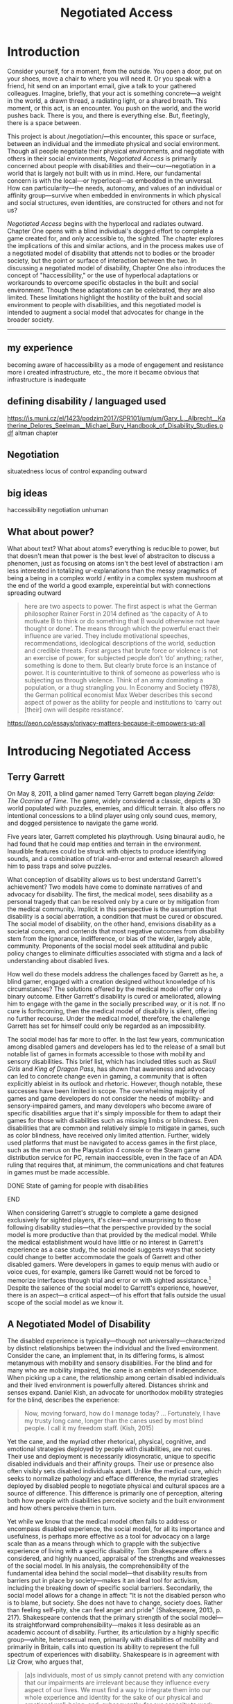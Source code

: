 :formatting:
#+OPTIONS: toc:nil

# Uncomment to export without tasks or notes
#+OPTIONS: tasks:nil inline:nil

# #+OPTIONS: html-style:nil 
#+TITLE: Negotiated Access


# When enabled, removes numbering of sections without removing ToC
# ToC is not indented, however
# #+LATEX: \setcounter{secnumdepth}{0}

# Fancy CSS
#+HTML_HEAD: <link rel="stylesheet" href="tufte.css"/>


#+LATEX_CLASS: thesis

# Make footnotes not spill over to next page
#+LATEX: \interfootnotelinepenalty=10000

#+LATEX: \frontmatter

#+LATEX: \include{./includes/Title_page}
#+LATEX: \setcounter{page}{2}

#+LATEX: \include{./includes/Copyright_page}
#+LATEX: \include{./includes/Approval_page}
#+LATEX: \include{./includes/Abstract}
#+LATEX: \include{./includes/Acknowledgments}


#+TOC: headlines 3
# \listoftables
#+LATEX: \listoffigures

#+LATEX: \mainmatter
:END:
* Introduction

Consider yourself, for a moment, from the outside. You open a door, put on your shoes, move a chair to where you will need it. Or you speak with a friend, hit send on an important email, give a talk to your gathered colleagues. Imagine, briefly, that your act is something concrete—a weight in the world, a drawn thread, a radiating light, or a shared breath. This moment, or this act, is an encounter. You push on the world, and the world pushes back. There is you, and there is everything else. But, fleetingly, there is a space between.

This project is about /negotiation/—this encounter, this space or surface, between an individual and the immediate physical and social environment. Though all people negotiate their physical environments, and negotiate with others in their social environments, /Negotiated Access/ is primarily concerned about people with disabilities and their—our—negotiation in a world that is largely not built with us in mind. Here, our fundamental concern is with the local—or hyperlocal—as embedded in the universal. How can particularity—the needs, autonomy, and values of an individual or affinity group—survive when embedded in environments in which physical and social structures, even identities, are constructed for others and not for us?

/Negotiated Access/ begins with the hyperlocal and radiates outward. Chapter One opens with a blind individual's dogged effort to complete a game created for, and only accessible to, the sighted. The chapter explores the implications of this and similar actions, and in the process makes use of a negotiated model of disability that attends not to bodies or the broader society, but the point or surface of interaction between the two.  In discussing a negotiated model of disability, Chapter One also introduces the concept of "haccessibility," or the use of hyperlocal adaptations or workarounds to overcome specific obstacles in the built and social environment. Though these adaptations can be celebrated, they are also limited. These limitations highlight the hostility of the built and social environment to people with disabilities, and this negotiated model is intended to augment a social model that advocates for change in the broader society.













-----

** my experience

becoming aware of haccessibility as a mode of engagement and resistance 
more i created infrastructure, etc., the more it became obvious that infrastructure is inadequate 
** defining disability / languaged used

https://is.muni.cz/el/1423/podzim2017/SPR101/um/um/Gary_L._Albrecht__Katherine_Delores_Seelman__Michael_Bury_Handbook_of_Disability_Studies.pdf
altman chapter

** Negotiation

situatedness
locus of control
expanding outward
** big ideas
haccessibility
negotiation
unhuman 

** What about power?

What about text? What about atoms? everything is reducible to power, but that doesn't mean that power is the best level of abstraciton to discuss a phenomen, just as focusing on atoms isn't the best level of abstraction
i am less interested in totalizing ur-explanations than the messy pragmatics of being a being in a complex world / entity in a complex system
mushroom at the end of the world a good example, expereintial but with connections spreading outward

#+BEGIN_QUOTE
here are two aspects to power. The first aspect is what the German philosopher Rainer Forst in 2014 defined as ‘the capacity of A to motivate B to think or do something that B would otherwise not have thought or done’. The means through which the powerful enact their influence are varied. They include motivational speeches, recommendations, ideological descriptions of the world, seduction and credible threats. Forst argues that brute force or violence is not an exercise of power, for subjected people don’t ‘do’ anything; rather, something is done to them. But clearly brute force is an instance of power. It is counterintuitive to think of someone as powerless who is subjecting us through violence. Think of an army dominating a population, or a thug strangling you. In Economy and Society (1978), the German political economist Max Weber describes this second aspect of power as the ability for people and institutions to ‘carry out [their] own will despite resistance’.
#+END_QUOTE
https://aeon.co/essays/privacy-matters-because-it-empowers-us-all

* Introducing Negotiated Access
** Terry Garrett
On May 8, 2011, a blind gamer named Terry Garrett began playing /Zelda: The Ocarina of Time/. The game, widely considered a classic, depicts a 3D world populated with puzzles, enemies, and difficult terrain. It also offers no intentional concessions to a blind player using only sound cues, memory, and dogged persistence to navigate the game world. 

Five years later, Garrett completed his playthrough. Using binaural audio, he had found that he could map entities and terrain in the environment. Inaudible features could be struck with objects to produce identifying sounds, and a combination of trial-and-error and external research allowed him to pass traps and solve puzzles.

What conception of disability allows us to best understand Garrett's achievement? Two models have come to dominate narratives of and advocacy for disability. The first, the medical model, sees disability as a personal tragedy that can be resolved only by a cure or by mitigation from the medical community. Implicit in this perspective is the assumption that disability is a social aberration, a condition that must be cured or obscured. The social model of disability, on the other hand, envisions disability as a societal concern, and contends that most negative outcomes from disability stem from the ignorance, indifference, or bias of the wider, largely able, community. Proponents of the social model seek attitudinal and public policy changes to eliminate difficulties associated with stigma and a lack of understanding about disabled lives.

How well do these models address the challenges faced by Garrett as he, a blind gamer, engaged with a creation designed without knowledge of his circumstances? The solutions offered by the medical model offer only a binary outcome. Either Garrett's disability is cured or ameliorated, allowing him to engage with the game in the socially prescribed way, or it is not. If no cure is forthcoming, then the medical model of disability is silent, offering no further recourse. Under the medical model, therefore, the challenge Garrett has set for himself could only be regarded as an impossibility.

The social model has far more to offer. In the last few years, communication among disabled gamers and developers has led to the release of a small but notable list of games in formats accessible to those with mobility and sensory disabilities. This brief list, which has included titles such as /Skull Girls/ and /King of Dragon Pass/, has shown that awareness and advocacy can led to concrete change even in gaming, a community that is often explicitly ableist in its outlook and rhetoric. However, though notable, these successes have been limited in scope. The overwhelming majority of games and game developers do not consider the needs of mobility- and sensory-impaired gamers, and many developers who become aware of specific disabilities argue that it's simply impossible for them to adapt their games for those with disabilities such as missing limbs or blindness. Even disabilities that are common and relatively simple to mitigate in games, such as color blindness, have received only limited attention. Further, widely used platforms that must be navigated to access games in the first place, such as the menus on the Playstation 4 console or the Steam game distribution service for PC, remain inaccessible, even in the face of an ADA ruling that requires that, at minimum, the communications and chat features in games must be made accessible.

*************** DONE State of gaming for people with disabilities
		CLOSED: [2020-01-08 Wed 11:13]
*************** END

When considering Garrett's struggle to complete a game designed exclusively for sighted players, it's clear—and unsurprising to those following disability studies—that the perspective provided by the social model is more productive than that provided by the medical model. While the medical establishment would have little or no interest in Garrett's experience as a case study, the social model suggests ways that society could change to better accommodate the goals of Garrett and other disabled gamers. Were developers in games to equip menus with audio or voice cues, for example, gamers like Garrett would not be forced to memorize interfaces through trial and error or with sighted assistance.[fn:making-games-accessible] Despite the salience of the social model to Garrett's experience, however, there is an aspect—a critical aspect—of his effort that falls outside the usual scope of the social model as we know it.

[fn:making-games-accessible] My point here is that the current state of gaming is, by and large, not accessible, and that it makes sense for gamers  with disabilities to look outside of advocacy for ways to pursue their aims in the present. However, I do not want to understate the progress taking place in this area or the potential long-term importance of changes brought about by advocacy.

Developments in this area have included accessibility initiatives by gaming-adjacent communities such as LEGO citep:kacala_legos_2019 and the incorporation of combination optical character recognition and screen reader functionality features into game emulator platforms citep:matteis_retroarch_2019. A number of mainstream games have implemented accessibility-related features such as color blind and large font modes, and a handful, such as Madden 2018, have taken steps toward playability for the fully blind citep:electronic_arts_madden_2018. Some more serious projects, such as the Accessible Player Experiences (APX) initiative by nonprofit AbleGamers, appear to have enough impetus to potentially move the needle on attitudes toward accessibility. 

Finally, due perhaps to FCC rules that went into effect in 2015 mandating that certain game console functionality be made accessible, there has been an uptick in researcher interest in the challenges associated with creating accessible games [[citep:garber_game_2013][p. 17]] and a growing awareness of the central role of gaming in culture, therapy, and education [[citep:yuan_game_2011][p. 2]]. Though these developments are exciting, advocacy around changing attitudes toward accessibility in gaming is still in its early stages.

** A Negotiated Model of Disability

The disabled experience is typically—though not universally—characterized by distinct relationships between the individual and the lived environment. Consider the cane, an implement that, in its differing forms, is almost metanymous with mobility and sensory disabilities. For the blind and for many who are mobility impaired, the cane is an emblem of independence. When picking up a cane, the relationship among certain disabled individuals and their lived environment is powerfully altered. Distances shrink and senses expand. Daniel Kish, an advocate for unorthodox mobility strategies for the blind, describes the experience:

#+BEGIN_QUOTE
Now, moving forward, how do I manage today? ... Fortunately, I have my trusty long cane, longer than the canes used by most blind people. I call it my freedom staff. (Kish, 2015)
#+END_QUOTE
Yet the cane, and the myriad other rhetorical, physical, cognitive, and emotional strategies deployed by people with disabilities, are not cures. Their use and deployment is necessarily idiosyncratic, unique to specific disabled individuals and their affinity groups. Their use or presence also often visibly sets disabled individuals apart. Unlike the medical cure, which seeks to normalize pathology and efface difference, the myriad strategies deployed by disabled people to negotiate physical and cultural spaces are a source of difference. This difference is primarily one of perception, altering both how people with disabilities perceive society and the built environment and how others perceive them in turn.

Yet while we know that the medical model often fails to address or encompass disabled experience, the social model, for all its importance and usefulness, is perhaps more effective as a tool for advocacy on a large scale than as a means through which to grapple with the subjective experience of living with a specific disability. Tom Shakespeare offers a considered, and highly nuanced, appraisal of the strengths and weaknesses of the social model. In his analysis, the comprehensibility of the fundamental idea behind the social model—that disability results from barriers put in place by society—makes it an ideal tool for activism, including the breaking down of specific social barriers. Secondarily, the social model allows for a change in affect: "It is not the disabled person who is to blame, but society. She does not have to change, society does. Rather than feeling self-pity, she can feel anger and pride" (Shakespeare, 2013, p. 217). Shakespeare contends that the primary strength of the social model—its straightforward comprehensibility—makes it less desirable as an academic account of disability. Further, its articulation by a highly specific group—white, heterosexual men, primarily with disabilities of mobility and primarily in Britain, calls into question its ability to represent the full spectrum of experiences with disability. Shakespeare is in agreement with Liz Crow, who argues that,

#+BEGIN_QUOTE
[a]s individuals, most of us simply cannot pretend with any conviction that our impairments are irrelevant because they influence every aspect of our lives. We must find a way to integrate them into our whole experience and identity for the sake of our physical and emotional well-being, and, subsequently, for our capacity to work against Disability (Crow, 1992, p. 7)
#+END_QUOTE

My own experiences with disability lead me to agree with the perspectives offered by Shakespeare and Crow. The social model, as important and useful as it is, should be expanded, at least in contexts outside of activism, to be sensitive to the full gamut of disabled experience, a range that includes chronic pain and conditions that may result in early death.

In this project, I offer another imperfect model, a negotiated model of disability, intended to augment the social model and move toward a more holistic understanding of disability. I offer it for the same reason the social model was offered: to provide understanding of a specific aspect of the disabled experience in order to break down barriers and allow for greater autonomy and independence. In later chapters, I also articulate how a negotiated model can speak to larger questions of expressing values in contexts where essential infrastructure and cultural understanding are not present. As with any model, I do not believe we should view the world exclusively through the lens of negotiation. Yet by focusing not on the body exclusively (the medical model) or macro-scale society (a common articulation of the social model), but on the interplay between the individual and the immediate social and built environment, I believe that one can reach a set of new conclusions and, in doing so, break down a set of old barriers, barriers different from those targeted in activism supported by the social model. These conclusions, essentially, revolve around a single idea: that individuals, and by extension local communities of practice, should be able to have autonomy over their immediate environment. When put this way, the proposition sounds agreeable and, perhaps, even simple. Yet nothing could be less simple, and this project attempts to contend with that reality. The forces arrayed against even the merest individual autonomy and self-determination are numerous, and have been laid out in part in the introduction under the rubric "the unhuman." These forces, unthinking and unfeeling but purposeful and relentless, are like the Moloch of Alan Ginsberg's /Howl/: "Moloch whose mind is pure machinery! Moloch whose blood is running money! ... Moloch whose breast is a cannibal dynamo! ... Moloch whose factories dream and croak in the fog! Moloch whose smoke-stacks and antennae crown the cities! ... They broke their backs lifting Moloch to Heaven!" (Ginsberg, 1955). Whether or not one feels the encroachment of the unhuman, Empire, technopoly, or Moloch at the periphery of one's existence, this project, and the negotiated model, attempts to contend with forces that make the locus of control remote, rather than local; centralized, rather than federated; and in processes, rather than people.

The negotiated model argues that, in raising a cane—or in lip reading, using a screen reader, or adapting a vehicle to a mobility impairment——the disabled individual asserts a kind of power that does not flow from their approval or status in the wider community. Simultaneously, they assert their own identity, both individually and as part of an affinity group. Drawing on their understanding of their own situation and their relationship with the lived environment, the disabled individual /negotiates/. That is, they negotiate their environment, reforging relationships among their own bodies and the physical world. They negotiate with others, learning to survive in social milieus often characterized by ignorance and hostility. They share, build, and teach amongst themselves, creating negotiables—knowledge, physical infrastructure, and social capital that are their own. These practices are universal and critical to survival but are often invisible and unacknowledged.

Models of disability combine a means of conceiving of or envisioning disability with a prescribed way forward—that is, a way of improving—or attempting to improve—the lives of disabled people. For the medical model, this prescribed way forward is the cure, an effacement of disability. For the social model, the way forward is social change in the wider society, including advocacy for and understanding of the lives of disabled people. In articulating and exploring a third model, the negotiated model, intended to augment the critical work already done under the aegis of the social model. Like existing models of disability, this model provides both a way to conceive of and situate disability and a way forward, a means of improving the lives of disabled people.

The negotiated model articulated here is not a call for new types of work to be done to improve the lives of people with disabilities, because negotiated forms of access have been, and continue to be, practiced by individuals and communities in myriad forms. This model of access has, however, been underexamined in the context of disability studies and in the academy more widely. A goal of this project, therefore, is to focus attention on excellent work that is, and that arguably has always been, underway by practitioners in the wider disability community, and to provide a framework to better understand and contextualize this labor. Further, this project seeks to connect a theoretical understanding of negotiated access to related work in other domains. These connections include the digital humanities, with its emphasis on critical making and infrastructure, and utopian studies, which explores alternative relationships among bodies and their environments. Just as applications of the social model of disability have advanced discourses in a variety of disciplines, the negotiated model of disability can contribute to a wider understanding of affinity groups that develop practices, knowledges, and infrastructure that push back against complicit orthodoxy and normalizing forces.

So, again: what conception of disability allows us to best understand Garrett's achievement—completing, independently as a blind individual, a game designed exclusively for the sighted? If it's not yet clear, my answer to this question is the negotiated model of disability. While advocacy and social progress on the rights of disabled gamers might have helped, and could yet help, individuals such as Garrett, it was not this form of social progress that allowed Garrett to overcome this challenge. It also goes without saying that no (entirely theoretical) cure contributed to his victory. Rather, Garrett's accomplishment was the result of a successful negotiation of the lived environment. In approaching an apparently inaccessible game as he did, Garrett forced a redefinition of his relationship with it, creating infrastructure—a path—where no infrastructure existed before. Garrett's achievement also shares many characteristics of negotiated access that will be discussed in depth in this chapter, among them an idiosyncratic, exploratory,  or free-form approach to the creation of localized infrastructure—"haccessability."

Finally, it's essential to note that negotiated access is not an exceptional or extraordinary state for disabled individuals. Rather, it's a daily, or even hourly, fact of life. Case studies such as Garrett's and the others that will be discussed below garner focus and attention in both disabled and non-disabled communities, making them attractive for citation, discussion, and inclusion in a text such as this one. For disabled individuals, however, negotiation of the lived environment is simply a fact of life, one generally performed without fanfare or even, in most cases, acknowledgment. In addition, those individuals whose achievements come to wider public attention are often, despite their disabled status, privileged in other ways. While this study will attempt to balance extraordinary examples of negotiated access with those in keeping with the daily struggles and successes of disabled life, I wish to acknowledge that "notable" achievements in this context are unfortunately often those marked out by able, rather than disabled, communities. To the extent that it is possible within the bounds of this project, I have sought out firsthand accounts and voices of disabled experience whenever possible.

** What Is Negotiated Access?

Negotiated Access is advocacy, knowledge creation,  and the building of infrastructure that begins within an affinity group and radiates outward. It's rooted in the lived experience of people with disabilities and its locus is the idiosyncratic capabilities, skills, and practices that enable people with disabilities to survive and (sometimes) flourish in an able and ableist society. Negotiated Access addresses aspects of the disabled experience that are marginal or underacknowledged within current paradigms, particularly methods that do not rely on, or defy, the approval or approbation of the wider society. In some cases, negotiation may require, or involve, passing—temporarily merging with the perception of the dominant able class to extract withheld support or necessary acknowledgement or concessions. At other times, negotiation involves practices that are considered asocial, resistant, or antisocial by the wider able community. Negotiation, therefore, tends to be at the periphery of the disabled experience, in the actions that are not easily narrativized or made legible by the community at large, but  which are a means of survival for individuals and their affinity groups.

Gene Bellinger, a theorist of systems, defines a model as a "simplification of reality intended to promote understanding" citep:bellinger_model_2004. The limitations that apply to all models—that the map, however useful an aid to understanding, cannot reflect the full territory—also apply to models of disability—perhaps especially so, given the myriad manifestations of disability and disabled identity. Indeed, one practitioner's social model—or medical model, individual model, charity model, administrative model—may, and quite frequently does, differ in application and interpretation when invoked by another. Mike Oliver, said to have coined the term "social model," has gone to lengths to frame it as a "practical tool, not a theory, an idea or a concept" [[citep:oliver_social_2004][p. 19]]. Oliver contends that too much effort has gone into debating the applicability of paradigms and models to the phenomenon of disability and not enough effort into actually bringing about change: "If we imagine that throughout human history the carpenters and builders of the world had spent their time talking about whether the hammer was an adequate tool for the purpose of building houses, we would still be living in caves" [[citep:oliver_social_2004][p. 20]]. Here, Oliver is—pun intended—blunt with his analysis, and in my opinion there is clear value in theorizing disability in all its complexity. Ultimately, however, my interest in models, including a negotiated model, comes from my own individual experiences with disability and my participation in, and regard for, communities of individuals who view disability as part of their identity. In speaking of a negotiated model, I have little interest in imposing specific narratives on the complexity that is disability, but every interest in understanding specific aspects of the disabled experience. Like any model of disability, or indeed any model, thinking of disability in terms of negotiation is intended to be useful, but not totalizing or proscriptive.

While negotiated access flows from the personal and the idiosyncratic in the lives of people with disabilities, as a practice and as a critical lens it is also a vector for political and cultural energy. As we will see in later chapters, negotiated access throws light on disability as an identity and the relationships among disability affinity groups, the narrativization of disability in media, the rise of transhumanism and the pathologization of humanity, the articulation of values through infrastructure, the implications of proprietary and commercial ideologies on the body, and the imagination and implementation of crip utopias. Negotiated access, and related concepts such as haccessibility, suggest ways we can advance both on-the-ground advocacy in the disabled community and augment our understanding of disability through the lens of the social model. Closely examining the unidealized, day-to-day interactions among disabled people and society, however, also raises a host of theoretical questions, not only about disabled life but also about how society at large reflects, or fails to reflect, our values.

** Jaywalking Past Obstacles

Meagan H. Houle, a communications specialist and disability rights blogger, uses a metaphor—waiting on the curb for a ride—to describe her experience of being blocked by society's neglect of essential accommodations:

#+BEGIN_QUOTE
Being disabled, I realized, is a lot of standing on the corner, waiting for the world to decide that it’s safe for you to cross. My life as a disabled person involves a lot of standing still, watching cars fly freely by, wondering when the light will turn green long enough for me to make some headway. Since the system is more complicated than I can wrap my head around, and there’s no handy countdown, I have no clear idea when that might happen. So I wait, getting increasingly cold and impatient, for a path forward. Some days, it feels as though the world is filled with cars, and I am the only pedestrian in sight. They are roaring along while I walk and wait, walk and wait. citep:houle_wait!_2018
#+END_QUOTE
Houle's experience of living with a disability is not a consistent one—in her metaphor, she contrasts her waiting with stretches of progress long enough to cause her to forget her own time spent blocked by a lack of accommodation: "Barriers are overcome, and my journey picks up speed. ... The reprieve might even be long enough for me to point at other unlucky foot travelers, and to wonder loudly what they've done—or left undone—to leave themselves stranded at the corner" citep:houle_wait!_2018. However, at points in this metaphorical journey when she is blocked for too long to bear, when the contrast between her lack of progress and others' ease of travel becomes too great, Houle describes another way forward:

#+BEGIN_QUOTE
Then, when the waiting becomes too much for me, I try to jaywalk. I barge right into the unsafe spaces, the heavy traffic, the uncharted territory. I might get a warning or a slap on the wrist or even an angry honk from someone’s horn; occasionally, I retreat to my corner, chastened. I am foolish and fragile. I must be protected from myself citep:houle_wait!_2018
#+END_QUOTE
Houle's comparison to jaywalking, part of a larger metaphor that grapples with the subjective experience of living with disability, describes an almost involuntary reaction to suppression, a reaction born of anger and frustration. This reaction, I will argue, is not only understandable—facing injustice by ignoring or circumventing constraints imposed by commercial interests, majoritarian apathy, or social propriety can help bring about lasting change. My own feelings echo Houle's benediction to the coming generation, that "when the time comes to jaywalk, to break the rules and challenge the status quo, they will have the courage to do it, and the good fortune to emerge triumphant" citep:houle_wait!_2018.

#+CAPTION: Painting by Patrick William Connally, president of DREES (Disability Rights Enforcement, Education Services) and friend of Ed Roberts during the Independent Living Movement. The painting depicts the first curb cut near Wheelchairs of Berkeley.
#+NAME: curb_cut_painting.png
#+ATTR_HTML: :alt A somewhat chaotic painting of a smiling individual being pushed in a wheelchair. A curb cut is visible in the foreground, but placed up the block and not on the corner.
[[./images/curb_cut_painting.png]]
# Taken from http://revolution.berkeley.edu/first-curb-ramps/

** Cementing the Future

Houle's metaphor—waiting on a corner for change, jaywalking past obstacles—is particularly fitting in light of a history of civil disobedience by disability rights activists, many of whom, in the 60s and 70s, were explicitly concerned with the inaccessibility of streets and street corners. One incident—the quiet reshaping at night of particular street corners to make them accessible by wheelchair—has been mythologized in the retelling. 

In 1962, Ed Roberts, a quadriplegic polio survivor, became the first student at Berkeley with a profound disability. Roberts had to overcome a series of obstacles to enroll, among them securing dormitory space for his 800-pound iron lung. Famously, a dean at the university reportedly claimed that "[w]e’ve tried cripples before and it didn’t work" citep:dawson_ed_2015. Over the next decade, Roberts and a growing circle of activists with disabilities would create the Center for Independent Living, a community that advocated for students with disabilities on campus and which would prove instrumental in the burgeoning disability rights movement. In the early years of the Center, however, Roberts was faced with a critical issue: a lack of curb cuts on street corners made it difficult to organize and attend meetings.[fn:curb-cuts]

[fn:curb-cuts] Curb cuts, the small ramps or "cuts" in the sidewalk at almost every modern street corner, are generally taken for granted by the public. Before the rise of the disability rights movement in the 1960s, curbs on corners were generally raised about six inches off the street, making every block a barrier to those using wheelchairs. Between 1970-1974, largely in response to advocacy by the Independent Living Movement, Berkeley created the first accessible wheelchair route in the United States, and by 1990 the passing of the Americans with Disabilities Act mandated curb cuts on all street corners. 

The fact that curb cuts are so useful to every member of the community, not just those with disabilities, means they are frequently held up as a fundamental example of Universal Design, a philosophy or methodology that considers accessibility to be a normal and integrated part of any design process citep:williamson_peoples_2012, and the term "curb cut effect" is sometimes used to describe changes made for disadvantaged groups that ultimately benefit the wider society [[citep:glover_blackwell_curb-cut_2017][p. 28]].
# End footnote
# End footnote !!!!!


Ultimately, the activities and advocacy of the Independent Living Movement would result in the creation of one of the first accessible wheelchair routes in the United States. Before these systemic changes took place years later, however, Roberts still needed to move around Berkeley. As a temporary solution, and in an act of civil disobedience, a number of individuals connected to the Independent Living Movement went out into the streets at night and, with bags of cement, created ramps when no ramps had existed before.

In an interview for an oral history of the independent living movement at Berkeley, Eric Dibner, a friend and sometime medical attendant for Roberts, describes the mythos that sprung up around this guerilla modification of street corners. The following is an excerpt from a conversation between Dibner and interviewer Kathy Cowan recorded in 1997-1998 as part of the Disability Rights and Independent Living Movement Project, an initiative that created an extensive oral history of the period.


#+BEGIN_QUOTE
# Dibner

# ... so that was one of my first experiences with ramps, right, and learning that if you're closer to the ground, you don't have to build so much of a ramp, like, duh! [laughs]


Cowan (interviewer)

I certainly have heard your name associated with ramps over and over again, Eric. There is this story that you were building curb cuts and ramps in Berkeley sort of unofficially. Is there a story behind that?


Eric Dibner

Well, you didn't hear about the nitroglycerin where we were blowing up curbs and [laughter] and jackhammers in the middle of the night, where we'd go and we'd jackhammer up all these intersections and then the city would have to fix them.


Cowan (interviewer)

No, I didn't hear that story. Is that a true story? [laughs]


Eric Dibner

No, neither of those are true stories, actually. [laughs] That was a little later when Ed [Roberts] asked for some ramps to be--there were some corners where he had problems going from his house to CIL, or maybe it was the Disabled Students' Program. So I got a bag of cement and went out. They were real low curbs, like a couple of inches, at Dana and Dwight, probably at Ellsworth and Dwight, and I think I did one at Ellsworth and Blake. It was just to bevel the corner. I mean, we didn't build curb ramps, we just put some cement down to make it useable. [[citep:bancroft_library_regional_oral_office_builders_2000][p. 24]]
#+END_QUOTE

As can be seen in the above exchange, the intervention made here by Eric Dibner and others was at once a practical solution to an immediate problem, a provocation to those representing the status quo, and a galvanizing act. Ed Roberts, a critical individual in the Independent Living Movement, needed to get to meetings, and get to meetings /now/—not years later when the city was finally convinced to create a route. The cement corners also served as a demonstration, a statement of how things should be, an eloquent way to say that the corner /should just have a ramp/. Perhaps most importantly, however, this intervention, this infrastructural end-run, provided a rallying point, creating the kind of story around which a movement could crystallize. This can be seen in how the act was remembered not as a mere bevel, an addition to the curb, but as an act of demolition, of clearing away the old order and forcing a new way of doing things. As the mythology around this incident shows, interventions such as these occupy their own psychological and social space. They create a history, a narrative, that paves the way, figuratively speaking, for greater social change. The dramatization of Dibner's small reshaping of Berkeley infrastructure, transforming a bag of cement into jackhammers and nitroglycerin in the popular imagination, shows the need for images of resistance that galvanize activists, shame adherents to the status quo, and show why change is necessary—and what it might look like in practice.

Dibner's intervention is a powerful example of what I'll call /haccessibility/—essentially, the use of hacking or a hacking ethos to make things accessible, with or without the approval of the broader society. Haccessibility is a radical form of negotiation, a redrawing of the boundary between the self and the physical and social environment. Though acts of haccessibility frequently take the form of an individual seeking greater autonomy, they often serve as a first step toward the creation of useful infrastructure or a provocation with the potential to lead to social change. Thus, haccessibility is important not only for redrawing boundaries between an individual and the immediate environment, but also for catalyzing change that can spread to an affinity group and, possibly, to the broader society.

** Something in the Air

It is no coincidence that these interventions—not just Dibner's actions with a bag of cement, but the Independent Living and the broader Disability Rights movement—took place in the 1960s and 1970s. This work resonates, and was informed by, other movements underway at that time. The parallels with the first, the Civil Rights Movement, were clear to early disability rights advocates who followed its model of civil disobedience, including the use of peaceful demonstrations and sit-ins. Similarly, disability rights advocates in this period also participated in other political movements, such as the nascent environmental movement, including occupation of wetlands in support of the National Wild and Scenic Rivers Act [[citep:bancroft_library_regional_oral_office_builders_2000][p. 279]]. 

Something, clearly, was in the air—or the water—of the California of the 60s and early 70s, the counterculture giving rise to the civil rights movement, second-wave feminism, the disability rights movement, the anti-war movement, the Beat Generation, psychedelia, and the early environmental movement, among many others. In this period, too, great changes were taking place in the field of technology and, in particular, computers and computer culture. The early days of computer culture were also largely focused around the same places, especially the Bay Area and on college campuses. In /What the Dormouse Said/, an account of the rise of computing in the 60s, John Marko shows how counterculture ideology influenced the nascent tech scene. Figures such as Stewart Brand, best known for the /Whole Earth Catalog/, XXX were deeply influenced by both the counterculture and the early tech scene, and the rhetoric, if perhaps not the purpose or spirit, of the counterculture was adopted wholesale by Silicon Valley startups such as Apple. [fn:apple-counterculture]

*************** TODO more from what the dormose said after i read it
*************** END

[fn:apple-counterculture] One can read about the hippie aesthetic and sensibility that colored the life of Steve Jobs, including his love of yoga, in a number of relatively anodyne biographies and accounts citep:dormehl_apple_2013,isaacson_steve_2011 . Perhaps more interesting is Žižek's incisive take on the category of what he calls "liberal communist," the now-familiar Silicon Valley disrupter type: "Liberal communists are big executives recuperating the spirit of contest, or, to put it the other way round, countercultural geeks who take over big corporations. Their dogma is a new, postmodernised version of Adam Smith’s old invisible hand of the market. Market and social responsibility here are not opposites. They can be reunited for mutual benefit" [[citep:zizek_violence:_2008][p. 17]]. 

The height (or perhaps the nadir) of "Apple as revolution" rhetoric may well be the famous 1984 commercial, directed with dystopian verve by Ridley Scott, that intones: "[o]n January 24th, Apple Computer will introduce Macintosh. And you'll see why 1984 won't be like `1984'" citep:scott_1984_1984.

I'll largely be drawing a distinction between the hacker archetype and the disruptor archetype. There is significant overlap here, however, especially in disruptors self-identifying as hackers, and I acknowledge that these distinctions may skirt the "no true Scotsman" fallacy.
# End footnote !!!!!


There are a number of historical points of connection between early computing culture and the disability rights movement, mostly beginning in the late 1970s and early 1980s. An early, and notable, connection arose out of a chance in-flight meeting in 1974 between a blind man and Ray Kurzweil, a young inventor who had just patented a new method for optical character recognition [fn:ocr]. Kurzweil, who had just invented a solution that was in search of a problem, learned that OCR and speech synthesis might be of use to people with impairments to vision and, later, mobility [[citep:petrick_making_2015][p. 2]]. After seeing a demonstration on television, Stevie Wonder became the second owner of the Kurzweil Reader, the device that followed from this encounter. Kurzweil is now most strongly associated with the futurist and transhumanist movements, having written books such as /The Age of Intelligent Machines/ and /The Singularity Is Near/. Among his beliefs are that technology will fully accommodate, and ultimately cure, all disabilities, and that this is only one step in the move toward the "singularity," the point at which technological development will experience exponential growth. In the last chapter of this project, I'll examine the transhumanist ideology in greater detail and argue that the philosophy is representative of an emergent social, cognitive, and technological superstructure that pathologizes humanity, flattens difference, and elevates system. Though Kurzweil's inventions have doubtless helped many, he also embodies the dangers of infrastructure created by outsiders to a community and technological solutions that encourage dependence rather than independence.

*************** TODO some words on smith-kettlewell here?
*************** END

Though the fact that much of the disability rights and early computing movements developed in roughly the same time and many of the same places is suggestive of some useful parallels, I do not wish to overstate the historical connections between these communities. Rather, in invoking haccessibility as a concept, I wish to explicitly compare the values and practices of disabled practitioners with a specific subculture, that of hackers and hacking. In the next section, we'll explore historical and contemporary understandings of "hack" and "hacker," controversial terms that can mean quite different things in different contexts. The hacker ethos as sometimes articulated elevates autonomy, resilience, and collaboration within small affinity groups, values that I perceive in action in many disabled communities of practice. Perhaps more importantly, the hacker ethos provides a mode of resistance, focused as it is on understanding, subverting, and repurposing systems. As we will explore  in Chapter 3, people with disabilities stand outside the social and infrastructural norm, requiring that they create their own infrastructure and local community. The rest of this chapter will examine the hacker ethos and draw attention to modes of resistance and creation that can be seen in current and historical communities of people with disabilities.

[fn:ocr] Optical Character Recognition (OCR) is a technical field focused on automatically converting printed text to a machine-readable form. It has a wide number of applications, but is of particular use to those with print disabilities such as dyslexia and visual impairment.


# old paragraphs
# By and large, however, my observations, in the next sections, about correspondences between the concerns of communities of people with disabilities and communities of hackers are clear more in retrospect—that is, the comparison is intended primarily to highlight the resilience, persistence, shared knowledge, and infrastructure creation of groups of people with disabilities rather than demonstrate extensive historical connections between these groups. In presenting these shared concerns, I also aim to outline a concept—haccessibility, or the creation of infrastructure that is personal, small scale, and local.

# A few individuals and groups participated in, or were influenced by, both the culture of the early disability rights movement and early hacker culture, among them contributors to the Smith-Kettlewell Technical File, a publication for blind engineers and tinkerers, and the inventor Ray Kurzweil, a figure who I will argue embodies the dangers of infrastructure created by outsiders to a community. 

# It is not surprising that early activists in the disability rights movement were unaware of the emergence of hacker culture, despite its early spread from MIT and its environs to outposts on the west coast, including Stanford and the Bay Area. Early hacker culture  m

# Despite pockets of direct overlap between disability rights and hacker culture—, discussed later in this chapter—a set of similarities in concerns between people with disabilities and hacker subculture is not obvious in this period. 

# As technology has reshaped relationships between individuals and their environments, and as people with disabilities have developed technology and communities of practice to address shared concerns, correspondences between people with disabilities and hackers have become more clear over time.

** What Is a Hacker?

"Hacker" is a contested term, one with a set of meanings and associations highly dependent on context and culture. For most, the hacker is figured as a modern-day boogieman or, at best, a trickster. In the news, depictions of the hacker have shifted from a suburban adolescent capable of bringing about nuclear Armageddon to a faceless assortment of criminal collectives to, more recently, the chosen tool of adversarial state actors for subverting Western institutions. Casually and less consistently, individuals in government, corporations, or other positions of power may use the term "hacker" to delegitimize whistleblowers who exfiltrate data, such as Chelsea Manning and Edward Snowden, or researchers who point out security vulnerabilities created by technical or policy decisions on the part of corporations or the government. In fiction, especially film and television, the hacker appears as an unreliable guide or, tamed, clears impediments from the path of the protagonist.

The original use of the word "hacker," one that survives to this day in a number of subcultures, is quite different from this popular figuration. The terms "hack" and "hacker" originated at MIT in the early 1960s amongst a group of technically-minded students, many of whom participated in MIT's Tech model train club, the AI lab, or both.

#+BEGIN_QUOTE
The core members hung out at the club for hours; constantly improving The System, arguing about what could be done next, developing a jargon of their own that seemed incomprehensible to outsiders who might chance on these teen-aged fanatics [...]. [...] one who insisted on studying for courses was a "tool"; garbage was called "cruft"; and a project undertaken or a product built not solely to fulfill some constructive goal, but with some wild pleasure taken in mere involvement, was called a "hack." [[citep:levy_hackers:_2010][p. 8]]
#+END_QUOTE
For these early hackers, the word "hack" already had a number of related usages. One could "hack away" on a task or project, artlessly expending effort but making progress. One might implement a "quick hack," a suspect or unreliable solution that solves a problem in the short term. Most important, however, was the "excellent hack"—a striking or even transcendent solution that demonstrated intimate familiarity or mastery of a system.

#+BEGIN_QUOTE
But as the TMRC [Tech Model Railroad Club] people used the word, there was serious respect implied. While someone might call a clever connection between relays a "mere hack," it would be understood that, to qualify as a hack, the feat must be imbued with innovation, style, and technical virtuosity. [...] The most productive people working on Signals and Power called themselves "hackers" with great pride. (Levy, 1984, p. 8)
#+END_QUOTE

Hackers, in this early use of the word, were those who worked on a problem—often technical—out of passion rather than obligation, and who sought a deep understanding of a system or domain. This early hacker culture valued "playful cleverness" (Stallman, 2002), collaborative work, and the sharing of resources and results. 

# They also frequently flouted rules, procedures, and restrictions on access, often in attempts to gain a commodity that, at the time, was highly valuable and frequently out of reach—computer time. 

*************** TODO How did the term "hacker" come to mean criminal?
*************** END

Much ink has been spilled over the relative legitimacy of various definitions of the word "hacker," particularly whether the term should be applied to criminals who gain unauthorized access to computers or curious and playful technophiles. Hackers who connect themselves to the subculture that originated at MIT often attempt to distance themselves from the more widespread usage, insisting that hackers who specialize in gaining access to computer systems be called "crackers" instead. This effort, by and large, has been unsuccessful, and the ambiguity surrounding the word "hacker" remains. In comparing elements of hacker culture to the concerns and practices of the disabled community, however, I will treat each of these interpretations of the term as legitimate. Therefore, the term "haccessibility" as it is used in this project draws on both the tradition of the hacker as playful, deeply skilled amateur and hacker as a specialist in gaining or preventing unauthorized access to systems.

There is a great deal to laud in the hacker ethos, at least as idealized, and this project will largely focus on that which is most useful in the subculture. However, I will try to avoid giving undue credit to the hacker. The notional hacker is an ambiguous figure, and real-life hackers frequently fall short of even this qualified ideal. Modern hackers focused on computer security self-categorize into "black hats," "white hats," and, occasionally, "gray hats," depending on the type and legality of their work.[fn:black-hat-white-hat] Though some black hats are whistleblowers, hacktivists, or Robin Hood types, many or most are simply criminals without higher motivations. Though white hats as a class may seem easier to defend, their increasing situation in corporations [fn:boardroom-bedroom] and government can, in many cases, render them merely employees upholding the status quo rather than agents of resistance. Old-school hackers of the builder and tinkerer variety also have notable failings and shortcomings. In 2018, Linus Torvalds, the creator of the free and open source Linux operating system, voluntarily stepped away from the project due to a pattern of verbally abusive behavior in his work with volunteers. In 2019, Richard Stallman, who will receive  attention in the next section as the originator of the free software movement, was forced to step down from his public-facing roles due to controversial statements made on a mailing list. Though the ethos of the hacker is powerful and useful for understanding specific modes of creation and resistance, it is worth noting that, in practice, the hacker community can be destructive, exclusory, and unselfreflective. [fn:highwaymen]

[fn:black-hat-white-hat] The terms come from Western genre films in which "good guys" wore white hats and "bad guys" wore black hats. Perhaps the best-known conference in the field of hacking is simply called "Black Hat."

[fn:boardroom-bedroom] A 2011 article in the industry publication /Network Security/ declared, "for practitioners who have kept to the straight and narrow ... ethical hacking is fast becoming a mainstream career choice" [[citep:caldwell_ethical_2011][p. 13]] and, somewhat ridiculously, that "White hats have come out of the back bedroom and are heading for the boardroom" [[citep:caldwell_ethical_2011][p. 11]].

[fn:highwaymen] In the 17th and 18th centuries in Britain, long before there was an organized police force, the roads were plagued with highwaymen, mounted robbers who accosted travelers and took their money and valuables. Despite real highwaymen being mostly a curse on travelers and everyday people, the highwayman as a figure became a cultural locus and the subject of countless plays, broadside ballads, and early novels. The Irish highwaymen Redmond O'Hanlon, for example, became an emblem of resistance to the Anglo-Irish gentry. Macheath, the highwayman protagonist of John Gay's /The Beggar's Opera/, represents a noble and humanistic resistance to a corrupt and decadent society. In ephemeral broadsides such as /The Female Highwayman/, the figure was a site of otherness, an individual defying norms and standing outside society.

The figure of the hacker, like the figure of the highwayman, says a great deal about our cultural circumstances. If the highwayman is, quintessentially, nobility in the face of venality, the hacker is unrestricted freedom in the face of rationalizing and racinating system. The figure of the hacker, I hope, can be useful to us in the same way the highwayman was useful centuries ago, even if literal, real-world highwaymen and hackers turn out to be disappointing in comparison to the ideal.
# End footnote !!!!!

** Shared Concerns

Both hackers and people with disabilities are, fundamentally, concerned with the problem of access. Old-school hackers—the Stallmanss, Drapers, and Wozniaks of the world—care about access because they have a primal need to dig into the core of a machine, system, or program. Without the access granted through informal peer groups or initiatives such as the free and open source software movement, the kind of exploratory work with which these first hackers are associated becomes impossible. Hackers of the other stripe, those appearing in news stories about state actors and data breaches, are also concerned with (frequently unauthorized) access. By definition, these hackers are outsiders seeking entrance to systems from which they have been excluded.

To illustrate the basis of these shared concerns, we might compare the story of Eric Dibner's intervention—illicitly beveling street corners in Berkeley during the height of the Independent Living movement—to the origin story of one of the most famous hackers of the MIT scene. As with the beveling intervention, Richard Stallman, in 1980, contended with a question of accessibility that, like the raised street corner, served as a microcosm for an existential threat to a thriving culture. In the AI Lab of the 1970s and early 1980s, programmers had created an environment based on radical sharing and radical trust. Any individual could, and did, contribute to the lab's infrastructure, accessing at will any machine, code, or account. In 1980, however, a gift from outside the lab—a cutting-edge printer provided by engineers at the famous Xerox PARC in Palo Alto—threatened to disrupt this ethos. The printer, a modified Xerox copier, would jam frequently, leading to confusion and a lack of coordination as jobs piled up and no single individual knew that repairs were necessary. Stallman, in the past, had resolved similar issues by writing additional functionality for the printer and the network that sent messages about the status of the printer to those actively using it. However, in this case, when Stallman requested the source code for the printer from an individual working with PARC, he was refused. Stallman, surprised and mortified by this breach of the ethos of sharing that prevailed among hackers at the time, sensed that the incident foretold trouble for the culture of sharing, exploration, and autonomy he had come to value:

#+BEGIN_QUOTE
Now that the laser printer had insinuated itself within the AI Lab's network, however, something had changed. The machine worked fine, barring the occasional paper jam, but the ability to modify according to personal taste had disappeared. ... From Stallman's viewpoint, the printer was a Trojan Horse. After a decade of failure, privately owned software-future hackers would use the term "proprietary" software-had gained a foothold inside the AI Lab through the sneakiest of methods. It had come disguised as a gift. (Williams, 2002)
#+END_QUOTE
Stallman was correct. In the years following, startups and corporations seeking to monetize work done in and around MIT and the AI Lab snapped up hackers from the community, asking them to sign non-disclosure agreements that wore away the culture of openness at the lab and ultimately led to Stallman's exile. This experience, a traumatic one for Stallman, eventually resulted in his creation of the Free Software Foundation, an organization that has deeply influenced how software is developed, both politically and pragmatically. Stallman's philosophy that comprehensibility and freedom in the development of software are questions of morality and ethics, and not merely of business practices, has not always been accepted in the field—the more widely-known open source movement arose as a business-friendly, "neutral" alternative to the free software movement. Nonetheless, Stallman's FSF has been instrumental in developments that serve billions, including the creation of the Linux operating system and the innovation that is copyleft licensing [fn:copyleft].

[fn:copyleft] According to copyleft.org, "[c]opyleft is a strategy of utilizing copyright law to pursue the policy goal of fostering and encouraging the equal and inalienable right to copy, share, modify and improve creative works of authorship" citep:copyleft.org_copyleft.org_2014. The best-known vehicles for copyleft are the GNU General Public License (GPL) for code and the Creative Commons suite of licenses for non-code works. Copyleft licenses have been called viral because when a work with a GPL or CC license is incorporated into or used as the basis for another work, that work, too, must also bear the same or a compatible copyleft license. This encourages, and in some cases mandates, the growth of a commons of freely usable works. For copyleft works, the only restrictive right exercised under copyright law is the right to further restrict.


# !!! END FOOTNOTE !!!

Dibner and Stallman's stories are not equivalent—for one, Dibner's "hacking" of Berkeley street corners helped strengthen the community around the Center for Independent Living and the early disability rights movement, while Stallman, despite his efforts, failed to preserve intact the hacker community at the AI Lab. Yet both encountered infrastructure that threatened their communities and both took steps to change that infrastructure. Each sought to bring technology in the built environment, technology originating outside of their community's locus of control, into tractability, making it serve not only those with the power to create infrastructure in the first place but also their own community. In both cases, redesigned infrastructure—curb cuts and improved printer software—would better serve everyone, not just the community in question, a generally accepted outcome of attention to accessibility that is today called "universal access." Finally, these interventions, whether successful, limited in their success, or unsuccessful, served to galvanize the individual, and their community, around activism that brought about wider change.

Communities of hackers and communities of people with disabilities share other, arguably more superficial, similarities. Frequently, the concept of "user-friendliness" is viewed with suspicion by hackers and by people with disabilities, by hackers because the ideology frequently obscures the real nature of a system and by people with disabilities because user-friendly design too often makes assumptions based on "normal" or "average" users. Both communities share a tendency toward function over form—that is, appreciating what something can do over how it looks while doing it. These similar tendencies, far from universal, will be discussed further in Chapters 2 and 3. For now, however, the most important correspondence between these communities—hackers and people with disabilities—is a desire, grounded in both moral urgency and pragmatic self-interest, to make technology, especially infrastructure, serve the local as well as the remote, the low as well as the high, the distributed as well as the central, and those without power as well as those with power.

** What Is Haccessibility?

*************** DONE History of hackers and parallels to accessibility
		CLOSED: [2018-10-24 Wed 02:20]
*************** END

If infrastructure comprises material and social circumstances, such as roads, housing, communications systems, organizations, laws, and resources, that determine what is practical and possible, then haccessibility is the creation of personal infrastructure that expands the boundaries of the possible in ways that are personal, small-scale, and resistant to larger forces. The term can apply to anyone, whether teenagers (mis)using mentions of promoted brands on Facebook to receive a signal boost from its algorithm or the business executive who uses a desktop computer as a footstool. However, the term is highly significant for people with disabilities, since adaptations, workarounds, prosthetics, individualized skills, and acts of provocation and resistance are critical to their ability to survive and thrive in an able world. Beyond its tendency toward self-determination, another critical aspect of haccessibility is its indifference to propriety and the need or desire to "pass" in wider society. Like the old-school hackers from which the term is derived, those who practice haccessibility often violate boundaries in order to expand their capabilities, explore their environment, and play at the boundaries of the acceptable, the possible, and the expected.

To put it another way, haccessibility is about creating infrastructure—for oneself or for one's community—with resources that are local to the immediate environment. Practically speaking, this often means repurposing resources or infrastructure already present. In its ideal form, haccessibility means the creation of a certain kind of infrastructure, one that is responsive not only to its creator but also to its users. This is not user-friendliness, since user-friendliness as an ideology attempts to anticipate the needs of its users, and this anticipation cannot take into account the full gamut of preferences and capabilities of all groups and individuals. Rather, it is the acknowledgment that such anticipation is impossible and the encouragement, in design and intent, of further repurposing by users. In this sense, haccessibility is what programmers would call recursive, or self-referential and repeating. This is because a well-designed piece of haccessible infrastructure will lead to further repurposings, hacks and contributions, which may in turn lead to their own, and so on. 

Joshua Miele, a blind scientist and designer at the Smith-Kettlewell Eye Research Institute, has articulated this recursive property in discussions of making a meta-maker movement. In these presentations, Miele describes meta-making as creating tools for creating tools. The projects Miele himself has initiated, such as Blind Arduino, perfectly embody this meta-making ethos. Arduino is a low-cost, open source electronics platform used for prototyping devices. As the project description observes, "while blind people could independently develop projects using Arduino, many of the important accessibility steps were undocumented and unknown" (Smith-Kettlewell, 2015). The project, which included a workshop series and continues as a blog, provides essential knowledge for working eyes-free with Arduino. As the project brings blind and low vision individuals in from the cold, they, in turn, are likely to contribute to a growing ecosystem of hackers and developers. Similar projects, such as the Raspberry VI—short for Visually Impaired—mailing list, centered on the popular Raspberry Pi series of single-board (read: small) computers, have enabled communities of knowledge creation to form around technologies that are flexible and inexpensive.


** Hacking High Costs

# leg link

# https://blogs.technet.microsoft.com/machinelearning/2018/09/10/why-would-prosthetic-arms-need-to-see-or-connect-to-cloud-ai/


Haccessible infrastructure is, or should be, low-cost. Living with a disability is expensive. In developed countries, limb prosthetics, though they vary widely in cost, generally are priced in line with a car and must be replaced every few years—three years on average, but as low as a few months in some cases. Hearing aids, in 2018, cost between $1`,500 and $3,000 for a single ear, about the cost of two months' rent for the average American household (Freuler, 2015). Screen readers, an essential piece of software for the blind, can also cost a great deal. The JAWS screen reader, by some measures still the most popular, cost $895 in 2018, or $1095 for the professional version. A refreshable Braille display, necessary for using Braille in conjunction with a computer, can range in cost from around $3,500 to around $15,000. The high costs for these and countless other forms of infrastructure for people with disabilities mean that these technologies do not generally respect the autonomy of their users. Because they are based on proprietary—secret and legally protected—technology, they are generally not easy to repair and cannot be modified by the user. In addition, their high cost means that an external contributor—a family, a neighborhood, a school, or a government—must frequently step in to pay. While such costs are often gladly shared, such reliance can provoke feelings of guilt and can be a blow to independence for people with disabilities. Arguably the worst outcome of these high costs is their reinforcement of other forms of inequality, particularly class based, racial, and geographic inequality. For example, while many children in the Global North can take advantage of programs to subsidize prosthetic limbs—though non-veteran adults frequently cannot—limb prosthesis in the Global South is almost universally nonexistent or unaffordable. According to the World Health Organization, 80% of those with a physical disability live in countries classified as low-income, and of that 80%, fewer than 2% have access to rehabilitative services [[citep:dally_characteristics_2015][p. 66]].

A number of communities have begun to coalesce around the creation and modification of low-cost alternatives to proprietary technologies for people with disabilities. Many of these communities are small and, as will be discussed in Chapter 3, suffer from issues of algorithmic effacement—that is, interested individuals frequently cannot discover such communities through online means due to the inherent majoritarianism of search and social platforms. Online communities of people with specific concerns related to disability often resemble the early internet of the 90s or the modern dark web, operating primarily through vectors such as word of mouth, a loose federation of links, and serendipity.

Hearing Hacks (hearinghacks.com), a self-described "community of hearing aid users, hackers, #audpeeps, audiologists and hearingcare innovators who care about improving life with hearing loss," is one such group. The community was founded by an individual with moderately severe hearing loss who, in 2014, was inspired by the experience of helping a startup develop a smartphone-based hearing test and hearing amplifier, realizing that, in his own words, "change is possible even if it seems too hard. And that it’s easier with a group" (Trombetta, 2015). The group is organized around a blog and occasional small conferences and meetups. "Hacks," as envisioned by the group, are not necessarily technical, but can equally be social or even philosophical. The group includes both technical and non-technical contributors. A recap of one recent meetup involved a session brainstorming ideas for more effective communication with friends, family, and colleagues, including plans to draft a script to explain hearing loss to others and a filter for TripAdvisor to find quiet venues in an area. Groups such as Hearing Hacks represent both the fragility and resilience of small communities of people with disabilities online. Communities like Hearing Hacks have, in recent years, been instrumental in galvanizing support for low-cost and modifiable alternatives to expensive proprietary hearing aids, and ongoing work toward open source software, such as Leibnitz University's Cape4all, and commoditized hardware, based on inexpensive microcomputers such as the BeagleBoard, is encouraging.

In the blind community, one low-cost, modifiable, and community-oriented revolution has already taken place. For many years, blind computer users were faced with a dilemma: pay an extremely high, and often recurring, price for the JAWS screen reader, or not use a computer at all. Frequently, the cost of even the initial license for JAWS would be more than the cost of the computer itself. Though JAWS allowed many blind and low vision people to work with computers, this high cost shut many out and was a significant burden even on those able to afford it. In 2007, two blind programmers, Michael Curran and James Teh, set out to create a screen reader that would be open source and free of charge. This was a monumental undertaking—screen readers are an esoteric technology, and unlike operating systems, compilers, or other significant forms of software infrastructure, there are no books or university courses for learning how to create one. According to Curran, speaking of the creators of other, proprietary screen readers, “`[w]hatever they created couldn’t be leveraged because we couldn’t see their code, so we had to pretty much invent everything ourselves. .. That really depended on trial and error.'" (Preusler, 2017). The new screen reader, Non-Visual Desktop Access (NVDA), has proven successful, popular, and, perhaps most importantly, free of charge. In addition, NVDA users can write and share their own add-ons, allowing individuals to change the behavior of the screen reader to their own preferences or to adapt it to specialized tasks. NVDA add-ons have, for example, allowed blind hackers to use previously inaccessible editors for programming, play certain previously inaccessible games such as Pokemon Crystal, speak with one another through Internet Relay Chat (IRC), and work with quantitative data in the form of tables and equations.

# leftover bit on surviving on the open web
:notes:
# Such groups can appear and disappear quickly, and it already seems that Hearing Hacks most active period might remain 2015-2016. With that said, the importance of such communities to their participants and their niche nature mean that ecosystems of small communities of disabled practice online have survived in some form while larger communities that once thrived on the open web have been absorbed or destroyed by Facebook and Google. 
:end:

# unencumbered by legal or technical limitations
# should be resilient / work anywhere


# #+BEGIN_QUOTE
# To this end, Thomas retells much of hacking’s history, from its little-known origins in phone “phreaking,” through the hacker Eden of the 1960s. During this period (still fondly remembered by many participants) in the computer labs of MIT, Cornell and Harvard information and equipment were shared and it was accepted that any person had the right to tinker with anything that they could improve (such that, “[i]n a perfect hacker world...anyone pissed off enough to open up a control box near a traffic light and take it apart to make it work better should be perfectly welcome to...” (15)). Thomas notes the irony, however, that (Legg, 2005, p. 151)
# #+END_QUOTE

# -----moved-----

# People with disabilities, especially those in certain affinity groups, often gravitate toward playful, clever, or community-minded resolutions to daily struggles, casting them in a role similar to the "original" hacker. At the same time, the need to surmount obstacles presented by lack of accessibility just as often casts people with disabilities in the role of the hacker as outsider, criminal, and suspect.

** Hacking To Live

As we have, if briefly, observed, disability is expensive, and access is often a premium good reserved for those in the developed world with ample resources. In this context, infrastructure following a hacker ethos can be life-changing, allowing people with disabilities to make a living and live their lives to their full potential. In some cases, however, the need for specific hacks to live life is fully literal—that is, some people with disabilities are dependent on specific hacks for their health and even their continued existence.

The Mayo Clinic defines sleep apnia as "a potentially serious sleep disorder in which breathing repeatedly stops and starts" citep:mayo_clinic_sleep_2019. The condition increases risk of metabolic syndrome, diabetes, and heart disease, and can increase the chance of complications related to surgery. One of the main forms of treatment for sleep apnea is through use of a CPAP, or Continuous Positive Airway Pressure, machine, which keeps nasal passages open and prevents the cessation of breathing during sleep. CPAP machines are considered medical devices, and though they collect data for diagnostic and research purposes, that data is not made available to users in any form. Instead, patients are supposed to bring an SD card to their medical appointment, have a doctor read the data, and make changes to the settings and usage of the device based on their recommendations. Though this requirement sounds initially reasonable, just as a person with diabetes benefits from feedback on blood sugar levels to identify problems and patterns in real time, those with sleep apnea benefit from access to their own data to resolve highly local problems. This post on MyApnea.Org, a web forum for those with sleep apnea, shows the usefulness of user access to sleep data:

#+BEGIN_QUOTE
After one of those nights from h-ll, waking up initially on the machine after 1.5 hours and not being able to get back to sleep right away, I looked at Sleepyhead software with the expectation I wouldn't find anything significant. I was totally wrong as it looks like a large leak woke me up. I then realized that the eye-ware mask I woke last night to block out light on a new humidifier that I bought to use in addition to the machine, probably dislodged the mask. Anyway, I turned the humidifier around this morning to block out the light and hopefully, that will solve the problem. citep:unassumingorangeredcormorant9252_sleepyhead_2015
#+END_QUOTE
In the case of the CPAP user above, it is much less likely that, after waiting days or weeks to see a doctor, and being removed from the immediate circumstances of the machine's failure, they would have had a similar insight. At the same time, as they waited for a meeting with a doctor, their machine would not have been functioning properly, jeopardizing their sleep and their health. Further, many doctors do not have the training, time, or inclination to analyze and interpret the data generated by a CPAP, while the patient, often in cooperation with an online community, is highly motivated to uncover patterns and can more easily correlate them with their own subjective experience of impaired sleep. 

# Unfortunately for those wishing to read their own CPAP data, the logs created by these machines come encumbered by Digital Rights Management (DRM) restrictions that prevent users from reading their contents. 

The software used in the above example, Sleepyhead, is a powerful example of haccessibility [fn:sleepyhead]:

#+BEGIN_QUOTE
The free, open-source, and definitely not FDA-approved piece of software is the product of thousands of hours of hacking and development by a lone Australian developer named Mark Watkins, who has helped thousands of sleep apnea patients take back control of their treatment from overburdened and underinvested doctors. The software gives patients access to the sleep data that is already being generated by their CPAP machines but generally remains inaccessible, hidden by proprietary data formats that can only be read by authorized users (doctors) on proprietary pieces of software that patients often can’t buy or download. citep:koebler_why_2018.
#+END_QUOTE
One patient whose CPAP was not resolving her apnea and who had a doctor who was largely uninterested in examining her data observed that her CPAP experience using the software was "night and day" and that she is "possibly alive because it exists" citep:koebler_why_2018.

[fn:sleepyhead] In 2019, Watkins discontinued his involvement with the Sleepyhead project somewhat acrimoniously after disagreements with members of the community over development priorities citep:watkins_sleepyhead_2019. The project's code base has been forked (the free and open source term for split off and continued under different management) and development continues under the name OSCAR.


# END FOOTNOTE !!!

Though sleep apnea is a serious and potentially life-threatening condition, the CPAP machines that treat it , and the data they generate, are still located outside of our bodies. In other cases, the boundaries among the medical device, the data it generates, and the self are more indeterminate, making control of medical data by private corporations even more troubling. Hugo Campos, a programmer, designer, and, more recently, an advocate for patient rights, has for years sought access to a device, a cardiac defibrillator, that is implanted in his chest and which is hooked up to the internet. The device regulates the electric system that controls the beating of his heart, detecting any abnormalities and administering a corrective shock if necessary. Implanted in 2007, the model Campos received was one of the first to stream data over the internet, first to the manufacturer, Medtronic, and then to his doctors. Despite the fact that this data is data about his body, and generated by a device within his body, Campos was refused access to the information it generated. In a profile for /The Economist/, Campos recalls his initial reaction: "'I remember thinking that I'd be able to get alerts from the device, to see what it was doing. I asked my doctor to point me to the patient website. And he looked at me and said, "Oh, this is all for us, not for you"'" ("THe Data Liberator, citeyear:the_economist_data_2019). Though Campos was frustrated by the proprietary nature of the data created within, and about, his own body, the situation became more dire when, in 2012, he lost access to his health insurance. In practice, that meant losing all insight into the operation of the defibrillator implanted in his chest, the data for which includes essential dimensions such as battery life of the device, fluid buildup in the chest, and the amount of time it takes to administer  a life-saving shock ("Fighting for the Right to Open his Heart Data", citeyear:hugo_campos_fighting_2011). In response, Campos purchased a pacemaker program on Ebay and flew to South Carolina for a course on how to read his data—a course at which he was the only non-doctor in attendance ("Hugo Campos", citeyear:stanford_university_hugo_2016). Campos's largest victory to date came in 2015, when the Librarian of Congress granted a three-year special dispensation for Campos and three other patient researchers to circumvent technical measures put in place by medical device manufacturers to block patient access to data citep:sellars_dmca_2015. Though this ruling represented a hard-won legal victory for patients' rights, it was still only a first step and, years later, there are still not widespread protections in place to allow patients access to data created by their own bodies and for their own treatment. Dave deBronkart, another patient rights advocate, noted at the time of the ruling that "this is a far cry from what e-patient advocates really want (medical device interoperability, standardized data formats, and better data access through open APIs) to help pave the way toward transparency, which is critical for patients to know what's happening in their bodies" citep:debronkart_key_2015. [fn:proprietary-human-rights]

[fn:proprietary-human-rights] In researching Hugo Campos and the e-patient movement, I encountered a group, "Hu-manity.co, advocating for the creation by the UN of a 31st human right, the "right to legal ownership of ... [one's] inherent human data as property," to be "added to the existing 30 human rights adopted by the United Nations in 1948" citep:hu-manity.co_hu-manity.co:_2020. The group appears to be creating an app, "ClubPrivate," that would serve as in intermediary so that consumers could sell their own personal medical data to companies, a fee, naturally, going to Hu-manity.co. I'm not sure how late capitalism a society has to be to have hybrid for-profit / non-profit legal entities pushing through new internationally-sanctioned human rights to create first mover advantage in a new market, but we're there.


# END FOOTNOTE !!!

Since the late 2000s, there has been increased advocacy and awareness for patients' rights and, specifically, the right to access devices and data protected by industry DRM [fn:digital-rights-management]. As medical information available online is increasingly consumed by patients as well as doctors, an e-patient movement has formed around this new form of participatory medicine. "E-patient," originally coined to refer to "electronic patients" or patients that perform their own research on the web, has become a self-designation for those who are, according to a white paper released by the Society for Participatory Medicine, "empowered, equipped, engaged, [and] enabled in their health and healthcare decisions" citep:ferguson_e-patients:_2007. In 2009, a self-designated e-patient, Dave deBronkart, was invited to give a keynote at a medical conference from a patient perspective and, out of frustration, titled his talk "Gimme My Damn Data, Because You Guys Can't Be Trusted" citep:debronkart_gimme_2019.  The talk, and the provokative title, became a rallying cry and sub-movement of the larger patients' rights, e-patient, and participatory medicine movements. These developments are paralleled in recent, and at least mildly successful, advocacy initiatives such as the Right to Repair movement. There is a sad irony in the fact that farmers seeking access to the repair specifications and data products of their tractors share almost identical concerns to patients seeking insight into the operations of their pacemakers, glucose monitors, bladder stimulators, and hearing aids. However, due to the enclosure of fundamental rights through the application of technological and legal measures such as DRM and the DMCA, the e-patient and Right to Repair movements are natural allies, and progress in advocacy, infrastructure development,  and the law might prove broadly beneficial. [fn:software-concentration]

*************** TODO article for right to repair
For tech-weary Midwest farmers, 40-year-old tractors now a hot commodity

http://www.startribune.com/for-tech-weary-midwest-farmers-40-year-old-tractors-now-a-hot-commodity/566737082/
*************** END


[fn:digital-rights-management] Digital Rights Management, or DRM, is software or software features intended to restrict a user's use of the software or an associated device. Essentially, DRM is a digital lock, or an attempt to put something like a lock in place in an environment, the general-purpose computer, in which such restrictions are inherently technically difficult. Cory Doctorow  observes that "DRMs are technologies that treat the owner of a computer or other device as an attacker, someone against whom the system must be armored. Like the electrical meter on the side of your house, a DRM is a technology that you possess, but that you are never supposed to be able to manipulate or modify" citep:doctorow_content:_2008. DRM is often more of a legal barrier than a technical one—putting in place technical restrictions gives corporations the ability to pursue violations in court under laws such as the Digital Millennium Copyright Act.


[fn:software-concentration] Past decades have seen dramatic market concentration in the United States citep:grullon_are_2019,gutierrez_declining_2017,de_loecker_rise_2017 , including the emergence of a winner take all (or most) dynamic in in the medical and technology industries [[citep:van_reenen_increasing_2018][p. 3]]. As anti-trust laws go unexercised and sectors coalesce into oligopolies, corporations begin to wield disproportionate market and policy power over consumers (or, as we were once innocently known, the public), and regulatory capture and undue industry influence in government become endemic. Concentration, however, comes with certain liabilities, and there is some reason to believe that widespread disgust with the excesses in these industries could mean that the pendulum swings the other way. A strong and history-aware introduction to the remergence of oligopoly and market power is /The Curse of Bigness/ citep:wu_curse_2018, especially Chapter 7, "The Rise of the Tech Trusts."


# End FOOTNOTE !!!

A final, sobering example shows the need for the local, informal expertise, embedded in communities, that I associate here with haccessibility. Polio is a virus that, in some infected individuals, can result in paralysis of the legs and, in severe cases, the head, neck, or diaphragm. After the development, approval, and introduction of the polio vaccine in the mid-1950s, occurrences of polio were dramatically reduced worldwide. However, even in the United States there are individuals who continue to be affected by exposure to the polio virus, and who require major interventions, including the use of a tank respirator, better known as an iron lung, to live. The last iron lungs were manufactured over 50 years ago, and there are no extant manufacturers of either the devices or the parts needed to maintain them.

A commonality in the stories of those who continue to need an iron lung to survive is hyperlocal—community or family—technical expertise. In a 2017 profile on the last remaining users of the iron lung, we see this necessary dependence on informal—sideways rather than top down—community know-how, but also the terrible consequences that follow when it is absent:

#+BEGIN_QUOTE
Recently, an ice storm knocked [polio survivor Martha Lillard's] ... power out for three days and the generator malfunctioned. The fire department came over but they wouldn’t run a power line from down the street or provide a temporary generator, Lillard said. Fortunately, one of the firefighters came by when he was off-duty and fixed the generator. During the panic, Lillard thought about Dianne Odell, a polio survivor who died in her iron lung in Memphis in 2008, after she lost power during a storm. Her father and brother-in-law took turns pumping the bellows by hand but couldn’t sustain the rhythm long enough to keep her alive. citep:brown_last_2017
#+END_QUOTE
As we see here, the upkeep of an iron lung is not a matter of top-down infrastructure or political organization. There are too few polio survivors who require an iron lung to live to make the manufacture, sale, or maintenance of these devices economically feasible, and too few survivors to formulate or advocate for political measures to remedy the situation from above. [fn:top-down] The above recounting of Lillard's experience should be chilling, and not only on one level. Superficially, her story is moving as a close call, relatable in the same way that any life-threatening emergency is relatable.. On a deeper level, her experience reveals a fundamental disconnect, an inability of the /polis/, of society at scale, to intervene on the meso or human level, to adapt to a set of conditions where a fundamental need is not as assumed.

The level at which this experience should disturb, however, is this: /those who needed an iron lung, and who did not have access to specific skills through their immediate community, were already dead./ Over fifty years, the breakdown of such a machine as an iron lung is not a matter of if, but when. In reality, these devices require constant maintenance, with a major intervention or overhaul every few decades—Lillard's cuff, for example, needed to be replaced more than ten times. The fact that each of these survivors has access to an individual capable of such interventions is not a coincidence, but rather a precondition.

It may seem that these iron lung survivors, as an example of the absolute need for haccessibility in some situations, constitutes an extreme example. I would argue, however, that their stories are extraordinary only in that the exigent nature of their need is comprehensible to outsiders. We are all dependent on informal community relationships and structures for survival. In the cases of many people with disabilities, the need for informal, meso-level knowledge and infrastructure is absolutely essential. However, structure and community that meet these needs are, by definition, resolving issues that resist comprehension from outside, commonality across larger groups, and top-down intervention. Locality, fundamentally, is not broadly legible. To the extent that fundamentally local needs, fundamentally local concerns, can be understood at the level of society, they cease to be local. The extent that the society can accommodate locality is not the extent to which it can hand down tailor-made solutions to individual situation and circumstances. Rather, it is in relinquishing control to the local, to the meso-level, in granting /autonomy/, a concept that will be a major concern of the following chapter.

[fn:top-down] We will explore this dynamic more thoroughly in the next chapter. 


# gizmodo iron lung article
# https://gizmodo.com/the-last-of-the-iron-lungs-1819079169

# polio survivor on yoututbe
# https://www.youtube.com/watch?v=gplA6pq9cOs


# campos quotes
:notes:

# it's becoming pretty clear that we cannot just sit back and passively expect information to be passed down from experts. Patients really need to engage in the coproduction of health intelligence.

# for my $30,000 defribulator I get basically no data. It's sad, but it's true. No information.

# The question is, who owns this data? Here's a device that's part of me, part of who I am. I wake up with it, I go to bed with it.. And yet, I don't have access to this information. ...  Medical device companies, so that they can use it for post-market survailance of their products? ... Or does it belong to patients like me, so that I can use it to understand my condition better and perhaps live a longer and healthier life. I asked this question of the FDA, and the FDA says it does not regulate the raw data that is collected and stored by the manufactures of medical devices.

# In this world of low-cost connectiveity in which we live today, we should all find it unacceptable for data to bypass the patient. ... We all have the right to our health information. It's a matter of fairness, it's a matter of justice, and it's a matter of patient's rights.

# We should find it unacceptable for data to bypass the patient. We all 
:end:

*************** TODO revisit the hacking norms section (notes below)
# ** Hacking Norms
# intro with google glass?

# leg prosthesis that didn't look like a leg

# use:

# Simone Browne
# dark matters
# "dark sousveillance" 

*************** END


# ** Hacking As Advocacy

# If accessibility bridges the space between an individual and a normative goal, hacking bridges the space between an individual and a non-normative goal. That is, questions of accessibility typically apply when thinking about sanctioned actions, modes of engagement that are allowed by society. If the creators of a website wish it to be widely available to the public, then it is a failure of accessibility if that website cannot be accessed by an particular individual. If an individual wishes to read a digital book they have purchased from Amazon on a non-sanctioned device, however, that is not typically considered a question of accessibility. Instead, the space between the desire to read the book, perhaps even to share or archive it, and the reality of doing so becomes a question of hacking.


** Stepping Back From the Hacker

Occasionally, the straightest path between two points is a straight line. This chapter opened with Terry Garrett and his goal to play a particular game to completion. In realizing this goal, Garrett, unfortunately, did not bring sweeping changes to the video game industry. Even less surprisingly, Garrett did not uncover a universal cure for blindness. Yet it would be unfair to say that, in completing /Ocarina of Time/, Garrett accomplished nothing in the wider world. Brush was cleared from a path. A lamp was lit. A thought became easier to think. A small impossibility became, briefly, a small possibility.

In this chapter, I've drawn a series of parallels between people with disabilities and hackers. There is a sense in which I mean this as a notable, highly literal, and perhaps underrealized comparison. Hacking, as a practice, is broadly useful to many people with disabilities. Many people with disabilities, myself included, consider ourselves hackers. Many who are unaware of, or uncomfortable with, the term would be a credit to hackers everywhere should they choose to embrace it. People with disabilities and hackers, as we have seen, challenge the status quo, defy norms, distain barriers, create strong affinity groups, and build our own stuff. [fn:no-one] [fn:cool] [fn:annoying-emails]

[fn:no-one] Because no one else will.


[fn:cool] Pretty cool, right?


[fn:annoying-emails] Hackers and the accessibility-obsessed also send a lot of annoying emails to companies and expect them to change their websites and apps. And once in a while we even get paid for these services.


# End footnotes !!!!

Though I think this comparison is productive in itself, I also use it here as a starting point for a larger set of questions and concerns. These, fundamentally, revolve around autonomy—that is, the nature of the relationship between a subject and its environment, or the inside and the outside. In this chapter, we've focused on hacking as a mode of negotiation between the individual and the physical and social environment. In the next, we'll theorize autonomy in the context of disabled identity. Among other things, we'll consider autobiographies of disability, seeing how—and whether—they resist the majoritarian worldview enforced by society.

As we move forward in this project, we'll move outward. Haccessibility, fundamentally, is a mode that aids an individual, or an affinity group, to negotiate the immediate physical and social environment. Sometimes, it inspires or enables the creation of infrastructure, such as hackable hearing aids or the Non-Visual Desktop Access screen reader. It can also precipitate broader advocacy-based change. In focusing on autonomy and autobiography in the next chapter, we'll consider the ways individuals with disabilities express their own identities, but we'll also explore the relationship between a shared, constructed disability identity and the broader society. In Chapter 3, we'll examine larger built structures, specifically infrastructure, and while we'll still be concerned with the individual we will begin to consider threatened subject positions of larger entities and collectives such as the humanities or the academy. By the final chapter, we'll consider humanity's autonomy in a totalizing environment—one which, knowingly or unknowingly, we have constructed around ourselves.

Though we step away from the hacker as representative of a mode of negotiation, we'll ultimately revisit haccessibility and the ethos of the hacker as we search for solutions to larger questions of autonomy. Though hacking itself is limited as a mode of resistance and a vector for change, the hacking ethos, which holds up decentralization, locality, repurposing, and sharing, may provide us with ways forward as we contend with systems that promote injustice, inequality, waste, disenfranchisement, and exploitation. Though hacking frequently only grants autonomy to the hacker, and hacking itself requires forms of privilege that are not widely available, in building social and physical structures that are alterable and responsive to local needs it may be possible to democratize the kind of autonomy that is currently only available to the few.




# some leftovers
:leftovers:
 # Clearly there are major differences in these communities, most notably that the subject position of the hacker as an outsider seeking access is frequently chosen, while the subject position of the disabled individual as an outsider is forced upon them.


# The [[https://theoutline.com/post/2458/there-are-still-some-people-on-twitter-who-don-t-have-280-characters][blind social media manager stuck using 180 characters when others can use 280]]. 

# While disabled gamers continue to pursue advocacy efforts, they have also engaged in a form of disability mitigation that is not generally acknowledged by the medical or social models of disability. If gaming interfaces are construed as a kind of infrastructure, one that attempts to determine not only the "what" of content and experience but also the "how" of method and interaction, then disabled gamers have, in large numbers, created their own infrastructure and support systems that defy constraints and carve new methods of engagement. 
:end:





# leftovers
# ** Independence and Disabled Identity
# the importance of people doing things for themselves

# teach a man to fish

# this is more about the big picture

# if step one is hacking for yourself, step two is facilitating people in their hacking through openness, then the third step is creating a sustainable COMMUNITY based on specific affinity groups,

* Autonomy and Autobiography
** Encountering Stuff

In the previous chapter, I used the word "autonomy" to describe certain arrangements among people and things, or among people and people. The term, at least in the context of a community of hackers or a Center for Independent Living,  has positive connotations, evoking associated concepts such as freedom, dignity, and self-actualization. But what does it mean to be autonomous—or, for that matter, independent— in this sense? Upon cursory reflection, it seems obvious that we are all enmeshed in a complex web of relationships, that our lives are contingent on forces and processes beyond our direct control, and that we are all dependent on others to some greater or lesser extent. In an absolute sense, then, no individual is truly autonomous. Anna Lowenhaupt Tsing drives this home in a passage evocative of Daniel Kish's sentiments on his long white cane:

#+BEGIN_QUOTE
In order to survive, we need help, and help is always the service of another, with or without intent. When I sprain my ankle, a stout stick may help me walk, and I enlist its assistance. I am now an encounter in motion, a woman-and-stick. It is hard for me to think of any challenge I might face without soliciting the assistance of others, human and not human. It is unselfconscious privilege that allows us to fantasize—counterfactually—that we each survive alone. citep:tsing_mushroom_2015
#+END_QUOTE
It seems clear that no individual can be entirely independent. Yet terms such as autonomy, used to describe the nature, kind, and quality of subjective actions and connections, have weight. This chapter, concerned primarily with subjective experiences of disability as explored through autobiography, is concerned with accounts of day-to-day experiences in the lives of people with disabilities, and in particular the interactions between the individual and the immediate physical and social environment. But on what basis do we evaluate these relationships? Are independence and autonomy chimeras, products only of a refusal to acknowledge one's presence in an interconnected web of people and things? If the concept of autonomy is actually useful, should it be applied as a subjective evaluation, or can we fit it into a broader theory of a world full of people and things, narratives and perspectives?

Martin Heidegger, in /Being and Time/, provides a framework for conceiving of the relationship between the subjective self and the immediate physical environment. In a well-known example, that of the hammer, Heidegger contends that entities in the world have a property, handiness, that is revealed through their use:

#+BEGIN_QUOTE
Hammering does not just have a knowledge of the useful character of the hammer; rather, it has appropriated this utensil in the most adequate way possible. ... [T]he less we just stare at the thing called hammer, the more we take hold of it and use it, the more original our relation to it becomes and the more undisguisedly it is encountered as what it is, as a useful thing. The act of hammering itself discovers the specific "handiness" ["Handlichkeit"] of the hammer. We shall call the useful thing's kind of being in which it reveals itself by itself handiness [Zuhandenheit].
#+END_QUOTE
In this Heidegarian paradigm, the world is given shape  through the use of entities that are to hand. When we tell time using a clock, the nature of the clock is revealed. Heidegger does not mean that we learn objective truths about the clock—rather, our experience of the clock becomes that of an entity useful for telling time. 

Though Heidegger describes the use of a hammer or the reading of a clock as discovering, as our own subjective self, a property of handiness, we might, more or less equivalently, construe the change as a forging of a relationship between our self and the thing at hand. When we use the hammer, we draw it towards us. It becomes part of our sphere of influence, a thing over which we have, and through which we exercise, autonomy. However, thinking of the subjective universe in terms of Heidegger's handiness ignores a critical vector. Heidegger's /das Zeug/, typically translated as "equipment" but which, more critically but still accurately, might be called "stuff," suggests a passive or receptive world waiting to be seized. However, as anyone who has caught themselves on barbed wire can attest, stuff is neither passive nor neutral. Whoever uses stuff should see to it that in the process they are not used by stuff. And as you reach out through stuff, stuff will reach out through you. To put it another way, the built environment around us isn't just composed of neutral artifacts waiting for us to discover their useful properties. Instead, they are frequently the equipment of another, serving another's purposes. In the modern environment, when we reach out for an artifact such as a vending machine, a card reader, a park bench, or a cell phone, we do not simply find useful equipment, but become useful equipment. While these objects are "to hand" and, ostensibly, serve our immediate purposes, their use coopts us into broader systems over which we have little control. In raising these tools, we, in turn, become equipment in distant hands.

Does this get us closer to an understanding of autonomy, or suggest whether the concept is useful for understanding how we, as people, negotiate our environment? In this chapter, I propose to consider autonomy as the /condition of not being acted through/. To be autonomous, by this view, is to not be the tool of another. If we are drawn closer to someone or something, if we become "to hand" in the Heidegarian sense, then in that regard we are not acting with autonomy. This more specific definition of autonomy will be useful because this chapter, and this project as a whole, is concerned with negotiation—points or surfaces where the individual encounters the world. Autonomy, or a lack of it, provides one way to describe not only the shape and substance of these interfaces, but also a directionality: outward or inward, acting or acted upon. In this sense, we are concerned with autonomy because it allows us to understand the nature and direction of our relationships and connections, the wheft of our encounter with the world, or, as Anna Tsing would describe it, the precarity of our place in a greater assemblage.

** Ghosts and Levers

How, in encountering the world, finding that which is handy or to hand, and using stuff for our own ends, might we, in turn, become equipment? How do we, in acting, become a medium through which another can act?

The phenomenological perspective articulated by Heidegger in /Being and Time/ regards space in a sense that is holistic, rather than literal. Objects and entities to which we are habituated, or through which we act, are near to us. Entities that are unfamiliar to us, or through which we cannot act, can only be near to us in the trivial sense of being literally proximate to us.

#+BEGIN_QUOTE
Thus, we cannot understand by this the objective presence of a corporeal thing [Korperding] (the human body [Menschenleib]) "in" a being objectively present. Nor does the term being-in designate a spatial "in one another" of two things objectively present, any more than the word "in" primordially means a spatial relation of this kind.' "In" stems from innan-, to live, habitare, to dwell. "An" means I am used to, familiar with, I take care of something. It has the meaning of colo in the sense of habito and diligo.
#+END_QUOTE
Literal, physical space is not unimportant to Heidegger, since physical space does matter to whether an object is "to hand" and thus part of the world as we encounter it—it's difficult to drive a nail with a hammer located in another country. But the nature of the relationship to the entity is at least as important. If books are a feature of our ongoing encounter with the world—what Heidegger calls /Dasein/—then learning to read will bring us closer to them. Since space, in this conception, depends on the nature of our encounter with the world, we can think of a wheelbarrow as making objects lighter, a bicycle as making a city smaller, and socks as making a room warmer. Though Heidegger's examples, such as his hammer, are mostly in this vein, he does begin to apprehend more dramatic alterations to the nearness and distance of things in their relationship to us imposed by technology:

#+BEGIN_QUOTE
Initially and for the most part, de-distancing is a circumspect approaching, a bringing near as supplying, preparing, having at hand. But particular kinds of the purely cognitive discovery of beings also have the character of bringing near. An essential tendency toward nearness lies in Dasein.* All kinds of increasing speed which we are more or less compelled to go along with today push for overcoming distance. With the "radio," for example, Dasein is bringing about today a de-distancing of the "world," which is unforeseeable in its meaning for Dasein, by way of expanding and destroying the everyday surrounding world.
#+END_QUOTE
The Heideggerian worldview, where space is a function of our own nature and the nature of our relationship to the objects and people around us, has implications for how we think about autonomy, not as a separation or independence from the world around us but as a measure of our ability to meaningfully act, to draw things closer to us or to distance ourselves from them.

There are other implications to this worldview. One is that stuff has allegiance. While we make demands on the built environment—sitting in chairs, opening doors, looking out windows, climbing up stairs—the built environment makes demands on us. The locked door or gate bars passage, creating demarcations where there is distance for one and nearness for another. Adversarial equipment (fences, walls, doors, signs, checkpoints, in a social context, functionally determines geography, how space for us is constituted.[fn:hostile_architecture]

[fn:hostile_architecture] I use the term adversarial equipment here to contrast with Heidegger's concept of equipment as handy or to hand, and as a more general term that can apply equally to objects, devices, and architecture. In architecture more specifically, this concept has been called hostile architecture, defensive architecture, exclusionary design, or unpleasant design. Examples include spiked park benches to discourage overnight sleeping, irritating sounds to deter youth congregation, or blue lights to make it difficult for drug users to find veins. See /Callous Objects: Designs Against the Homeless/ citep:rosenberger_callous_2017 and /Unpleasant Design/ citep:savicic_unpleasant_2016.


# END FOOTNOTE !!!

*************** TODO the stack might be useful here
*************** END

#+caption: Concrete spikes placed under a bridge in Guangzhou, a city in China, to deter the homeless. An example of hostile architecture.
#+name: spikes_under_bridge.jpg
#+attr_html: :alt Scary-looking spikes under an overpass as cars drive by.
[[./images/spikes_under_bridge.jpg]]

Thinking of the phenomenon more broadly, however, we see a key threat to the exercise of our autonomy. The more we look around our built environment, the more we see that it is filled with entities that reach out to and through us, but do not allow reaching back in return. That is, these objects, though close to us in a literal sense, are distant from us in the real way that we encounter the world. Though we will engage with this idea more fully in the next chapter when we consider the implications of infrastructure for negotiation, we can see this reality most plainly and obtrusively in the object, and ideology, of the smartphone. 

These interfaces constrain behavior, encouraging specific sanctioned uses, and especially passive consumption, while reporting detailed information on user behavior and location. Though the smartphone is an intimate companion—a majority of Americans keep them in reach as they sleep—they are, in a Heideggerian sense, alarmingly distant from the users they appear to serve. Despite their intimate physical proximity, the smartphone as an artifact is itself never drawn closer to us and is never "to hand" in the sense of the hammer—ironic, given the German word for cell phone is the faux-loanword /Handy/. The smartphone does not conform itself to us, but conforms our interactions and behavior to its abstract affordances. Some artifacts—a cane, a pot, and, yes, a hammer—create energy, connections, impetus that flow from us and our volition outward to our immediate environment. Other artifacts—the codex and the letter come to mind—allow for others in far places and times to reach out to us, and the impetus flows in great part from the world and toward ourselves. These artifacts, however, allow us to encounter them largely on our own terms—my trade paperback of /Twilight/ won't report my reading habits back to Stephenie Meyer, but my Kindle edition of Snowden's /Permanent Record/ will happily, and with great irony, report on me to Amazon. The smartphone, and its eReader and tablet cousins , are not artifacts in the sense of the hammer—without constant two-way communication they are fit only for the landfill. Rather, they should be thought of as interfaces, processes, or, most evocatively, presences. [fn:creepy]

*************** TODO update the smartphone sleep statistic above
*************** END

[fn:creepy] The ubiquity of the term "creepy" to describe the feeling of presence evoked by a literally proximate but subjectively distant piece of equipment alludes to the ambiguous relationship we have with these interfaces. Our cell phone is creepy for the same reason a ghost is creepy: it is both present and not present, and its nature, goals, and relationship to us can only be engaged with, at least for most of us mortals, on the level of intuition.


# !!! END FOOTNOTE

The corporate and government organizations that gather data and influence behavior through our smartphones exert influence that is a palpable but indistinct influence, invisible but nonetheless determinant of our subjective experiences. These ghosts are felt only in the exercise of their agendas, whether through dark patterns [fn:1] crafted to extract money or data or through the discouragement of actions or technologies that might disrupt the status quo. Therefore, when we pick up a smartphone, we are using the device, but not appropriating it, making it "to hand" in the sense of the hammer or the pot. Instead, we become ourselves "to hand," becoming a vehicle, a point of leverage, for distant and dimly apprehended presences.

[fn:1] In programming, a design pattern is a broad approach to solving a common problem or category of problems. In 2010, Harry Brignull, a user experience designer, created darkpatterns.org to draw attention to a trend in user experience design that pushes users toward choices counter to their own interests, such as sending invites to a service to email contacts or signing up for recurring payments. "Dark pattern" is now an accepted term for design decisions that leverage an understanding of behavior in the aggregate for ends that are coercive or user-hostile.

*************** TODO hammah arrent references below i think
*************** END

We attribute a bold claim to Archimedes: "Give me a lever long enough and a fulcrum on which to place it, and I shall move the world." Imagine, for a moment, a world of warring Archimedes, straining, with their levers, to wrest the world in their preferred direction. To us, the fulcra, these engineers are hidden from our view, the reach of their levers too long for us to follow. We can only feel the torque, and note the movement of the world as a distant contender finds purchase. When we raise a phone, scroll through a feed, and touch the screen, we know that we communicate with distant others. But there is another presence or presences with us, determining what we see and do not see. These presences set the ground, creating the environment in which we exercise volition and benefiting from our actions. The shift of the lever might create or suppress a movement, determine the outcome of a close election, destroy a business, start a trend, or alter public opinion. [fn:nudges]

[fn:nudges] These are rapidly becoming uncontroversial claims. It is superficially true that, throughout history, powerful, influential, or talented groups or individuals have suaded populations by various means. Though sophistry, demagoguery, and appeals to self-interest and group affiliation are ancient, the sophistication, reliability, and marked effectiveness of methods developed in this connected era make for a qualitative change. In the mid-2000s, scholars such as Phillip Howard noted that modern information technology was creating, and would continue to create, large differences in how political campaigns were conducted citep:howard_new_2006. Roughly contemporaneously, in industry, an awareness of the susceptibility of consumers to stimuli that could be effectively tested in real time began to coalesce under the loose designation "neuromarketing" citep:zaltman_how_2003,renvoise_neuromarketing:_2008,fisher_defining_2010, which used, or misused, techniques from neuroscience such as electroencephalogram, eye tracking, and facial coding to sell people more stuff. In citeyear:thaler_nudge:_2009, Cass Sunstein and Richard Thaler released the popular /Nudge/, coining the terms "libertarian paternalism" and "choice architect" and advocating for the more concerted use of modern technological and scientific influence to public-facing domains such as law, commercial finance, and medicine.

In 2000, Google ran the first known A/B test of the internet age, using a specialized, though simple, statistical and scientific technique to determine which of two choices would be preferred by users, later using the method to choose the optimal blue for advertisement links from 41 options citep:hern_why_2014. As a former Google engineer said, chillingly enough, of a later A/B test at Amazon: Everyone must be able to experiment, learn, and iterate. Position, obedience, and tradition should hold no power. For innovation to flourish, measurement must rule" citep:linden_early_2006.

Tracing this history could be another dissertation and not a footnote, but after revelations of emotion inducement at Facebook, promotion of extremism in pursuit of engagement at YouTube, and the use of platform data by foreign powers to influence elections, this area is receiving a great deal of attention from academics and public intellectuals and is unlikely to go unexplored. 


# END FOOTNOTE !!!

Another presence can be felt through the preferences of the normative majority in the lived environment. Conveniently, Heidegger presents another term for this normative entity: /das Man/, derived from the German equivalent of "one," as in "one must not do that." /Das Man/ shapes the nature of our built environment, determining who is included an who is excluded. /Das Man/ has working legs, and so the built environment gives precedence to stairs. /Das Man/ can drive, and so the dominant mode of transportation is the car. /Das Man/ is not pregnant, carries government-issued identification, and does not experience chronic pain. The environment around us is built for /Das Man/, and the presence of this normative entity, this demographic chimera, is felt in every assumption about our capabilities as we move through the world. To draw once again on our spatial metaphor, /Das Man/ exists in a world of short distances, open portals, and unimposed restrictions.

In an incisive application of Heidegger's conception of space to a disability studies context, Josephine A. Seguna outlines the differing relationship with space experienced by Nancy Mairs, a writer who moves through the world with the use of a wheelchair:

#+BEGIN_QUOTE
Heidegger (1962) maintains everything an individual deals with or engages, is either near or far relative to that individual and therefore the understanding of such 'nearness' and /or 'farness' becomes how an individual familiarizes or learns to represent oneself as space. This 'proximity' is the basis of how humankind comes to represent itself, not through containment or objective measurement but as a state of Being. Yet ... Mairs (1996), eloquent in asserting her personal perspective of the world, demonstrates the capacity of Heidegger's theory to question the alienation of the presupposed "subjective" province of the abled-bodied experience ... citep:seguna_space_2015
#+END_QUOTE
Seguna argues that Heidegger's phenomenological worldview—that a bicycle makes a city smaller, that a sweater makes a room warmer—is a useful model  for disability studies in that it moves exclusionary practices from the subjective ("I feel excluded") to an understanding of the real nature of the world ("She is not allowed to be present"). If we take this proposition seriously, and perhaps we should, we might understand personal accounts and autobiography differently—that is, not as a peek into an isolated subjectivity, but as a description of the world, a universality reflected through locality. Consider briefly a passage from Mairs cited by Seguna: 

#+BEGIN_QUOTE
... not one of them seemed to think that any life was going on below the level of her or his own gaze. “Down here!” I kept whimpering at the hips and buttocks and bellies pressing my wheelchair on all sides. “Down here! There’s a person down here!” My only recourse was to roll to one side and hug a wall. [[citep:mairs_waist-high_1996][p. 59]]
#+END_QUOTE
A naive commentator, reading this moving passage, might appreciate some insight into the disabled experience and perspective. I would argue, however, that this view is limited and self-protective, an act of seperation. We are all tyrannized by /das Man/, the normative and the majoritarian, yet some of us feel the disconnect between the local and the universal every day, every hour, or even every minute. For Mairs, this physical and social separation is not just a perspective, but the world as it exists.

So far, our discussion of autonomy has been largely abstract. Mairs's plea immediately and powerfully reifies the concept and its stakes. Autonomy is our ability to meaningfully act, to be fully present in the world, to be fully empersoned, to be not only an end but also a middle and a beginning. This brief passage is local to Mairs and her experience, but we easily abstract it to our own experience, drawing a connection to our understanding of the broader world and back to ourselves. In the remainder of this chapter, we will engage with other local experiences and understandings as expressed through personal accounts and, in particular, the autobiography as a form. Our concern is with the world as encountered, how built structures and presences as /das Man/ constrain autonomy, and how individuals negotiate through practices such as autobiographical recursion—that is, writing that reflects and affects life, and life that affects and reflects writing.

*************** DONE cite above quote, it's cited by Seguna, she says (p.59
		CLOSED: [2020-01-08 Wed 11:19]
http://dsq-sds.org/article/view/3219/4114
*************** END

*************** TODO heidegger quote about how handiness recedes into background
Handiness is not grasped theoretically at all, nor is it itself initially a theme for circumspection. What is peculiar to what is initially at hand is that it withdraws, so to speak, in its character of handiness in order to be really handy. What everyday dealings are initially busy with is not tools themselves, but the work. What is to be produced in each case is what is primarily taken care of and is thus also what is at hand. The work bears the totality of references in which useful things are encountered.
*************** END

** The Thin Thread

# Let's talk about connections.

In the previous chapter, we situated negotiated access at meso level or person scale—that is, somewhere between a decontextualized self and a distant, universalized, or wide-angle view of society. Autobiography, as a form, traditionally draws a line between these points: the particular and the universal, the self and the society, the body and the body politic. In /Reading Autobiography/, Sidonie Smith and Julia Watson place the emergence of autobiography in the eighteenth century and with a preoccupation with the universal and metaphysical as manifest in the self:

#+BEGIN_QUOTE
Autobiography, now the most commonly used term for life writing, thus describes writing being produced at a particular historical juncture, the period prior to the Enlightenment in the West. Central to that movement was the concept of the self-interested individual of property who was intent on assessing the status of the soul or the meaning of public achievement. By the eighteenth century, notions of self-interest, self-consciousness, and self-knowledge informed the figure of the “Enlightened individual” described by philosophers and social and political theorists. citep:smith_reading_2002

#+END_QUOTE
For Smith and Watson, autobiography "privileges the autonomous individual and the universalizing life story as the definitive achievement of life writing" citep:smith_reading_2002. This formal preoccupation of autobiography with seeking out the universal within a life makes it a fraught site for depiction of lives experienced outside a universal norm. In /Negotiated Memory/, Julie Rak wrestles with this question, observing how non-Western epistemologies that emphasize connections among individuals and a communal spirituality cannot readily be mapped onto the Western autobiographical tradition: "It is hard for people raised in liberal traditions that assume that all people are unique and should exist as individuals, or who believe implicitly that spiritual matters are separate from material ones, to imagine this other set of ideas about what the production of knowledge and personhood itself can mean" [[citep:rak_negotiated_2005][p. 1]]. The generic form of the autobiography exerts a gravitational pull away from consideration of the local environment or community and toward the relationship of the self, and especially personality and morality, to the universal.

Post-colonial, feminist, and Marxist critics have rightfully regarded the autobiography with suspicion given the history and limitations of the genre, including the privileging of voices and perspectives that can be easily universalized and the distortion of those that cannot. Despite the unsuitability of the form to convey the stories of the minoritarian, the disenfranchised, or the simply different, those with perspectives resistant to imposition of a universal narrative still attempt to communicate their experiences through the form. Rak, with empathy and pragmatism, touches on why this might be the case:

#+BEGIN_QUOTE
Whether autobiography critics want to admit it or not, the “traditional” discourse of autobiography still carries much cultural capital in the West. People who have historically been unable to secure representation inside of the Welds that guarantee authenticity and legitimacy in Western discourse are often very much aware of the power of autobiographical dis- course when they choose to enter it. This makes it important to under- stand why people who do not enjoy the automatic assumptions of the representability of their lives in texts use the forms that may seem to exclude them. [[citep:rak_negotiated_2005][p. 2]]
#+END_QUOTE
In short, autobiography, reliant as a form on representability, the thin thread between the personal and the universal, does not easily serve stories and experiences that do not conform to a more general narrative. Despite this, the promise of the autobiography for self-expression and advocacy is such that those with truly divergent experiences cannot resist taking up the genre and conforming to, or attempting to transcend, its limitations.

In the previous chapter, we shifted our attention away from the isolated self, associated with the medical model of disability, and the broad collective, associated with the social model. Instead we focused on the local physical and social environment, the points at which an individual negotiates the world around them. This chapter on disability autobiography will share a similar concern with the local, and will consider disability autobiography from three perspectives. First, taking the texts of autobiographies at face value, we will draw on these works for examples of negotiation—local knowledge, community, and infrastructure that led to survival, autonomy, or self-actualization. Second, we will consider these autobiographies not from the inside, but from the outside, regarding the texts themselves as instances of negotiation. Considering the autobiographies themselves as pieces of infrastructure or as products of a community, or as failed or successful attempts to transcend an imposed narrative, sheds light on ongoing struggles for autonomy among people with disabilities. Finally, we will draw on the tensions between individual and society within autobiography to explore how people with disabilities negotiate between the local and the universal. As we will see, people with disabilities frequently struggle against narratives imposed on them by society. In biographies of disability, we see the struggle for purchase on the universal, the strategies employed by people with disabilities to contend with a casually hostile social consensus—the ignorant, apathetic, and sometimes cruel /das Man/. Like Scheherazade, they must tell a story to change the story, and the stakes are high.

*************** DONE Fix above sentence when I know more about this chapter
   CLOSED: [2019-10-18 Fri 19:22]
*************** END
Many autobiographies of people with disabilities are further troubled by questions of authorship or influence, placing them somewhere between an autobiography and a family biography—in this chapter, I refer to such works as "auto-ish biographies." This chapter will attempt to read instances of disability autobiography not only for examples and instances of negotiation within the text, but also as sites of negotiation  in and of themselves. In these cases, an autobiography is not only a way of conveying a freestanding experience of disability, but in itself is an artifact of negotiation, one that, by its existence, allows the disabled individual to reconsider their relationship to those around them and to society. At the same time, many disability autobiographies demonstrate an awareness of the form, leveraging it to intervene in imposed narratives or otherwise escape the limitations of the genre. At their best, these autobiographies can use the recursive or self-referential nature of the form to transcend it, speaking directly to the experience of life with a disability.

** Movement and Expression

Two autobiographies, published more than fifty years apart, provide a useful case study in the forms of negotiation discussed here, including specific strategies such as hacking the immediate physical and social environment and recasting, through self-expression, a narrative imposed on an individual by society. /My Left Foot/ is a 1954 autobiography by writer Christy Brown, who was born with cerebral palsy in a society, mid-twentieth century Ireland, where the condition was poorly understood. /Double Take/ is an 2009 autobiography by photographer Kevin Michael Connolly, who was born with no legs in Helena, Montana in 1985. Both Brown and Connolly were poor, but had the full, and often unconventional, support of family members. Both find creative ways to fully participate, and eventually excel, in chosen domains—painting and writing for Brown, skiing and photography for Connolly. Both Brown and Connolly find ways to mitigate disabilities of mobility relatively early on, but for each the primary challenge is to find a mode of expression that enables a redefinition of their relationship to society. Though their stories are similar in many ways, important differences, including their relationship to the medical establishment, show how the treatment of people with disabilities by society has changed since the mid-twentieth century, but also how the concerns of people with disabilities between these periods are fundamentally similar. More to our point, these accounts are useful entry points into a larger discussion of negotiation—that is, how autonomy can be exercised at the physical, social, and cultural places where the individual encounters society. Brown and Connolly's accounts detail encounters with the limits of specific physical infrastructure, including a few almost transcendent moments of haccessibility. Perhaps more significantly, their experiences, up to and including the publication of the accounts themselves, represent attempts to change the narrative and, potentially, the culture, to draw that thin line between the local and the universal.

** His Left Foot

In 1932 in a suburb of Dublin, Christy Brown was born the tenth of an eventual 22 siblings, nine of whom would die in infancy. When he was four months old, his mother noticed that he had difficulty holding up his head during feeding. As he grew older, it became evident that Brown struggled to control his movements. His hands remained clenched at all times, he had trouble opening and closing his mouth, and by one year he was still unable to sit up on his own.
 
#+BEGIN_QUOTE
Almost every doctor who saw and examined me, labelled me a very interesting but also a hopeless case. Many told mother very gently that I was mentally defective and would remain so. That was a hard blow to a young mother who had already reared five healthy children. The doctors were so very sure of themselves that mother's faith in me seemed almost an impertinence. They assured her that nothing could be done for me. citep:brown_my_1955
#+END_QUOTE
Though these doctors offered little hope, Brown's mother refused to believe that the condition of her son's mind reflected the condition of his body or that he was irredeemable as a member of the family. Rather than hide Brown in a back room, a common practice at the time, and focus only on his physical needs, she persisted in working and speaking with him: "[w]hile my father was out at bricklaying earning our bread and butter for us, mother was slowly, patiently pulling down the wall, brick by brick, that seemed to thrust itself between me and the other children, slowly, patiently penetrating beyond the thick curtain that hung over my mind, separating it from theirs" citep:brown_my_1955

Brown's bridging of the gulf of communication between himself and his family, his justification of the faith placed in him by his mother, comes in a transcendent moment of haccessibility. On a typically overcast Irish day, gathered around the fire, Brown watched his older siblings practice spelling on an old slate:

#+BEGIN_QUOTE
It was the chalk that attracted me so much. ... Suddenly I wanted desperately to do what my sister was doing. Then—without thinking or knowing exactly what I was doing, I reached out and took the stick of chalk out of my sister's hand—/with my left foot/. citep:brown_my_1955
#+END_QUOTE
After his left foot, "apparently on its own volition, reached out and very impolitely took the chalk out of ... [his] sister's hand" citep:brown_my_1955, all eyes in the family turn to Brown. His mother, picking up on the tension in the room and seeing Brown gripping the chalk, pushes Brown across the final divide.

#+BEGIN_QUOTE
I stiffened my body and put my left foot out again, for the third time. I drew one side of the letter. I drew half the other side. Then the stick of chalk broke and I was left with a stump. I wanted to fling it away and give up. ... I tried once more. Out went my foot. I shook, I sweated and strained every muscle. My hands were so tightly clenched that my fingernails bit into the flesh. ... Everything in the room swam till the faces around me were mere patches of white. But—I drew it—the letter 'A'. There it was on the floor before me. Shaky, with awkward, wobbly sides and a very uneven centre line. But it was the letter 'A'. I looked up. I saw my mother's face for a moment, tears on her cheeks. Then my father stooped down and hoisted me on to his shoulder.
#+END_QUOTE
What stands out in Brown's recounting of this first achievement is the narrowness of the passage from noncommunication to communication. The description is powerfully reminiscent of a difficult labor—"I sweated and strained every muscle. My hands were so tightly clenched that my fingernails bit into the flesh." The shaky "A," with "awkward, wobbly sides," even has a fragile, newborn quality.

The overwhelming suggestion here is of an event that might not have occurred, and which, in fact, was unlikely to occur. The specific circumstances—the chalk and slate, the couching of the event as a miracle, the necessity of the family presence, the difficulty of the "labor"—suggest a moment, the appearance of a path forward, that is as fragile as it is powerful. Here, the thread between the individual and the universal is notably attenuated. Brown's transformation, a necessary precondition for his telling of his own story, might just as easily not have come to pass.

Haccessibility, here, provides a narrow, but absolutely essential, way forward for Brown, one that is a precondition for his later work. Brown's writing of the character "A" is maximally local—one room, one slate, one piece of chalk, one foot, one letter. The chalk is not any chalk, but "a long, slender stick of vivid yellow" citep:brown_my_1955. The foot is not a foot, or his foot, but his /left/ foot. The "one letter, scrawled on the floor with a broken bit of ... chalk ..., was my road to a new world" citep:brown_my_1955. The event is not one that can "scale," or that can be easily applied in other circumstances. And yet, in itself, it is indisputably powerful.

Another hyperlocal adaptation from Brown's childhood, essential but fragile and contingent, was "Old Henry," a wagon ("go-car" in Irish parlance) used by Brown's brothers to take him with them on their adventures around Dublin. In a chapter called simply "Henry," Brown describes these adventures—swimming in a local creek, going to the cinema, telling stories around a fire, hiding fruit stolen from a garden in Brown's wagon.

#+BEGIN_QUOTE
It was a ugly, battered old thing that nobody ever treated well. It was always being kicked, knocked over, shoved about and trampled on. Everybody joked about it. But to me it was something lovable, almost human.  ... I had seen my first glimpse of out-door life sitting on its seat with the feathers sticking out of it. I can remember the wet wind on my face that day as they raced me along through busy streets. I can remember sitting in it as my brothers sat playing cards with their pals under a street lamp on a dark winter night when the gutters on the road were running with water and the lamplight was reflected in them so that they looked like little rivers of gold in the dark. citep:brown_my_1955
#+END_QUOTE
For Brown, Henry meant inclusion. The wagon allowed him to be a full participant, to go anywhere in the city and its environs with his brothers. Despite staring and odd looks from others, Brown, at eight, was not aware of his own difference. This changed when Old Henry broke down and was put away in the coal shed to rust:

#+BEGIN_QUOTE
I was lost without it. My brothers could no longer bring me with them when they went out to play. Mother talked of getting me a new car when father went back to work, but I hardly heard her; I was bewildered. ... It wasn't just that I missed the old car so much. It was the way I felt when I could no longer go out with my brothers. Everything was changed. I was thrown upon myself at last. That queer idea that there was something wrong which had entered my mind sometimes before now loomed larger. citep:brown_my_1955
#+END_QUOTE
The breaking down of the go-car forces a reckoning for Brown. Before, his full participation in the adventures and antics of his brothers insulated him from substituting his own image of himself for an image forced on him by others. After his exclusion, Brown begins to see himself as others see him:

#+BEGIN_QUOTE
Up to then I had never thought about myself. True, there had come sometimes a vague feeling that I wasn't like the others, an uneasy sort of stirring in my mind that came and went. But it was just one dark spot in the brightness of things ...  I began to hate the sight of those hands, the sight of my wobbly head and lop-sided mouth as I saw them in the mirror, so that I soon came to hate and fear a mirror. It told me too much. It let me see what other people saw ... citep:brown_my_1955
#+END_QUOTE
Without Henry and the full participation -it facilitated, Brown is forced to see himself as others see him—dependent, ugly, other. Henry, an incidental piece of the environment, almost the definition of local infrastructure, shows how critical individualized adaptations can be for negotiation, not only in everyday physical interactions but also in the creation of an image of self. The informal nature of these adaptations makes them contingent and vulnerable, but can also facilitate a defiance of social conventions that seek to restrict the actions of people with disabilities.

Haccessibility, as a mode, provides a bridge between the individual and the immediate environment. It requires no special permission, no approbation from the wider society. In Brown's case, this is critical. Not only did doctors not believe that Brown was capable of communication through writing, they would later forbid him as a young adult from using his left foot to express himself, thinking that it would interfere with a medical cure. If Brown's writing of the letter "A" were dependent on a prior understanding by the broader society—/das Man/—it would not have occurred. Likewise, if Brown's childhood adventures with his brothers needed the permission of those Dubliners giving him "queer looks," he would not have been able to participate.

Haccessibility here, as it frequently does, throws the tyranny of the idealized normal, the elusive /das Man/, into sharp relief. Brown's writing with his left foot makes clear a lack of understanding on the part of those that write with the "right" hand. There is a sense in which these acts of haccessibility are more powerful for their limitations. By creating ways forward that are contingent, local, and born of necessity, they show the narrowness and inflexibility of the physical and social environment and its inadequacy for meeting the needs of its inhabitants.

** Seeking Expression

Haccessibility—the creative use of his left foot—made communication possible for Brown. However, to understand the extent of Brown's negotiation, his drawing and redrawing of the thin thread that connected the particulars of his life to a legible universal—we should consider his repeated redefinition of self through new forms of expression.

Brown's first redefinition of self related to the conditions of his immediate environment and his relationship with his family. At five, Brown's writing of the letter "A" allowed him to remain physically present—that is, to not be institutionalized. It also redefined his identity, marking him a full member of the family. At the age of ten, Brown is faced with another crisis of identity. After his exclusion  from full participation in the adventures of his brothers and the realization that he is different from those around him, Brown withdraws and is considerably unhappy: "I was now ten and a half and beginning to sink deeper and deeper into myself. ... [N]othing ... could bring back the happy child that used to be me.... In his place was a tense, silent, great-eyed creature who had nerves as sharp as broken glass and as taut as telegraph wires" citep:brown_my_1955. At this crux, Brown once again redefines himself through the discovery of a new form of expression. 

When one of brown's brothers receives a set of watercolors for Christmas, Brown trades for it, and, after the holiday, begins to practice. Before long, Brown has become so immersed in painting with his left foot that he has little attention left for unhappiness: "As I became further attached to painting I began to feel happier and more tranquil within myself. I was less inclined to snap at the others if they asked me anything or even spoke to me, as I did before. Painting became the one great love in my life, the main pivot of my concentration. I lived within the orbit of my paints and brushes" citep:brown_my_1955. Painting allows Brown to redefine himself as productive and useful, and he receives relatively early validation after winning a contest in the Irish Independent, a widely circulated newspaper. At fifteen, however, Brown finds himself in another crisis of identity. Brown develops an attachment to a local young woman, but finds his feelings are reciprocated only with pity. At the same time, his siblings rapidly develop into young adults with their own romantic attachments, and, eventually, family responsibilities.

*************** TODO footnote on Lourdes
*************** END

Brown, as a young adult, is once more thrown into a crisis of identity by his disability, beginning to resent his family and regard his home as a prison. In the Ireland of the 1960s, this crisis becomes centered on two hopes for a cure: the seeking of a miracle at Lourdes, a Catholic holy site, and an involvement with a nascent Irish medical establishment at the early stages of an understanding of cerebral palsy. Though Brown is not particularly interested in religion, he agrees to a trip to Lourdes partly for the experience of travel and partly for the prospect of a miracle. Though the miracle, perhaps unsurprisingly, is not forthcoming, Brown does find, for the first time, that he is not the only individual with a disability:

#+BEGIN_QUOTE
As I saw all those people each with his or her own suffering, a new light began to dawn upon me. I was rather bewildered; I had not imagined there could be so much suffering in the world. I had been rather like a snail shut away in his own narrow little shell and that was only now beginning to see the great crowded world that lay beyond. Not only were all those people afflicted, but, to my surprise, their handicaps were actually worse than my own!
#+END_QUOTE

Brown's experience at Lourdes holds a suggestion of the universal, a narrative into which he might fit. Leaving aside the possibility of a cure and inauguration into /das Man/, in this experience he sees for the first time that he is not alone in his disability. Religion suggested a prescribed path for Brown, one of the few available in the Ireland of the 1960s—embrace temporal suffering and look for deliverance and commonality in the coming world. This path to the universal, however, is not for Brown:

#+BEGIN_QUOTE
I remembered Lourdes and the people I had met on the way to the Grotto, and again I tried to be like them—patient, cheerful, resigned to their suffering, knowing the reward that awaited them in the next world. But it was no use. I was too human. There was too much of the man in me and not enough of the humble servant who submits willingly to his Master's will. I wanted to see and to know more of this world before I thought about the next.
#+END_QUOTE
Religion, should Brown choose to embrace it, would provide a path to the universal, granting legibility and meaning through an approved narrative. His local circumstances, his aspirations, his struggle to participate and communicate would all be subsumed into a larger story. Though Brown senses this path at Lourdes, he finds it impracticable at home. To use another term from Heidegger, the narratives experienced at Lourdes, and the contrasting narratives at home, are apophantic—"to let something be seen in its togetherness with something, to let something be seen as something" [[citep:heidegger_being_2010][p. 31]]. Brown, here, is struggling with received wisdom, a shared vision of the nature of the relationships among people, places, and things that includes a defined, if decidedly marginal, place for himself. To reject the roles in which he is cast—holy cripple, pitiable cripple, medicalized cripple—he must reject not only that specific role, but some significant portion of the social and cultural reality that situates and contextualizes his identity. It is for this reason that Brown's gradual emancipation is at once greatly impressive and entirely piecemeal. Though, after his experience at Lourdes, Brown consciously and unambiguously rejects the role of the holy cripple, he cannot fully reject the roles of pitiable cripple, with which he struggles, and medicalized cripple, which he largely accepts, without first rejecting his family and community, a practical impossibility given his environment at the time of writing /My Left Foot/ and the social and historical context. [fn:down-all-the-days]

[fn:down-all-the-days] The significance of Brown's immediate physical and social environment on the writing of /My Left Foot/, written while Brown lived with his family in the 1940s and 50s, can be seen by contrasting the autobiography with his semi-autobiographical novel /Down All the Days/ (1970). The latter was written after the death of his parents and thus under entirely different social and, given the elapsed time, cultural circumstances, and in it Brown is far more candid about topics omitted or downplayed in /My Left Foot/. These include his father's alcoholism and his sexual awakening and frustrations.


# END FOOTNOTE !!!!

*************** TODO insert down all the days year as linkable abomve
*************** END

*************** DONE apophantic (heideggerian term) relevant)?
		CLOSED: [2020-01-28 Tue 13:30]
*************** END



*************** religious moment quote
# "As we wended our way through the little town on the road to the Grotto the crowd lifted their voices and sang ‘Ave Maria'. ... The crowd, still singing, knelt in a semi-circle round the Shrine, the flames from their candles lighting up the scene and sparkling on the crown of pearls circling the Virgin's head. ... It was the most beautiful moment of my life."
*************** END







*************** brown quotes

After some months a new feeling sprang up within me—a horrible feeling. I began to be not merely miserable and gloomy, but also resentful. I resented the world as a whole because of my crooked mouth, twisted hands and useless limbs. I looked about at all that was normal and perfect around me, and asked myself for the hundredth time why was I made different, why should I have been given the same feelings, the same needs and sensitivities as other people along with a practically function-less body that not only denied me the right to live a normal life, but also made me sick at the very sight of myself? What had I to look forward to? What prospect had I of being anything else other than the cripple who painted with his toes? People always thought it was a marvellous thing that I could paint with my toes and told me I was lucky, yes, quite a remarkable boy. But what difference did painting with my left foot make? What good was it saying I was remarkable? I didn't want to be remarkable—I only wanted to be ordinary, like everyone else. Just because I did with my left foot what others did with their hands people said it was a wonderful thing. Maybe it was—I didn't know. I used my foot simply because I couldn't use my hands, but it did not make me feel proud or unique. In fact I never used my left foot in the presence of anybody I didn't know very well, because it made me feel rather silly and awkward. I always felt like a performing monkey or seal.

-----


“He'd make the best bricklayer of the lot of you,” father would say when he was a little ‘tight', pointing at me in front of the others. “You'd be earning five pounds a week now, Chris, building houses, a pair of dungarees on you and a good steel trowel in your hand.” I hated bricklaying because I couldn't lay bricks.


"I was changing.... Above all I learned to forget myself. I didn't miss going out with my brothers now, for I had something to keep my mind active, something to make each day, a thing to look forward to" citep:brown_my_1955.

I knew then, as I came to know many times later, how bitter and crushing a simple look of pity can be to someone like myself who needs something other than sympathy—the strength that only genuine human affection can give to the weakest heart.



*************** END

# Brown's painting
# Medical stuff, banned
# Brown's writing again


# Ultimately, to the extent that Brown is able to assume autonomy over his identity, it is through his writing.

Though Brown's inspired act of haccessibility as a child was a necessary, if precarious, precondition for his full participation in society, it is ultimately his writing that enables him to recontextualize his social reality and exert a measure of autonomy over his circumstances. After Brown receives what he and his family perceive to be a rare oppurtunity—being invited to visit a specialist at Middlesex Hospital in London—Brown receives another promise of a miracle, one that comes at much higher cost to his identity:

#+BEGIN_QUOTE
“Well, Christy,” she said. “You haven’t come to London in vain. I can find no reason why you shouldn’t be cured eventually. ... But—” here she paused, looked steadily at me, and went on—“you must first make a big sacrifice. Nothing good is ever obtained without one, and yours is—you must resolve never to use your left foot again.” ... My left foot! But that meant everything to me—I could speak only with that, create only with that! It was my only means of communication with the outside world, my only way of reaching the minds of other people and making myself articulate and intelligible. The rest of me was useless, worthless, and that one limb, my left foot, was the only workable thing in my whole body. Without it I would be lost, silent, powerless. [[citep:brown_my_1955][p. 123]] [fn:little-mermaid]
#+END_QUOTE
A modern reading of Brown's experience with doctors and clinicians is frustrating—though Brown generally has an unambiguously positive opinion of the medical professionals he encounters, therapy for cerebral palsy in the 40s and 50s was at an early stage and it is unclear what, if any, benefits he received from his treatment. At the same time, the loss of the use of his left foot for Brown's ability to express himself  represented another crisis of identity—"I felt as if I was about to lock myself up and throw away the key" [[cite:brown_my_1955][p. 125]]. 


[fn:little-mermaid] There seems something notably perverse about this injunction for Brown not to use his foot for communication. I am reminded of Anderson's /The Little Mermaid/, in which the title character gives up her speech: "this voice you must give to me; the best thing you possess will I have for the price of my draught." ... "But if you take away my voice," said the little mermaid, “what is left for me?" "Your beautiful form, your graceful walk ..." [[citep:andersen_complete_2011][p. 69]].


# END FOOTNOTE !!!

Contained in Brown's forbiddance from using his left foot is the germ of a new opportunity for identity and communication. At St. Brendan's, where Brown goes to receive physical therapy, Brown encounters  Robert Collis, a doctor who was also a noted author. Collis, finding that Brown spent much of his time writing and had attempted to write an autobiography, mentored him, found him a tutor, and, eventually, drew on connections to help see /My Left Foot/ published. The autobiography was, and continues to be, successful, setting Brown on a different life trajectory. The book was popular enough to be adapted into a 1989 film that won Brenda Fricker and Daniel Day-Lewis academy awards. [fn:bono] Materially, the novel allowed Brown to live a markedly different economic and social life that, eventually, included romantic partnerships, independent living, and aspirations and personal relationships that exceeded the expectations of Ireland's rigid mid-twentieth century class system. In writing /My Left Foot/, in writing about his life, Brown altered that life. And, Because these changes are, themselves, reflected in his writing, the act of autobiography, and the assertion of autonomy, create a resonance. This self-referential relationship between life and narrative, autonomy and autobiography, is, like haccessibility, a powerful form of negotiation, one that has some capability, though always tenuous, to provoke significant change.

[fn:bono] In a, perhaps excessively Irish, twist, Brown's semi-autobiographical /Down All the Days/ also inspired a U2 track by the same name.


# END FOOTNOTE !!!

** Recursion, Recounting, Re-Creation

There is a strong recursive element to Brown's /My Left Foot/, especially as expressed in relation to his life and identity. This is not unusual for autobiographies of disability, though /My Left Foot/ serves as a particularly powerful example. Recursion, in symbolic logic and programming, is the property of being defined in terms of oneself. Though recursion can seem like a logical contradiction or tautology—"a dog means a dog"—interdependent, mutually recursive relationships actually inform or underlie many or most abstract or symbolic systems. The OED defines /ability/ as "[s]uitableness or adaptation for a purpose; fitness, aptitude." It defines /aptitude/ as "[n]atural capacity, endowment, or ability; talent for any pursuit." (The entry for /disability/ opens boldly with "lack of ability.") nocite:oed_aptitude_2020,oed_ability_2020,oed_disability_2020. The factthat the definitions are defined in terms of one another in endless referentiality is not a problem for the integrity of the symbolic system. As Douglas Hofstadter observes, "[a]nyone can see that all words eventually are defined in terms of some fundamental set that is not further reducible, but simply goes round and round endlessly" [[citep:hofstadter_metamagical_1985][p. 433"]]. Language, at least as it is formalized and encountered in a dictionary, can be conceived as a network of mutually recursive definitions. In programming, this form of paradox is common—not only can a function refer to itself in its own definition, but a programming language can be self-hosted, or itself written in itself.

One might also think about identity, autobiography, and lived experience as mutually recursive, defined in mutual reference to one another. As one lives, one forms an identity that is presented to the world. The identity necessarily is defined in terms of one's lived experience, and one's life is shaped by one's identity. When one writes an autobiography, one draws on lived experiences and identity, but once it exists in the world one's identity and future experiences cannot be fully described without reference to the autobiography. Placing an autobiography in the world creates an odd sort of resonance. The identity is founded on the life, and the autobiography on the identity, but once published the life and the identity must contain the autobiography. The autobiography, in a sense, anticipates and contains its own existence.

It feels intuitively as if the relationship among life, identity, and autobiography should be an unstable one. However, recursion is only a paradox, not a contradiction. Language is mutually recursive and, though language changes over time, this recursive property does not invalidate language or mean that it is fundamentally unstable. In computation, a recursive function either resolves itself or settles into a stable loop. What is remarkable about autobiography is not that it exists unstably or uncomfortably in relation to its subject, but rather that it can create something from nothing. Once an autobiography is written, a new stable equilibrium must emerge between it and the author's life and identity. Though, in order to be legible, an autobiography must attend to commonly shared or universal concepts and archetypes, writing an autobiography can also be a powerful act of self-creation, an exercise in autonomy.

This recursive property of autobiography is in powerful evidence in /My Left Foot/. Fundamentally, the autobiography centers around Brown's writing of the autobiography. Its first chapter, "The Letter A," recounts Brown's first step toward telling his own story. The last chapter, recursively enough, recounts a recounting of the first. /My Left Foot/ closes with a description of a charity concert for cerebral palsy organized by Robert Collis, the doctor who encouraged Brown in his writing. At the concert, his first chapter about the use of his left foot to write the letter "A" is read to the public. 

#+BEGIN_QUOTE
 For the first few minutes there was still a good deal of noise in the audience, people shuffling their feet, and coughing. I saw one man reading a morning paper. Obviously he had come to enjoy a concert, not to be made listen to a lecture on cripples. ... Gradually, however, as the doctor read on, movement and noise ceased; there was silence, complete stillness. I looked down at the faces before me, but now they were no longer just questioning faces with peering eyes, but intent friendly faces full of interest, no longer seeming to look at me, but fixed on the doctor as he went on reading my chapter. They were listening...!
#+END_QUOTE
In this final scene of /My Left Foot/, we see the stable emergence, the renegotiation, of Brown's locality to the universal and of the universal to the particularity of Brown's experience. The scene here echoes and recasts Brown's earliest traumatic encounters with /das Man/, exemplified in the casual indifference of the man with the newspaper and the "peering eyes" that judged him as a child on the streets of Dublin. What we see here is negotiation. Brown has eased—partially, imperfectly, and temporarily—a relationship with the universal that is, in his own words in this scene, "tense, ... taut as a telegraph wire" (Brown, 1954). The thin thread between the local and the universal, between the feeling person and /das Man/, grows a little less tenuous.




:leftovers:
# The act of writing an autobiography is one of self-creation, not re-creation—the autobiography. In describing the life and identity of the author, the autobiography renders the non-author who did not write it unthinkable.

# [fn:selfhosted Meaning that it is written in itself. And, yes, these footnotes are mutually recursive. 
:end:
:recursion-notes:
# so you can define things by the selves
# as it turns out, lots of things are defined by themselves
# dictionary words are defined in terms of themselvres
# programming languages can be self-hosting  

# make an interdependently recursive footnote

# you can build something in itself

# escaping / quoting

# The last chapter recounts a reading of the first

:end:

*************** DONE try to get this joke working if I have time
		CLOSED: [2020-01-31 Fri 17:33]
*************** END




*************** TODO will probably need to define a dictionary entry for the bibliography
*************** END

*************** TODO get decent bibliography info for my lieft foot
*************** END

** Double Take

:outline:
# similarities:

# - disabilities of mobilitiy
# - family support very important 
# - the immediate social / historical context is key for identity
# - transcendent hack
# - self-expression is critical

# why:

# - comparison illustrates necessity of individual, not group, adaptations
# - connly shows that haccessibility is even more key today, wide variety of technologies and resources not available to prior generations
:end:

If the recursion of Brown's /My Left Foot/ suggests the recursion of language, another disability autobiography, Kevin Michael Connolly's /Double Take/, suggests the visual recursion of an infinity mirror [fn:infinity-mirror]. /Double Take/ is a 2009 memoir by Kevin Michael Connolly, a photographer and skier born without legs to a working-class family in Helena, Montana. As with Brown, Connolly's autobiography is characterized by the support of family, unconventional adaptations for mobility, and a negotiation of the bounds of self-expression in an able society.

Coming from a working-class background in Montana, Connolly's family, for better or worse, emphasized toughness, resilience, and a tolerance for pain. After a formative episode at a McDonalds playplace that mirrors Brown's realization, upon the breakdown of the go-car Old Henry, that he is different from others, Connolly's mother prepares him for anticipated slights at school by playing a game called "What if?"

#+BEGIN_QUOTE
"Kev?" Mom asked, her head twisting so her eyes could make contact with mine. She smiled. "Let’s play a game." ... The rules to "What If" were simple. At the beginning of every game, a hypothetical scenario was thrown out, and I tried to field the answer. ... "What if you look up in the grocery store, and I’m not there?" ... "What if someone starts beating on you on the playground?" ... And, of course, "What if someone comes up to you and says, ‘You don’t have legs’?" [[citep:connolly_double_2009][p. 23]]
#+END_QUOTE
At school, Connolly faces a variety of physical and social challenges with a tolerance for bodily and social discomfort. When drawn into a fight on the playground, for example, Connolly, unable to throw a punch while controlling his wheelchair, chooses to simply take the blows. In Connolly's family, and in rural Montana more broadly, competitive sports are highly valued, and with his strong upper body Connolly opts to join his school's wrestling team. After joining, however, Connolly finds that his lack of height, and thus leverage, can be exploited for a win by physically weaker opponents. Despite the fact that he has little chance of winning, Connolly and his father agree that the correct action is for him to take the punishment in order to complete the season, seeing through to the end his commitment to the team. When Connolly tries skiing as a possible new sport, he is introduced to a new subculture: "dirtbags," hard-drinking skiers with no attention to their appearance and only little attention to self-preservation on the slopes. Connolly is given a literal crash course in skiing by his dirtbag instructor, becoming proficient and even talented within the sport but not without serious injury, including multiple concussions. Connolly's tolerance for risk and pain mirrors the attitude demonstrated by family members such as his father, who exacerbates back and eye injuries sustained on the job in order to drive Connolly to ski competitions. [fn:disability-masculinity-performance]

[fn:disability-masculinity-performance] It almost goes without saying that disabled people have something to prove. There's a prevailing and reflexive disregard, even a contempt, for displays of disabled athleticism, a disregard recently demonstrated in the poor treatment of the Paralympic Games when they were hosted by Brazil in 2016 citep:ashley_london_2016. In many cultural and historical contexts, disabled people were largely excluded from exercise, which was more socially regimented [[citep:jackson_reframing_2014][p. 12]], and means of social advancement via physical prowess, almost a prerequisite for any success in some cultural and historical contexts, was barred or limited. When not being treated as contemptible for their efforts, people with disabilities are frequently painted as superhuman, again minimizing their achievements and setting them apart—the "supercrip" trope citep:hartnett_escaping_2000,silva__2012. There is a machismo to Connolly's desire to excel in sports and to the wider cultural context that drives him to prove himself in this specific way, and on that basis, and on the basis of his taking on risk and pain, one might be tempted to consider his efforts ridiculous. On the other hand, one might also fethishize his efforts, attaching him to a narrative of the superhuman or the supercrip. I think his flexibility, pain tolerance, and persistence are most productively conceived not as something to reflexively denounce or commend, but rather as something ideosyncratic, a local set of circumstances that affect how he moves in the world. These choices, and the self-narrative that accompany them, are significant because, and not despite, the fact that his solutions cannot bew universalized, or consistently implemented by others.

For a deeper take on intersections at disability, masculinity, and sport, I recommend "The Wheelchair's Rhetoric: The Performance of Disability" citep:kuppers_wheelchairs_2007 along with /Murderball/, the 2005 documentary it critically examines.


# !!!! END FOOTNOTE

** Taking the Low Road

Like Brown, Connolly's experience of disability is characterized by a single, transcendent hack that changes his relationship with his environment, and which, even more so than Brown, requires a defiance of social norms. Like Brown, Connolly also resolves the tension between himself and /das Man/ through an act of self-expression that redefines his relationship to those around him. At an early age, Connolly is exposed to haccessible infrastructure created specifically for him. The year of Connolly's birth, 1985, saw the airing of MacGyver, a television show in which the title character solved problems through quick thinking and mechanical improvisation. Connolly traces how each successive season of the show coincided with a new adaptive invention by his father, a fan of MacGyver. These adaptations included thick "leathers" which prevented Connolly from wearing out his pants, levers at ground level to control lights, and a special device—the "throne"—that prevented Connolly from falling into the toilet. Connolly's relationship with more conventional technology for accessible mobility was more strained. Though he loved the Reeboks that came with his prosthetic legs—"you know your marketing is solid when you can get a no-legged kid excited about buying a new pair of sneakers" (page 18) found the superficial appearance of normalcy that came with his prosthetics to be a poor trade-off for their weight and lack of mobility. On the other hand, Connolly found the more conventional narrative of disability that accompanied his use of a wheelchair to be equally restrictive.

Ultimately, Connolly's chosen, and highly individual, technology of mobility became the longboard, a variant of the skateboard optimized for cruising over distances rather than doing tricks. Here, Connolly explains why the longboard, and not the wheelchair, fit his approach to life and travel:

#+BEGIN_QUOTE
I had found that the longboard was a much more practical tool than a wheelchair for getting around in another country. It was fairly cheap, as my full setup cost $150. Another crucial element was that it was replaceable. Unlike a wheelchair or set of legs, I could buy a longboard off the shelf of a local skate shop—a hugely comforting convenience. Most important, though, was its speed. On flat land, I could nearly keep up with a bicycle, and on it I was able to get almost anywhere ... (Connolly, 2009)
#+END_QUOTE
Connolly's reasons for choosing a longboard resonate with the philosophy of the patient rights, e-patient, and Right to Repair movements discussed in Chapter 2—that is, he can exercise autonomy over a device that is, in a broader sense, essential to the working of his own body. Another way of thinking about the longboard, however, is as a negotiation of his position in relation to /das Man/. Skateboards, because they are non-essential recreational goods for a mass audience, are cheap and widely available. Wheelchairs, more frequently regarded as institutional infrastructure, are typically available only within a defined physical and social structure that makes extensive assumptions about how they will be used. [fn:wheelchair-caveat]

[fn:wheelchair-caveat] This isn't bashing the wheelchair, which can be non-institutional, modified for the needs of specific individuals, and hacked on. But given his use case—international travel, often to out-of-the-way locales—and his relative tolerance for pain and social opprobrium—Connolly makes a strong argument for his embrace of the cheap and flexible but unvetted and somewhat dangerous longboard.


# !!! END FOOTNOTE

Once Connolly had chosen to use a longboard for transport, there were two forms of challenge he still needed to overcome to use it while traveling the world. The first, and the more surmountable, was practical and physical. Extended time on the board could be bumpy, and to better absorb shocks Connolly had a friend create a device similar to his childhood "leathers," essentially a combination shoe and seat that, in Connolly's words, resembled a "leather flowerpot." Another issue was propulsion. While Connolly had tough hands, using a hand all day to propel his board would normally be untenable. To resolve this, Connolly took a glove and wrapped it in so many layers of duct tape that it resembled a gauntlet. After burning through layers of duct tape during the day—the object was "incredibly smelly"—he could simply add more tape.

These clever (and inexpensive) approaches to the physical challenges of moving through a wide variety of environments came relatively easily to Connolly. A second category of challenges to his free movement, social challenges, proved more difficult to resolve. Wherever he went, Connolly encountered stares and dramatic reactions. Some of these were simply rude or ignorant. Frequently, however, Connolly learns that his encounters with others are mediated through their own historical and cultural narratives. In Sarajevo, Connolly is apologized to, seen by locals as a childhood victim of a legacy of war. In coastal New Zealand, a child questions whether he was attacked by a shark. In his own Montana, he is often mistaken for a veteran of the Iraq War, while in central Europe he is frequently accosted for blessings and intercessions by religious individuals. Connolly resents these narrative impositions on his own image of self, yet also questions whether he, as an outsider, has the right to resist these readings of his disability. In practice, however, these aggregated interactions are difficult for Connolly, and the way these reactions wear on his own story of self make him question whether he should, or can, continue his travels.

** Looking Back

Like Brown's revelation—grasping chalk with his left foot and opening the door to self-expression—a means for Connolly to resist these imposed narratives comes in a sudden moment of inspiration. In Vienna, after being strong-armed to accept money, and pity, from a stranger on the street, Connolly finds himself at his wit's end after being stared at, and photographed, by a group in a public square:

#+BEGIN_QUOTE
"Really?" I said out loud, as they began to scatter, trying to avoid being called out. I’d had people sneak photos of me before, but what really offended me was the fact that they used their camera phone. I was just something shocking on the street; a grainy photo to send their friends. Who knew where that photo went or how many laughs were gotten out of the image? ...Everyone nearby had begun to stare. Real anger—the sort of emotion that makes you puff out your chest and clench your jaw—burned in my gut. citep:connolly_double_2009
#+END_QUOTE
After these early experiences in the city, Connolly finds himself avoiding crowds. But, upon encountering the familiar stare one more time, Connolly tries something different.

#+BEGIN_QUOTE
His steps stuttered for a moment as he did a double take. Still fuming from my earlier encounter, I did something impulsive. I looked across the street and tried to keep my eyes from meeting his. My right hand still had a white-knuckle grip on my camera as I held it at my side, floating mere inches off the concrete, and I hoped he wouldn’t notice the lens slowly aiming up at him. .. I pushed the button and heard the muffled chik-ticht ... I’d used my own form of staring. citep:connolly_double_2009
#+END_QUOTE
On getting back to his hostel and viewing the photo, Connolly is taken by surprise. The photo is striking, the sharp low angle, combined with the shocked expression of the subject, gives it an urgent feel. The photo captured his reality, holding the potential to concretely convey his day-in, day-out lived experience to others. Perhaps more importantly, the photo, and the moment of taking it, reverses a fundamental dynamic, exchanging the positions of observer and subject and recasting Connolly's self-narrative from pitied to proactive. All at once, Connolly did not wish to hide from reactions to his legless condition, but sought them out. 

Taking this form of photo became a challenge for Connolly—he took over 900 viable photos during the remainder of his trip—and Connolly was soon able to transform his "double takes" into a major artistic endeavor. In 2006, Connolly had embarked on his trip around the world, taking photos for what he called his /Rolling Exhibition/. By 2008, the exhibition had been featured in NPR, CNET, ABC, and the Washington Post, among others citep:brown_man_2008,beckman_lens_2008,jackson_photographer_2008,handel_photographer_2008. Following this media coverage, /The Rolling Exhibition/ was featured as part of the Kennedy Center for the Performing Arts. This media attention led HarperCollins to invite Connolly to write the memoir that would become /Double Take/. Since the publication of /Double Take/ in 2009, Connolly has continued to receive media attention, including an appearance on the Today Show. In 2013, Connolly starred in /Armed and Ready/, a one-season series for the Travel Channel that saw him attempt challenges such as surfing, street luge, jousting, and moving in zero gravity. As occured with Brown, Connolly's ability to recontextualize his disability and tell his own story led to changes in his life, changes that largely resulted in greater autonomy.

** Recurring Images

Connolly's inspired moment in Vienna—taking a picture of a man staring at him—does a great deal of work along many dimensions. First, it renders legible to others, to the universal, the reality he lives in, one in which movement in public is fundamentally fraught. Second, it resists a forcible rewriting, an unthinking narrativization as an object of pity, hilarity , or curiosity. Third, it creates and sustains a stable identity, that of artist and photographer. Fourth, in depicting the same reaction in broad contexts, the larger project of the /Rolling Exhibition/ gestures toward an underlying reality, that of a universal manifest in local contexts. Lastly, the moment shows a crack, a small way forward, in the edifice of the tyrannical relationship between the particular and the universal.

Connolly's /Rolling Exhibition/ captures something fundamental in the relationship between the particular and the universal, the identity of the self and the understanding of the collective. The photographs, in depicting a collective response to difference, suggest an imposition of identity from above. These reactions, as experienced by Connolly prior to his taking of that first photograph, cast him not as an independent agent with a self-created identity but as an object of surprise, curiosity, or pity. In capturing and representing these impositions, Connolly establishes a recursive relationship with the universal. The reactions of the collective become a basis for a new identity. Though the new identity is based on resistance through art, it also contains within itself the initial reaction. Connolly's autonomy, achieved through his photography, is not complete independence, a cutting off of the tyranny of the universal, but the redefinition of the relationship from a form that is unidirectional to one with push and pull. His identity contains the gazes directed at him, re recontextualizing them and, through the exhibition and the autobiography, reframing them for consumption by the universal. 

In the opening to this discussion of /Double Take/, I suggested that the central image of the autobiography was that of an infinity mirror—that is, a set of two opposed mirrors that create a series of endlessly receding reflections. The image is apt for describing Connolly's approach to photography, but also the line between local and universal drawn in autobiography. In mathematics, the name for the endlessly narrowing geometrical figure created in an infinity mirror is "Gabriel's horn." The figure resembles a horn due to the widened area subjectively close to the viewer that narrows into a flute as it moves further away. The reference to Gabriel, the archangel who will blow a horn to announce judgment day, suggests an encounter between the finite and the infinite. The image also seems suggestive of the near-to-hand, meso-scale local—the first few reflections one sees in an infinity mirror—and a universal that is distant, able to be glimpsed but never seized in its entirety.

Looking into an infinity mirror, we understand, see, and affect our near-to-hand reflections, those close to us. Our relationship with reflections in the distance, however, is more ambiguous. The connection is there, but attenuated—the relationship is technically reciprocal, but not evenly so. Looking at the shape of Gabriel's horn, with one end broad and one increasingly narrow, we feel, perhaps, that every aspect of our individual reality is touched by, imposed on, by the universal, but the concessions to our particularity on the part of the universal are small, even minute. How, then, can we blow Gabriel's horn? How can we cultivate autonomy, resisting the tyranny of /das Man/ and creating an immediate environment adapted to our needs as individuals and members of local communities? And, if it is even possible, How can we affect real change, not only in our immediate locality, but in contexts that widen out from where we stand?

#+caption: Gabriel's Horn is a geometric figure broad on one side with the other side narrowing into infinity
#+name: gabriels_horn.png
#+attr_html: :alt A figure that looks like a horn, broad on one side and narrow on the other.
[[./images/gabriels_horn.png]]

** Getting Across

# What is the shape of the relationship between the local and the universal? Or, to be more specific to the subject at hand—autobiographies and the self-told stories of people with disabilities—what is the nature of the relationship between an individual and a collective identity?

*************** TODO fit this in above or transition
*************** END

Brown (/My Left Foot/) and Connolly (/Double Take/) understand, as many people with disabilities must, that their stories are in some sense unrepresentative. The challenge, then, is not so much to do as most autobiographies do—hold up the subject as representative of a larger collective narrative or identity, a worthy subject of broad interest—but to do so while honoring real difference. Locality cannot always be rendered legible, and some truths are too particular to be universalized. The result, naturally, is compromise—in autobiographies of disability, it is not generally the universal that accommodates the disabled identity, but the disabled identity, the local difference, that must be shaped to the limited understanding of /das Man/. The perennial hope in these circumstances is potential for reciprocity: that, through repetition, inspiration, rhetoric, or chance, the universal will shift to incorporate a new understanding, that something lasting will come of powerful but transient local experiences.

Can autobiographies of disability really be representative? That is, can they convey local truth, some fundamental understanding of a complex context, to the broader society? It is also possible here to take an even more pessamistic view, which might prompt the question—"Can autobiographies of disability even be fully or faithfully representative of their local context, of the lived experiences of their authors?" There are powerful forces, among them various narrative, structural, and pragmatic headwinds, arrayed against a person with disabilities who wishes to communicate their local circumstances and life experiences in the form of autobiography. Naturally, even at the best of times, communicating one's experiences to a broad and unknown audience is a difficult proposition. However, of the many challenges facing the disability autobiographer, one stands out as of particular concern: narrative incommensurability.

# if i add something on local dependence / auto-ish biographies, add something above and create a new section for it after the section belwo

When communicating outward—that is, not to one's local community but to a broader collective that does not share critical context—it becomes necessary to adopt a suitable narrative, one that reconciles the local context to the concerns and understanding of the larger group. These narratives are abstractions [fn:abstraction], rendering high-context understandings of local circumstance legible and comprehensible to a collective that has less immediate interest or relevant knowledge. This dynamic should be immediately familiar to any academic who attempts to convey their specialized research to a broad audience—or, for that matter, explain their work at a dinner party. Unfortunately, when choosing narratives with which to render experiences of disability to a wider audience, the problem is twofold. First, there exist a variety of narratives related to disability in the public consciousness, many or most of which are regressive and have little relation to specific experiences of disability. Second, other narratives, those not directly related to disability, are likely to be inadequate when conveying these experiences. The result is narrative incommensurability—the lack of a common basis for understanding premised on the inadequacy of existing narratives to convey experiences of disability.

[fn:abstraction] Abstraction is a term that, perhaps, needs little elaboration. However, I am somewhat concerned that my use of the term in the following sections might be colored by an understanding of abstraction as considered in the context of programming and computer science, and to a lesser extent philosophy and philosophy of mind. Briefly considering abstraction here might also be useful in considering the larger theme here—the relationship between the particular and the general, or the local and the universal.

Locke writes, by way of definition, that "[t]he use of words then being to stand as outward marks of our internal ideas, and those ideas being taken from particular things, if every particular idea that we take in should have a distinct name, names must be endless. To prevent this, the mind makes the particular ideas received from particular objects to become general; which is done by considering them as they are in the mind such appearances,--separate from all other existences, and the circumstances of real existence, as time, place, or any other concomitant ideas. This is called Abstraction" . In summarizing this definition, philosopher John Linnell gets at the heart of the matter: "Abstract ideas are framed by the mind from particular ideas (perceptions) by a process of omission.... Perception becomes conception through omission of context" [[citep:linnell_lockes_1956][p. 404]]. That is to say, abstraction is the process of moving from the particular to the general. This process involves finding commonalities in the particular, dropping their associated context, and leaving in their place some idea or concept.

For our larger purposes here in this chapter, we should take away two insights about abstraction. The first is that, as described above, abstraction leads to a loss of context, a flattening. As we create ideas, as we generalize, we lose sight of the local. Second, abstractions, as they are conjured from nothing, seem fictive, easily dismissed or re conceived. This is not the case. Abstractions, once loosed, may be difficult to recall. 

On the first page of /Structure and Interpretation of Computer Programs/ Sussman and Abelson write that "[c]omputational processes are abstract beings that inhabit computers.. ... A computational process is indeed much like a sorcerer's idea of a spirit. It cannot be seen or touched. It is not composed of matter at all. However, it is very real. It can perform intellectual work. It can answer questions. It can affect the world by disbursing money at a bank or by controlling a robot arm in a factory. The programs we use to conjure processes are like a sorcerer's spells" [[citep:abelson_structure_1996][p. 1-2]]. We linve in a time when abstractions, in a concrete and literal sense, perform physical and intellectual labor. However, broadly speaking, abstractions have always had a similar power. The abstractions we choose to create and embrace determine what we attend to and what we ignore, and what questions are answered even before they are asked.

Abstract, literally, means to move away, to increase distance. Part of this project is to do the opposite, something we have little vocabulary for. (Intract? Reparticularize? Concretize? Or, as we will discuss in the next chapter, instantiate?) However, this project is, and will continue to be, guilty of many an abstraction, even more so as we forge ahead.


# !!!! END FOOTNOTE

** Facing Narrative Incommensurability

In /Narrative Prosthesis: Disability and the Dependencies of Discourse/, David Mitchell and Sharon Snyder make the case that disability is conceptualized as fundamentally unknowable, and that that unknowability, when it presents itself, demands explication and resolution.

#+BEGIN_QUOTE
Most basic to the identification of character through disability is the way in which physical and cognitive differences have been narrated as alien to the normal course of human affairs. To represent disability is to engage oneself in an encounter with that which is believed to be off the map of “recognizable” human experiences. Making comprehensible that which appears to be inherently unknowable situates narrative in the powerful position of mediator between two separate worlds. ... [I]t is the narrative of disability’s very unknowability that consolidates the need to tell a story about it. [[citep:mitchell_narrative_2000][p. 5-6]]
#+END_QUOTE
Narrative, as it is typically encountered, is not forgiving to accounts from a disability perspective. Mitchell and Snyder suggest that disability reads as alien, and that alienation reads as unknowability. That unknowability, when it appears in a narrative, demands explanation—in their words, "disability inaugurates the act of interpretation" [[citep:mitchell_narrative_2000][p. 6]]. Paradoxically, the perceived unknowability of the disabled experience has not resulted in underrepresentation in media and culture, but a combination of over representation and misrepresentation. [fn:disability-everywhere]

[fn:disability-everywhere] Narratives of disability are surprisingly ubiquitous. Michael Bérubé remarks that, "[a]fter a decade of working in disability studies, I still find myself surprised by the presence of disability in narratives I had never considered to be "about" disability, in animated films from Dumbo to Finding Nemo; in literary texts from Huckleberry Finn to Joan Didion's /Play It As It Lays/; and, most curiously, even in the world of science fiction and superheroes, a world that turns out to be populated by blind Daredevils, mutant supercrips, and posthuman cyborgs of all kinds" [[citep:berube_disability_2005][p. 568]].


# !!!!! END FOOTNOTE

These representations, as they have appeared in narratives over centuries, have worn tracks in the collective consciousness, and these tracks take a limited number of predictable forms. In a powerful 1974address to the National Federation of the Blind, for example, Kenneth Jernigan argued that there were only nine identifiable narratives that adhered to the blindas they appear in literature:

#+BEGIN_QUOTE
Yet, upon closer examination the principal themes and motifs of literature and popular culture are nine in number and may be summarized as follows: blindness as compensatory or miraculous power, blindness as total tragedy; blindness as foolishness and helplessness; blindness as unrelieved wickedness and evil; blindness as perfect virtue; blindness as punishment for sin; blindness as abnormality or dehumanization; blindness as purification; and blindness as symbol or parable. citep:jernigan_blindness:_1974
#+END_QUOTE
In this address, Jernigan calls out literature dependent on these well-worn tropes, from the preposterous—blind detective shooting by sound—to the infuriating, such as Maeterlinck's /The Blind/, which depicts a grotesquery of sightless groping to make a philosophical point.

Whether or not there are, as Jernigan contends, nine—or five, or twenty—interpretations that adhere to blindness is beside the point. The address gestures toward a disturbing truth: depictions of the disabled in literature are rarely about the disabled experience. Rather, they serve an outside view of disability, or, more confoundingly, they provide a vector for commentary about something completely unrelated to disability. Jernigan's final listed trope, "blindness as symbol or parable," is perhaps most damaging to public consciousness of the real lives of people with disabilities. Take, for example, the 2008 film /Blindness/, directed by Fernando Meirelles, which leans into the use, or exploitation, of blindness as metaphor or parable. The /Los Angeles Times/, in a glowing profile written during the shooting of /Blindness/ in 2008, inadvertently provides a summary of the film's distortions in service of a universalizing metaphor:

#+BEGIN_QUOTE
Mark Ruffalo and Julianne Moore are traipsing through a trash-strewn urban wasteland, scavenging for salvation. All around them, dozens of pitiful human beings dressed in filthy, mismatched clothes grope their way past wrecked cars and graffiti-splattered highway ramps, like dancers in some grotesque ballet of the damned. ... In both book and film, blindness is not only a physical condition but a metaphor for the darker side of human nature: prejudice, selfishness, violence and willful indifference. citep:johnson_eyes_2008 [fn:blind-zombies]
#+END_QUOTE
The IMDB page for this film appears as a top-ten Google result for the search term "blindness," and its Wikipedia page is about two-thirds the length of the article for visual impairment. It is no exaggeration to say that this film, for many, will be some combination of their first, their only, their strongest, or their last exposure to the concept of blindness or visual impairment, and what they will take away from it will be blindness as depravity, blindness as helplessness, and blindness as inhumanity. Though I have used the domain of visual impairment for this example, this problem is shared across depictions of disability. When attempting to share or depict the real lives and experiences of people with disabilities, whether in literature or autobiography, one must not simply ignore, but actively compensate for, this unreformed cultural slurry. Without active compensation—and, frequently, even after great effort—depictions of disability will fall into well-worn tracks, riding on rails to false, unflattering, malign, or irrelevant destinations. 

[fn:blind-zombies] If this description makes it sound like /Blindness/ is a somewhat pretentious zombie flick that casts blind people as zombies, that's because /Blindness/ is, in fact, a somewhat pretentious zombie flick that casts blind people as zombies.


# !!! END FOOTNOTE

The problem facing autobiographies of disability, therefore, is not simply a lack of relevant narratives with which to convey local experiences to the universal. The issue is also not limited to counteracting existing narratives of disability. Not only must autobiography contend with the above, but it must engage with the fact that disability, in cultural representations, has been used as a medium and not an end. To speak once more of threads—lines connecting the rich local to the more abstract universal—disability, as a concept, has been used to entwine associations between concrete characters and situations and universal ideas and structures. When we are conditioned to read disability as a conveyance—a depiction of punishment for sin, a representation of universal human folly, an unredeemed tragedy suggesting the indifference of the world or the triumph of the spirit—how are we to attend to disability as a valid subjectivity, something not to learn from but to learn about?

In /On Being Ill/, Virginia Woolf laments a lost literature, one that does justice to the day-to-day struggle of occupying a body:

#+BEGIN_QUOTE
it becomes strange indeed that illness has not taken its place with love, battle, and jealousy among the prime themes of literature. Novels, one would have thought, would have been devoted to influenza; epic poems to typhoid; odes to pneumonia, lyrics to toothache. But no; with a few exceptions, ... literature does its best to maintain that its concern is with the mind; that the body is a sheet of plain glass through which the soul looks straight and clear, and, save for one or two passions such as desire and greed, is null, negligible and nonexistent. [[citep:woolf_selected_2009][p. 101]]
#+END_QUOTE
Woolf notes that it is not only our inclination, but our language, that is ill-suited to depicting the realities and vicissitudes of inhabiting an unwell body, that "English, which can express the thoughts of Hamlet and the tragedy of Lear, has no words for the shiver and the headache" [[citep:woolf_selected_2009][p. 102]]. Indeed, in the case of disability, it is not simply that there is little vernacular for communicating experience, or even that stories of disabled life, self-told or otherwise, must distort themselves to some other shape or plot to get across. Worse, experiences of disability have themselves become a vernacular. When we see a cane or a crutch on stage or screen, we are not in the habit of preparing ourselves to embody a radically different experience. Rather, we parse these experiences, not as ends, fully realized subjectivity's, in themselves, but as metaphors and patterns aimed at speaking to the universal. In making disability a language, we make it so that there is no language for disability. Woolfe criticized literature for treating the body as a vessel, incident rather than object. Those who wish to convey their experiences of disability to a broader audience must not only contend with antipathy and discomfort, but also a similar sort of transparency—disability becoming "a sheet of plain glass," something through which to look upon the universal but not itself a fitting subject for understanding.

# blindness: is literature against us?
# https://www.nfb.org/images/nfb/publications/convent/banque74.htm

** The Disabled Condition

In a discussion of the public realm and its separation from the private, Hannah Arendt, in /The Human Condition/, offers insight into the incommensurability of specific experiences that is in accordance with Woolfe's:


#+BEGIN_QUOTE
Indeed, the most intense feeling we know of, intense to the point of blotting out all other experiences, namely, the experience of great bodily pain, is at the same time the most private and least communicable of all. Not only is it perhaps the only experience which we are unable to transform into a shape fit for public appearance, it actually deprives us of our feeling for reality to such an extent that we can forget it more quickly and easily than anything else. There seems to be no bridge from the most radical subjectivity, in which I am no longer “recognizable,” to the outer world of life.
#+END_QUOTE
As we struggle with the relative incommensurability of the disabled experience, the inherent difficulties in communicating outward a subjectivity that cannot be easily universalized, Arendt's work on the dynamics of the individual's relationship with the broader society may provide a complementary framework. In the opening to /The Human Condition/, Arendt conceives of the fundamental activities of humanity, /vita activa/, as labor, work, and action. In this trichotomy, labor is the realm of activity bound to cycles and seasons and concerned with the basic processes of life. Work is the realm of artifice, of craft and devices, what we might now call the built environment, and which Arendt calls "worldliness" or "the world." The realm of action is concerned with history and immortality, that which sustains itself through time, such as institutions and, in an elevated rather than conventional sense, politics.

Though Arendt is primarily concerned with the /vita activa/ of action, /The Human Condition/ is not prescriptive, not a guide to bringing about desired change through action. This is partly due to a definition of action similar to our concept of /das Man/—that is, creation of new institutions or movements is inherently unpredictable, and the realm of action, definitionally plural and collective, does not, or perhaps cannot, regard the individual and the local. Further, Arendt's conception of action suggests that certain kinds of knowledge, as we suspected from our explorations of narrative incommensurability, cannot survive the harsh light of the public realm: "... there are a great many things which cannot withstand the implacable, bright light of the constant presence of others on the public scene; there, only what is considered to be relevant, worthy of being seen or heard, can be tolerated, so that the irrelevant becomes automatically a private matter."

If there is an incommensurability between experiences of disability and the current understanding of what is relevant in the public sphere, where does that leave us? Our first impulse, reasonably, is to look outward and upward, focusing away from our local circumstances and toward the broad political, the realm of action. How can we make change in the larger society, in the collective in which we are embedded? Our impulse is to abstract, to generalize, to translate our local knowledge to the universal We wish to make them /understand/, to make /change/.

 # We are trapped in the realm of labor, or, if we are fortunate, of work, and we wish to move toward action.

This is, perhaps, where we will be served by our early distinction between autonomy and power. As we abstract ourselves, as we grow upward and outward, as we chase /das Man/ or enter the realm of action, we are seeking power. We take our local context above and, in bringing about change, we cannot help but to reflect our subjectivity, our experiences, on those left below. This may help, or harm, or, perhaps most likely, help and harm. We are become /das Man/—for better, or worse, or both.

Autonomy, in contradistinction, does not require abstraction, a surrender of the local to create a chink in the armor of the universal. Rather, in the ways we have explored in this chapter, it reparticularizes. We intract, rather than abstract. [fn:no-words] We make the universal serve our local need. We take something designed with no thought, or active hostility, to us—a skateboard, a stick, a piece of chalk, or, more broadly and speculatively, a gig economy job, a park bench, an app that reports on us—and, improbably and imperfectly, we make it our own.

[fn:no-words] Note that we don't even have vocabulary for thought in this direction. Reparticularize? Intract? Yes, I am offering my failure to neologize here as evidence.


# !!!!! END FOOTNOTE

This attention to autonomy is not a call to non-action. We need, and will likely always need, contestants on the public stage, activists and advocates, those who will boldly aspire to action. However, local negotiation, the exercise of specific forms of autonomy, can create ripe conditions for, can presage, action. The hackig of a CPAP, the writing of a free screen reader, the transformation of household materials into a medical mask—in an age that restricts and limits our autonomy for the ends of the powerful, these become political acts, and ones that can have far-reaching consequences. Rather than "tend your garden," a conclusion here might be: "Let your garden grow wild."

Finally, we might consider that autonomy, rather than power, change from the side rather than from the top, might be all we get. We can strive to survive, to build our local community, and to determine our own stories as best we can. Every student taught, word written, package delivered, line of code compiled, or post shared has the chance to ripple outward, and, perhaps, to touch on the universal. Finally, as we move forward to a chapter on infrastructure and its role in negotiation, I will gesture here to a proposal that will be elaborated on there in greater detail: that, if and when we necessarily enter the realm of activism, advocacy, or action, we continue to attend to the local even as we aspire to the universal. In the structures we create, the grand and abstract utopias we envision, we should leave room for broken wagons, ones that can be fixed up with a can of oil and a little care.

# second, it may be all we get
# attend to the need for autonomy



# interstitials:

# before labor: survival
# between labor and work: haccessibility
# between work and action: infrastructure
# beyod action: 



# Hannah Arrent section

# The world, as we encounter it, is shaped by our "suitability," whether we can 

# the world as a place of geography determined by suitbility and circumstance
# the majority is both tyrannical and tyrannized
#   tyrannical - things are built for the majority
#  tyrannized - the majority is predictable and can be manipulated

** Fighting the Man

In the last chapter, we considered the immediate social and physical environment and introduced haccessibility, a mode of negotiation that is hyperlocal and contingent, a way of interacting with the world that is resistant to scale but which, in certain circumstances, can presage or catalyze a larger change. In this chapter, we have considered a broader concept, autonomy, through an understanding of how the local (individual and close communal experiences and identity) relates to the universal (narratives and structures that encompasss commonality or purport to represent a majority). In doing so, we figured the universal as /das Man/, a creature of broad generalities and overdetermined commonality. Based loosely on linguistic constructions that imply a universally representative individual ("one" or "your" in English, "man" in German, as in "One does not do that"), /das Man/ represents normality, and deviating from narratives comprehended by /das Man/ risks a response from the encircling collective based on apathy, misunderstanding, or pathologization.

In this chapter, I have depicted /das Man/ as a faceless foe, an entity that effaces local difference, that refuses to make accommodations, that is shocked by stories and bodies that don't fit its (his?) preconceptions. In this context—people with disabilities telling their own stories or struggling against inflexible physical and social environments—this feels apt and, perhaps, just. This project, however, is not merely concerned with cataloging slights and injuries against the local perpetrated by the universal. As we seek ways to move forward, to propagate real change not only in the immediate environment but on a broader scale, we must consider ways of contending with the universal that do not only resist impositions on the local from above, but that change the above to accommodate we below.

If Chapter 2 of this project is concerned with the individual negotiating the immediate physical and social environment, then this chapter has been concerned with the relationship, the thin thread, between the individual and the broad universal, the society as an abstraction. Our theme here, negotiation, is the experience of being embedded in something larger, a structure which we have limited ability to resist and, likely, an even more limited ability to change. Yet change, however unlikely, is conceivable, even possible. Change happens. How can we, embedded as we are in structures we did not choose, travel, first from survival in adverse circumstances, to thriving in ourselves and in our communities, to creating change on a larger scale? How can the local, at first scrabbling but with increasing confidence, find purchase on the universal?

As we conclude this chapter, and gesture to the next, I will increasingly commit the sin of /das Man/: abstraction. Our next chapter will consider infrastructure, and, while the individual and the small collective will continue to be prominent, we will also consider the position of larger institutions and organizations—specific fields of research within the academy, the academy within a broader, and often hostile, social context, and so on. In the final chapter, we will consider humanity as embedded in a larger system, an Agaia of our own creation that is fundamentally unhuman. As we /matryoshka/ our way up and out, we will continue to leaven a concern for the increasingly universal with a continued regard for the local. Fundamentally, we wish to ask—how is it to be local in a world so interconnected, so dominated by larger and larger entities over which we have less and less purchase? Though the thread, that thin line between local and universal, will be stretched to its limit, we will hope that it does not break. In looking into the infinite, we will grasp tightly the finite. And, as we look outward to the universal, we will stand firmly in the local.

# discarded section on auto-ish biography :(
:discarded:
# ** Auto-ish Biographies and Dependence

# If narrative incommensurability is a failure of universal abstractions to convey local experiences, then another major challenge to disability autobiography has been, and to a lesser extent continues to be, more local. People with disabilities, too frequently, face challenges related to independent or autonomous living that make honest and unexpurgated communication about their lives, and especially their immediate physical and social circumstances, difficult or impossible. 
:end:


# outline

# - talk about dependence (semi-autobiographical works)
# - use arrent to talk about breaking out of a painful narrative lockdown. how can we neter the realm of action as people with disabilities?
# - end by abstracting to larger problem of having your expereicnes/values reflected in the larger containing collective

# they must fit a narrative
# - dumbo quote
# - different kinds of blind story quote

# they must overcome local circumstances

# # removed start of section and notes  on auto-ish biography and dependence
# :notes:
# # just the footnote from above

#  # The significance of Brown's immediate physical and social environment on the writing of /My Left Foot/, written while Brown lived with his family in the 1940s and 50s, can be seen by contrasting the autobiography with his semi-autobiographical novel /Down All the Days/ (1970). The latter was written after the death of his parents and thus under entirely different social and, given the elapsed time, cultural circumstances, and in it Brown is far more candid about topics omitted or downplayed in /My Left Foot/. These include his father's alcoholism and his sexual awakening and frustrations.


# # #+BEGIN_QUOTE
# # The other element is carpentry. Good memoirs are a careful act of construction. We like to think that an interesting life will simply fall into place on the page. It won’t. We like to think that Thoreau went home to Concord and just wrote up his notes. He didn’t. He wrote seven drafts of Walden in eight years, piecing together by what Margaret Fuller called the mosaic method a book that seems casual and even chatty. Thoreau wasn’t a woodsman when he went to the woods; he was a writer, and he wrote one of our sacred texts. Memoir writers must manufacture a text, imposing narrative order on a jumble of half-remembered events. With that feat of manipulation they arrive at a truth that is theirs alone, not quite like that of anybody else who was present at the same events.
# # #+END_QUOTE
# :end:


# definition of circumstance, repositioning in relations to immediate environment

# legible
# resists rewriting
# autonomous identity


# Connolly's photography is powerfully recursive. 


# certain shapes suggest abuse of power: flattening/reducability, centralization, obscurity, convenience

# others suggest the service of autonomy: transparency, expression, an embrace of complexity


# double take insight quotes
:notes:
# Vienna



# ...

# But by calling them out, all I’d managed to do was draw more attention to myself. Now that my face had turned upward, away from the ground; I started to realize that it was more than just the five teens. 

# It was late afternoon, and I’d managed to avoid people fairly well when I saw a man rounding the corner at the end of the block. He was coming toward me, and even from a distance, I saw his pace slow. His steps stuttered for a moment as he did a double take. Still fuming from my earlier encounter, I did something impulsive. I looked across the street and tried to keep my eyes from meeting his. My right hand still had a white-knuckle grip on my camera as I held it at my side, floating mere inches off the concrete, and I hoped he wouldn’t notice the lens slowly aiming up at him.

# C’mon, keep looking, I thought, listening to the sound of his footsteps and trying to gauge the moment when he’d pass. With the camera at my hip, I pushed the button and heard the muffled chik-ticht. I didn’t have any idea what the photo looked like or if I’d even managed to capture him, but it didn’t matter: I’d used my own form of staring.

# It wasn’t until the photo of the man came up that I stopped. What I saw was unlike any photo I’d seen before. The lens was barely hovering off the ground, with a full third of the image taken up by the concrete walkway. The angle was dramatically skewed and showed a distorted, towering world, in the center of which was the startled man. The look on his face was a blurred combination of curiosity, worry, and shock. As I studied the image, a sense of vindication and excitement hit me. Technically, the photo wasn’t that great, the colors washed out, and the image blurred from the motion of my skateboard, but it hinted at something larger.

# ...

# By the time I was boarding the flight back to the States, I had racked up nine hundred photographs of men, women, and children from two different countries looking at me in exactly the same way. I’d shot beggars, school kids, couples, and even one very shocked-looking priest. When I viewed the images on the screen, each of my subjects appeared identical, if only for a moment. That curious glance was linked, from person to person, across the spectrum of age, money, culture, or anything else.

# There was something empowering in taking those photos; realizing that I created such a universal effect on people. The feeling of power stemmed from the feeling that I could go almost anywhere in the world, and while people’s reactions may be unpleasant, they would always be predictable. Until now, being stared at had been a frustrating—but unpreventable—burden that I had to bear with a grin. Finally, I was able to find my own use for that stare, and it felt good.
:end:

# Connolly wrestles with these imposed narratives, alternately resenting that they are forced on him and contending with regret that his visible disability causes distress in contexts where he is an outsider.



# circumstances make it ideosyncratic
# segue into taking pictures



# glove quote
:glove:
# #+BEGIN_QUOTE
# The next item lying near my board was an intensely smelly pair of gloves wrapped in nearly two inches of duct tape. Once I began using the longboard regularly, normal off-the-shelf gloves could no longer survive more than a day’s worth of riding. Within twenty minutes, my fingers poked through the burned-out tips. To compensate, I wrapped thin strips of duct tape around the fingers until they expanded by nearly an inch. By the time I was finished, they looked like no other glove I’d ever seen—somewhere between an armored medieval gauntlet and the inflated phalanges of a lizard.
# #+END_QUOTE
:end:

# , an adaptation suited to his athleticism, his tolerance for pain and injury, and his rejection of imposed narratives of disability. The personalized adaptations developed by his father during childhood influenced Connolly in his adoption of the skateboard, leading to his own development of adaptations such as a thick glove or "gauntlet" used to avoid injury while propelling himself through urban environments. Connolly's adoption of the skateboard as his primary mobility adaptation was key to his ability to travel the world for The Rolling Exhibition. Unlike expensive prosthetics, his skateboard could be repaired cheaply in any country and allowed him to move at greater speed and through obstacles such as stairs and sand.



[fn:infinity-mirror] An infinity mirror is a set of two (or more) mirrors that, in concert, create the effect of reflections receding to infinity. I'll elaborate on this image more fully when we return to it later in the chapter.


# END FOOTNOTE !!!


# ** long threads and short threads

# it is no surprise that people with disabilities who take up autobiography also contend with representability, the pressure to universalize, and the limitations of genre. in the case of disability life  writing and disability autobiography, however, the thin thread between the personal and the universal seems even more attenuated. 

# # quote: proliferation of disability life writing recently
# :notes:
# #+begin_quote
# indeed, one of the most significant developments—if not the most significant development—in life writing in north america over the last three decades has been the proliferation of book-length ac- counts (from both first- and third-person points of view) of living with illness and disability. whereas in the 1970s it was diffi- cult to find any representation of most disabling conditions in life writing, today one can find multiple representations of many conditions. equally significant, and more remarkable, one can find autobiographical accounts of conditions that would seem to preclude first-person testimony altogeth- er—for example, autism, locked-in syn- drome, and early alzheimer's disease.... a comprehensive history of disability life writing has yet to be written, but it is safe to say that there was not much in the way of published autobiographical literature before world war ii. war both produces and valorizes certain forms of disability; not surprisingly, then, disabled veterans pro- duced a substantial number of narratives after the war. polio generated even more narratives; indeed, polio may be the first disability to have engendered its own sub- stantial autobiographical literature (wil- son). [[citep:davis_disability_2013][p. 456-457]]
# #+end_quote
# :end:


# the stories of people with disabilities are not always well served by autobiography as a form. the pressure to universalize and moralize too often leads to predictible, if understandable, distortions and tropes—overindulging the outside or society view, for example. this can lead to disability autobiography clusteringb around 





# quotes about life writing
:notes:



# #+begin_quote
# autobiography, as we have seen, became the term for a particular generic practice that emerged in the enlightenment and subsequently became definitive for life writing in the west. it remains the widely used and most (p.3) generally understood term. but because the term privileges the autonomous individual and the universalizing life story as the definitive achievement of life writing, it has been vigorously challenged in the wake of postmodern and postcolonial critiques of the enlightenment subject. early twentieth-century theorists installed this master narrative of “the sovereign self” as an institution of literature and culture, and identified a canon of representative self life writings. implicit in this canonization, however, is the assumption that many other kinds of life writings produced at the same time have lesser value and were not “true” autobiography—the slave narrative, narratives of women's domestic lives, coming-of-age and travel narratives, among others.

# thus, many postmodern and postcolonial theorists contend that the term autobiography is inadequate to describe the extensive historical range and the diverse genres and practices of life writing not only in the west but around the globe. indeed, these critics contend, the concept of autobiography, celebrated by an earlier generation of scholars such as georges gusdorf and karl joachim weintraub as the highest achievement of individuality in western civilization, has been defined against many coexistent forms of life writing. thus, its politics is one of exclusion. other critics, among them julie rak and leigh gilmore, address this troubling, exclusionary aspect of autobiography by shifting the term of reference to autobiographical discourse, that is, to discursive formations of truth-telling “sustained by the trappings of identification that have underwritten what the self is and how it has been seen in much of the western world” (rak, negotiated memory ix). this shift from genre to discourse opens to the scenes of autobiographical inscription beyond the printed life story. it also attends to the aspects of power inherent in acts of autobiographical inscription and recognizes that those whose identities, experiences, and histories remain marginal, invalidated, invisible, and partial negotiate and alter normative or traditional frames of identity in their differences (rak, negotiated ix). citep:smith_reading_2002
# #+end_quote

:end:




# might get rid of

# in the previous chapter, i introduced a concept, negotiation, as an attempt to focus analysis on particular aspects of the disabled experience. rather than take a wide-angle view—focusing on society and the broader culture—or a microscopic examination of the body, we have turned our attention to the immediate environment. in particular, we focus on points of interaction at which the individual, or the small community, encounters their local physical and social surroundings. these points can be physical, such as specific material objects or locations. they can be interpersonal, such as advocates, allies, or mentors. they can also be knowledge-based, consisting of approaches, insights, and outlooks.

# negotiations, as i examine them here, resist abstraction. that is, they are not easily universalized, and an insight or approach critical for the survival of one individual or community may be of little use, or actively harmful, to another. while the last chapter, in introducing concepts like negotiation and haccessibility, took a more general approach, in the following pages i draw on firsthand accounts of diverse experiences of disability. my hope here is to show that negotiation provides a productive lens for exploring subjective experiences of disability. ultimately, too, i wish to show that a focus on the meso-level can also shed light on questions of society's stance toward disability and how we can better advocate  to address idiosyncratic or non-universal needs.


# these are the stories of those who made it
# they feel troubled by the stories of those who didn't
# cil had a similar fear
# survivor's guilt

# ** there are similarities in these stories
# - good parents
# - special talent
# - theory about the world?
# - not giving a shit
# - crucibles and turning points
# - privileged disabled people make it


# # ** out in the cold, or why i care about this stuff

# # imagine that you travel to a library. as you walk in, shelves of books rise up around you. they contain thousands of volumes, including discourses on every possible subject. that's ideal, since you're on a mission—a research mission.

# # as you step toward a promising section, a custodian firmly grasps your elbow. unfortunately, it seems, these books are not for you. you are led to an out-of-the-way room. the floor is uneven, the surfaces dusty. clearly, this room is rarely used, and receives little attention. inside are a few shelves containing an odd assortment of books. it is here, you infer, that you are to do your research.

# # casting a longing look at the wider library outside, you decide to make the best of a bad situation. though the volumes you expected to find are absent, two books do seem to be tangentially related to your research. however, as you take them over to a table and prepare to take notes, the custodian rushes in. 

# # "this book cannot be placed on that table!" 

# # he picks up the second book and removes it to a cramped desk in the corner. though your brow creases with confusion, you begin to skim the book before you, looking for a relevant chapter. after a minute, the custodian appears again. ?only fifty pages per day!" he places a metal clip on the remaining pages, binding them tightly together.

# # for some reason, this limitation is the last straw for you. you gather up your notes and what remains of your dignity and move toward the exit. you feel defeated, but a spark of something—defiance?—has been ignited within you. somehow, you know, you'll find a way to read those books...



# # an experience common to disability is being denied what others take as given. whether ingress at a venue, the instruction conveyed at a lecture, or the knowledge contained in a building full of print books, commodities that are freely accessible to others must either be expensively procured, fought for, or done entirely without by people with disabilities.

# # the vignette above is my own attempt to partially convey my own subjective experience as a low-vision researcher. for me, print books are not artifacts that readily give up their secrets. depending on the length of the book, it's physical characteristics, and whether i'm willing to destroy it in the process—mostly not an option—any book not already in digital form requires two to ten hours of laborious scanning and processing before it can be read. while this means that few print books are strictly inaccessible to me—though such books do exist, including those in nonstandard or archaic scripts—it does mean that i must be strategic in which print books i choose to address in my research.

# # of course, the relatively recent rise of ebooks and related digital formats has proven a major boon to researchers—such as myself—who cannot read print. access to a digital book circumvents the need for laborious scanning, and the result is often far superior, since imperfections in the scanning and optical character recognition processes often lead to unreadable text and the appearance of undesirable artifacts. further, books that are machine-readable and shared online are also transformative for individuals with dyslexia and those who may have difficulty accessing a physical library. access to digital books can also be an asset, or even a necessity, for non-disabled researchers who may not be geographically or economically situated for physical access to an institution or a community of supportive  practitioners.


*************** DONE research programs for people with dyslexia / cognitive impairments and put in a line about that
		CLOSED: [2020-04-06 Mon 16:05]
*************** END
*************** todo usefulness of digital books for dh scholars
*************** end
*************** TODO info box: is using tts considered reading?
*************** end

# #  while digital books can, in theory, level the playing field for many disadvantaged readers, the experience of accessing such books is often, in keeping with the above vignette, prohibitively difficult. most publishers, such as xxx and xxx, and digital book platforms, such as ebrary, implement digital rights management (drm), impose usage limits, or require that books be read in the browser rather than downloaded, all in an attempt to prevent sharing or other copyright violations. unfortunately, these interfaces are often not screen reader accessible, and reading a book in the browser is typically not feasible for those who read using text-to-speech or other assistive technology. these interfaces are often considered cumbersome  even by able users, and the inconsistency and fragmentation in these platforms also makes it difficult to extract quotations, take notes, or archive copies for further reading or future reference. 

# # it's difficult to fully convey the subjective experience of finding a book in a digital library and being, so to speak, turned away at the door. this experience is compounded by the knowledge that this denial is the product of a deliberate choice, or series of choices, on the part of the copyright holder or platform designer. unlike print books, which require an active step in order to be made accessible, digital books require an active step to be made inaccessible. unfortunately, this active step is too often taken, leaving those with print disabilities without access to essential resources.

# # what recourse does a blind researcher have when confronted with an inaccessible platform? one option is to purchase all books available in digital form. unfortunately, academic books are often priced not for individuals, but for purchase by libraries, and these books can, in 2017, run in price from $80 to a heart-palpitating $300 for reference works, textbooks, or some edited collections. these costs often mean that the outlay for a second examination or thesis project could potentially run into the five figures. unless one is independently wealthy, this is mostly not a viable choice for sourcing books for research.

# # another option is to seek assistance from one's institution, whether through one's department or through a dedicated office of disability services. results achieved through this approach can vary widely. these administrative services are often under-resourced.  xxx

# # while i have availed myself of these approaches in the past, my own methods for gaining access to these initially inaccessible bodies of knowledge are a little different. first, it requires an deep familiarity with the environment in which digital books are procured, stored, and consumed. second, it demands significant investment, not only in knowledge but in various kinds of infrastructure. lastly, it depends on an unconventional—or, perhaps more accurately, a /circuventional/—approach to access, one that seizes on alternative, creative, or exploratory routes to access. while this investment has demanded time and attention, the end product is that, rather than asking others to help me in sourcing research, i am frequently asked by other researchers for help in collecting materials for their own work.

# # the point of these observations is not to serve as a recommendation or recipe for other disabled researchers. far from it—if anything, the amount of investment, of time and personal capital, required for such an approach shows only the difficulty and irreproducability of these methods. instead, i share this background in order to frame my own interest in, and advocacy for, /haccessibility/—an approach to accessibility that draws on a culture that grew up around early computing, free and open source software, and the modern maker community.



# # *** examples of haccessibility

# # *** expense, equity, and accessibility
# # you can throw a ton of money at something to get a pre-fix solution or you can customize something that exists
# # only privileged people can affrod not to hack
# # ** open source accessibility
# # overlap with social model - make things hackable
# # you can work you way back to the social model
# # could you ask a game compnay to make a game that works for blind people? maybe. but maybe it makes more sense to force companies to make things hackable. it's been shown that bp can manage to make games that are accessible to themselves. but if companies allow for more openness then bp can make games accessible themselves, and they theymselves know what is best

# *** critical making?

# ** notes* 
#  # approaching ahab blind
# https://muse-jhu-edu.ezproxy.cul.columbia.edu/article/693135

# # elephant man autobiography
# http://www.nineteenthcenturydisability.org/items/show/38
# ** ending
# when we try to affect our environment (could be through expression, whatever) it's like a radio signal or a shout that gets dimmer the futher it gets out
# people like danny (from 12 words) or "there's a boy in here" guy can perhaps affect, be understood, by their own immediate family, etc.
# in order to be heard more broadly, it's required that you use a conveyance of some kind. that can be, and might need to be, a tecynology or platform of some kind, as we'll discuss in the next chapter. but perhaps even more important, we need to piggyback, build on, an idea that is already broadly understood.
# people with disabilities are disadvantaged in piggybacking. /das man/ has all these concepts that are not made to cnvey the disabled experience
# think about Wittgenstein, immenient sppech vs abstract signs. people with disabilities are often stuck in one more or the other. (danny from 12 words stuck in immenent, blind people often stuck in signs)
# finding that thread between the individual and the universal, negotiating disability identity, is fundamentally an act of hacking. we have to take a concept from the /das Man/ portfolio and hack it, make carry the individual perspective to the many. it's almost like a mimetic trojan or virus.
# the most common "hack" is just to have an able person tell the story. the disabled identity can come through only at the edges or in a mediated fashion. "a boy in here" and some of helen keller's stuff, cristy brown's first book has a subler form of this where his experience is mediated by his family and the real expereince doesn't come out until /down all the days/
# another hack is just profoundly not giving a shit and getting your perspective out there. might communicate well to a few but probably won't put a dent in /das man/. /two arms and a head/ might fit this
# it takes real transcendent hacks to bridge the gap in a more real way. i think /double take/ approaches this.
# seeking autonomy through autobiography is pretty imperfect, but in haccessibility tradition it's a way forward when there's no way forward. you need to get the attention of /das man/ for anyting real to happen.

# 12 words
# https://www.kenyonreview.org/journal/septoct-2019/selections/brian-trapp/

* Infrastructure and the Humanities

# quotes for chapter
:notes:

# from broken infrastructures starter kit
# https://subalternsf.wordpress.com/critical-infrastructures-of-sci-fi-biotech-and-the-subaltern-a-starter-kit-of-readings-and-curios/

# #+BEGIN_QUOTE
# Most of the time, the infrastructure we rely on remains politely, unobtrusively invisible. The cogs and wheels that make our modernized lives function smoothly, that underlie the workings of our bodies, and that carefully undergird and maintain the socioeconomic segregation built into our worlds all have one thing in common–they are meant to fade into the background, not to be scrutinized too closely. Usually, when these things make themselves known, step forward out of their invisibility into the harsh light of day, it represents a problem of some kind. Something has broken; something needs to be fixed as quickly as possible and then, once again, put out of mind.

# But for some people, infrastructure is always broken. Perhaps it was never made with them in mind, and they are obliged to inhabit the cracks and the pockets where others don’t bother to look. For these people, infrastructure is hypervisible, even as they themselves carefully cultivate invisibility in order to stay safe. More insidiously still, perhaps infrastructure is perpetually broken for some because it was carefully designed to maintain the conditions of exploitation, benefiting the powerful while ensuring a constant population of docile labor. These people, like infrastructure, fade into the background assumptions of the worlds they maintain. If infrastructure is fundamentally relational, as Susan Leigh Star theorizes, then it stands to reason not only that different people use infrastructure in different ways, but that parts of that same system are rendered useful or not, accessible or inaccessible, depending on the position you inhabit in relation not just to things, but also to other people. But, despite the ease with which they are taken for granted, the “things” that surround us have a way of asserting themselves–with subtle yet jarring insistence–into our routines.
# #+END_QUOTE


# #+BEGIN_QUOTE
# I argue that since infrastructures cannot be captured in a single frame, we must read media with an infrastructural disposition—that is, when viewing/consuming media we must think not only about what they represent and how they relate to a history of style, genre, or meaning but also think more elementally about what they are made of and how they arrived. While the examples I discuss represent infrastructures quite literally, I want to suggest that all images can be read with an infrastructural disposition, that is, with questions of resources and distribution in mind. Even when infrastructures are not visible at all in the frame, it is possible for them to be inferred and imagine "stuff you can kick" p. 357
# #+END_QUOTE



:end:

# outline:

# - complexity
# - inflexibility
# - concentration


** Values in Concrete

Infrastructure resists analysis, and especially hermaneutic analysis. First, as scholars such as Susan Leigh Star have observed, it is boring: "Many aspects of infrastructure are singularly unexciting. It takes some digging to unearth the dramas inherent in system design ..., to restore narrative to what appears to be dead lists" [[citep:star_ethnography_1999][p. 377-378]]. Further, infrastructure is large. In /The Stack/, Benjamin Bratton describes a subset of global infrastructure, the cloud,  in language that makes clear its geographical, geopolitical, and even geological scale [fn:largeness]:

#+BEGIN_QUOTE
Cloud infrastructure's energy and water appetite demands specific landscape accommodations, including putting data centers in unexpected locations (inside office towers, ice caves, underground bunkers, coal mines, carved-out mountains, dead malls, inhospitable islands, old churches). ... Above ground, Cloud infrastructure is serviced by torqued logistics networks of warehouses, roads, factories, containers, ports of call, airports, and package routing hubs [[citep:bratton_stack:_2016][p. 116]]
#+END_QUOTE
Infrastructure is contiguous, not just interconnected but compreised of interconnections, and in its size and interdependency it becomes difficult to analyze without reduction or ellision. Finally, infrastructure is obscured, in the sense that there are many who, for their own reasons, do not want us to understand these structures. Though infrastructure's large, and largely unexciting, nature is often enough to deter close scrutiny, those who benefit from the infrastructural status quo can use a variety of means to hide the internals of a system, making infrastructure into a black box that is intentional, rather than incidental.

The OED offers that infrastructure is a "collective term for the subordinate parts of an undertaking; substructure, foundation" cite:oed_infrastructure_2020. The definition is suggestive: infrastructure seems to occupy a level below that of a goal—it is subordinate to the purpose at hand, more /techné/ than /telos/. We also see that infrastructure is collective, implying that it is non-discrete and interconnected but also, perhaps, that it is more concerned with society in the abstract, /das Man/, than local concerns. Finally, if infrastructure is foundational, we may understand that it is necessary, and that a lack of infrastructure might preclude specific actions, even posing a threat to survival.

[fn:largeness] Saying that infrastructure is large is close to tautology, but it is difficult to get an intuitive sense of its scale. Star suggests that it is difficult to breathe life into the "dead lists" that are, in many cases, our only insight into the breadth that is infrastructure. Bratton makes of these dead lists a litany, making us feel the elipsis: "And warehouses. And roads. And factories. And containers. And ports. ..." 

# Occasionally, a good visualization can give us the tingling sense of the sublime, awe with a touch of dread, that is appropriate for the contemplation of infrastructure at scale.


# !!! END FOOTNOTE

In this chapter, we will be concerned with the implications of infrastructure on negotiation—that is, how does infrastructure shape potential action and, importantly, thought? Though we will continue to concern ourselves with the local, local in the context of infrastructure—in the shadow of great scale—has a substantively different valence. Our focus, therefore, will broaden—though we will still be concerned with the hyperlocal and the individual, we will primarily examine how the humanities, as a disciplinary collective, negotiates within the academy and, in turn, how the academy negotiates within the broader society. Here, our working definition of infrastructure will be that of /values instantiated/ [fn:instantiation]. That is, infrastructure is the concrete product of collective decisions about what is worthy and, by implication, what is not. By studying infrastructure, therefore,, we can discover the core goals and revealed beliefs of the encircling collective. What can we learn, by implication, from the choices crystallized in infrastructure, choices that have become the environment we below must negotiate? And how do we retain our values when we must use infrastructure that crystallizes ends incompatible with ours? 

[fn:instantiation] Instantiation is the act of bringing something concrete into being based on an abstract ideal or template. The term is used in modern philosophy to describe the concept that in Platonism is called "participation," the correspondence between a Platonic form or universal and a substance, an object or thing. From /Phaedo/: "you would loudly asseverate that you know of no way in which anything comes into existence except by participation in its own proper essence, and consequently, as far as you know, the only cause of two is the participation in duality—this is the way to make two" [[citep:plato_six_2012][p. 77]].

In object-oriented programming, abstractions ("classes") can be defined that then serve as a template for the creation of an object or objects. Creating an object based on the concept laid out in a class is called "instantiation." For example, one might define an =Animal= class, and based on that class instantiate =Owl=, =Frog=, and =Horse= objects. 


# !!! END FOOTNOTE

# In considering how infrastructure mediates interactions with the encircling collective, determining the bounds of possible action, we will focus on three aspects or facets: complexity, inflexibility, and concentration. These facets interact productively with the above reasons for infrastructural illegibility—size, for example, can contribute to complexity, while complexity can contribute to infrastructure' "singularly unexciting" nature. However, the converse of these chosen qualities—simplicity, flexibility, distribution—can, when applied with care and attention to context, suggest a path forward, a way to make infrastructure that is more supportive than coercive. [fn:other-qualities] 

Through an examination of a number of interfaces [fn:interface] —both to software and to commercial systems—we will continue to engage the larger concept of negotiation, or the places individuals or small communities encounter an environment or encircling entity. Our primary subject or case study here will be the humanities, and, to a lesser extent, the academy. How can the humanities, and the institution of the university, retain and exercise its values while negotiating a society largely antithetical to those values? Specifically, we will focus on the production and dissemination of thought, and how our infrastructure, from our systems of writing and research to our repositories for dissemination and preservation of scholarly literature, live up to, or fail to live up to, our stated values. Our analysis, therefore, will focus on specific boundaries between the humanities and the encircling collective, including our systems of scholarly publication and humanities fields that actively engage with infrastructural processes or the broader society. We will also compare how alternate humanities traditions—"lay hermaneuticists"—build infrastructure, and consider what we, as academic humanists, might learn from these approaches. Finally, we will consider the phenomenon of /de facto/ infrastructure, systems and interfaces that we have adopted but that do not reflect our values, and call attention to humanists working to resist these trends.

[fn:interface] In "'Stuff You Can Kick': Toward a Theory of Media Infrastructures," Lisa Parks notes that, while disciplines such as Urban Studies, Science and Technology Studies, and Communication frequently engage with physical infrastructure, digital humanities scholarship has focused on more obviously cultural productions—networks, corporations, and interfaces. This analysis will largely depart from her admirable radicalism in theorizing physical infrastructure in a humanities and, specifically, digital humanities context, and the objects of study here will, unfortunately, remain largely unkickable. (Though, in the case of our analysis of an interface to a proprietary scholarly database, you may wish you could kick it.)


# !!! END FOOTENOTE

 # As we read certain digital interfaces, including specific technical artifacts such as web pages and desktop software, we will draw on techniques pioneered in the digital humanities and New Media Studies by scholars such as Lori Emerson and Matthew Kirschenbaum. In taking in the larger context around concentration, we will draw on work by historians and social scientists such as Stephen Brier.


# [fn:phyiscal-infrastructure] In keeping with Parks's engagement with infrastructure typically undertheorized in the academy, however, , we will strive to be aware of the broader physical and social constituents of the abstractions we study.

# [fn:other-qualities] Thinking about infrastructure as boring, large, and agenda-driven—illegible—will continue to inform our analysis. 

# [fn:coloring-book] For those who wish infrastructure to be more "fun," I can recommend the /Clean Water Willie Coloring Book/, available on the website for the Orange County Sanitation District. In this book you'll learn about biosolids and waste water processing, all while improving your ability to color within the lines.

** Humanities Values on the Margins

In think pieces, journal articles, and a broad array of books, a perennial topic of discussion is why we—as a society, as academics, or even as humanities scholars—should care about the humanities. In /Humanities in the Twenty-First Century: Beyond Utility and Markets/, Eleonora Belfiore and Anna Upchurch trace a taxonomy for this genre of writing, what they call the "value debate." The first presentation of this genre is writing that diagnoses the myriad difficulties facing the humanities, "the seemingly ineluctable (and ongoing) demise of the humanities as an academic area of scholarship in the context of a progressively more and more marketised higher education sector" [[citep:belfiore_humanities_2013][p. 1]]. The second presentation of this genre is "a more positive (if often instrumental) idiom in debates surrounding higher education policy and funding," in which "the humanities have a contribution to make to the national economy (by virtue of their natural affinity with the cultural and creative industries) to the social cohesion of the country and to the policy-making process" [[citep:belfiore_humanities_2013][p. 21]]. As corporatism and marketization increasingly push the university toward measures of success such as job preparation, therefore, the humanities seeks to justify its existence by these same measures.

these justifications, attempting to square the work of the humanities with values not of the humanities, tend to ring hollow. Justin Stover, in "There Is No Case for the Humanities," argues that the humanities has not become less relevant to the outside world over time, but that the university, which once placed the humanities in a central position, has become something other.

#+BEGIN_QUOTE
The contemporary university is a strange chimaera. It has become an institution for teaching undergraduates, a lab for medical and technological development in partnership with industry, a hospital, a museum (or several), a performance hall, a radio station, a landowner, a big-money (or money-losing) sports club, a research center competing for government funding, and ... a hedge fund. ... What is fascinating and perverse about the current situation is that what was once peripheral to the university—engineering and technology—is now at its center, and what was once its center has been reduced to the margins and forced to make a case for its continued existence. citep:stover_there_2017
#+END_QUOTE
Stover argues that the humanities cannot be defined through external values, such as claims that the humanities develops, in its students, traits useful to society such as artistic ability, critical thinking or ethical depth. Rather, the humanities can only be justified within its own epistemological framework, and that, ultimately, we need not make a case for the humanities—it is enough to know, ourselves, that the humanities are important and "put our hand to the plow" citep:stover_there_2017.

Stover's diagnosis of the position of the humanities at the margin of the modern university is accurate. As far as it goes, too, the assertion that the humanities is autotelic, being an end in itself, is admirable enough—many or most humanists will agree that the humanities, as a project, has inherent worth. It is true, also, that there is much more work to be done in the humanities, that, in his agricultural metaphor, there are "whole fields untilled" citep:stover_there_2017. However, it does not follow that these points, conceded, mean a future for the humanities as we know it—humanists, and the humanities, might well die of hunger amid rich but fallow fields. Stover implies that the humanities, by way of lending cachet to the university as an institution and by taking advantage of historical inertia, may make it intact through successive and unrelenting crises. Dubious of this assertion, James McWilliams writes:

#+BEGIN_QUOTE
I'm absolutely certain that almost every high-ranking administrator at every university in the U.S. wakes up every morning prepared to fathom the case that the university is about serving the innovative needs of a globalizing economy—and if gutting the humanities would further that goal, they'd look at the numbers and make the call. ... Can you imagine, beyond the university, a swell of popular opinion rushing to defend the department of comparative literature ... from oblivion? citep:mcwilliams_humanities_2018
#+END_QUOTE
It seems relatively unlikely that the humanities, in a strict and literal sense, will cease to exist. However, the future of the humanities might be that of an institution that is moribund, a nominal shell. Distressingly, the humanities may already be internalizing an acceptance of this fate. A hallmark of this "rhetoric of gloom" is that, over the past half-century, as the humanities has moved from crisis to crisis—low enrollment, budget cuts, poor job prospects for graduates—the situation has become simply a recognized, ongoing reality. As Geoffrey Galt Harpham writes,  "[t]alk of crisis has been around for so long ... that it has become simply incorporated into the most accustomed ways in which humanistic scholars understand themselves and their work. Once considered an affliction, crisis has become a way of life" [[citep:harpham_%5Bhumanities_2011][p. 23]].

** The Digital Humanities and the Public Humanities

The interdisciplinary field of the digital humanities has come to occupy a specific space in the narrative of the demise, and potential revitalization, of the humanistic project. If commentary on the decline of the humanities   , and the corresponding assertions of its ongoing relevance in modern life, have become something of a genre, then the discourse around digital humanities has taken on a similar cadence. On the one hand, in a variety of takedowns and critiques, the digital humanities has been accused of complicity with technocratic forces, the marketization of the university, or the abandonment of core tenets of the humanities. On the other, DH is positioned as a breath of life, a bridge to a rapidly changing world, or, more crudely, the "next big thing" in the humanities.

Two essays, "Technology Is Taking Over English Departments" by Adam Kirsch and "Neoliberal Tools (and Archives): A Political History of Digital Humanities" by Daniel Allington, Sarah Brouillette, and David Golumbia, provide a fairly representative sample of a genre of critique that positions the digital humanities as quisling, the beachhead for a technocratic takeover of the humanities. In his framing, Kirsch provides a blunt precis for what many find troubling in the field:

#+BEGIN_QUOTE
The humanities are in crisis again, or still. But there is one big exception: digital humanities, which is a growth industry. In 2009, the nascent field was the talk of the Modern Language Association (MLA) convention: “among all the contending subfields,” a reporter wrote about that year’s gathering, “the digital humanities seem like the first ‘next big thing’ in a long time.” Even earlier, the National Endowment for the Humanities created its Office of Digital Humanities to help fund projects. citep:kirsch_technology_2014
#+END_QUOTE
There is much going on by implication here, though many of these critiques are later made more explicit. The digital humanities is suspect through its association with technology. It is an "industry," by implication connected with Silicon Valley, surveillance capitalism, or worse. In its misguided legibility to outside forces, it receives money and, as such, is not pulling alongside other fields in the perennial crisis of the humanities. Kirsch continues:

#+BEGIN_QUOTE
If ever there were a chance to see the ideological construction of reality at work, digital humanities is it. Right before our eyes, options are foreclosed and demands enforced; a future is constructed as though it were being discovered. By now we are used to this process, since over the last twenty years the proliferation of new technologies has totally discredited the idea of opting out of “the future.”  citep:kirsch_technology_2014
#+END_QUOTE
Kirsch suggests that opting out of technology—the examples cited in this 2014 essay are "word processors, iPods, and e-mail"—would be opting out of the future. But might this kind of refusal—Kirsch cites Bartleby in this paragraph—not instead be opting out of the present? 

Part of the issue here may be something touched on by Kirsch in his critique: the digital humanities is broad, and perhaps, for some purposes, too broad. "But it would be unfair to generalize from the obviously anti-humanistic manifestations of digital humanities to the entirety of the field itself, for the simple reason that the field has no common essence: it is not a species but at best a genus, comprising a wide range of activities that have little relationship with one another" citep:kirsch_technology_2014. Perhaps, in a more ideal environment freed from the austerity of the modern university, digital humanities would not exist as a construction—instead, platform studies, modern textual studies, critical code studies, computational literary studies, critical infrastructure studies, and many other fields would coexist and cross-pollenate. In practice, this is not far from the case—these are all thriving fields with independent scholarship, seminal texts, and active discourses. For pragmatic reasons, such as the necessity to be legible to colleagues and administrators, and historic reasons, such as the shared reference to foundational texts and discourses, the term digital humanities as a rubric for disparate forms of scholarship has been, and continues to be, useful, or at least expedient. However, the broad nature of the digital humanities, the amount of ground it is required to cover, causes critiques of specific aspects of the humanities and its relation to technology, or the humanities and its relationship to the outside world, to take the form of debates and discourses that are low granularity, sensational, and repetitive. These discourses are frequently based on, or evoke, simple binaries, which, at their most reductive, might resemble "humanism is good, technology is bad." [fn:same-brush]

[fn:same-brush] This is not at all an issue exclusive to humanists. Tech boosters who think everyone should get with the program are guilty of their own form of this—something like "progress good, objections bad," or, even more reductively, "new good, old bad." If someone is being called a Luddite in a conversation, this dichotomy  is in play. And, while I am building to a critique of the humanities' engagement with outside forces here, I would note that erring on the side of progress boosterism likely has a far higher potential for damage.


# !!!! END FOOTNOTE

A piece in the Chronicle for Higher Education, Nan Z. Da's 2019 "The Digital Humanities Debacle," demonstrates how this dynamic frequently plays out. Though the article is framed as a broadside against the digital humanities, it is actually a critique of computational literary studies (CLS), a subfield within the digital humanities. Da's observations, though positioned as polemic and framed broadly, are, in fact, particular and largely reasoned as they apply to CLS. [fn:da-discussion] Despite this, the framing of the article is not "CLS needs to produce some results to back up its claims" but, capitalizing on the larger discourse of suspicion around humanities engagement with technology, "The Debacle of the Digital Humanities." Rather than a particularity—is CLS, a relatively, but not excessively, well-known subfield of the digital humanities not living up to its self-stated potential?—the polemical title evokes a generality——should we, in the humanities, concern ourselves—sully ourselves—with technology?

[fn:da-discussion] Da argues that methods practiced in computational literary studies, including "distant reading" studies of formal or cultural trends in large text corpora, do not produce novel results—that is, results that could not be achieved through traditional methods such as close reading. Da further criticizes a relatively prevalent defense in CLS: couching weak or underpowered results as exploratory. Though I don't agree with all the assertions in the paper, the call for technical and rhetorical maturity in the field is timely and the specifics of the article were and are productive. Criticism here is reserved for the article's framing in a larger context of the humanities' suspicion of any engagement with technology.


# !!!! END FOOTNOTE

** Negotiating the Boundary

In the genre of the digital humanities takedown, the field is positioned in a specific way—as an entity that represents a porous boundary between the humanities and the outside forces poised to undermine its values. The role of the digital humanities, in this mode, is to provide a legible site of ingress, a site at which to contest sweeping impositions from without. The too-broad surface area of the digital humanities—what Matthew Jockers, perhaps naively , termed the "big tent"—facilitates this positioning of the field: reliably, some activity under this capacious canvas will fit the needed mold. Allington, Brouillette, and Golumbia's "Neoliberal Tools (and Archives): A Political History of Digital Humanities" make this form of positioning relatively explicit:

#+BEGIN_QUOTE
What Digital Humanities is not about, despite its explicit claims, is the use of digital or quantitative methodologies to answer research questions in the humanities. It is, instead, about the promotion of project-based learning and lab-based research over reading and writing, the rebranding of insecure campus employment as an empowering “alt-ac” career choice, and the redefinition of technical expertise as a form (indeed, the superior form) of humanist knowledge. ... While many will be able to say, with some justification, “But that’s not my Digital Humanities!” what we discuss here is the Digital Humanities that is helping to transform the academy, because this is the Digital Humanities that has proved itself so useful to university administrators and to funding bodies. citep:allington_neoliberal_2016
#+END_QUOTE 
The digital humanities is not what it says it is about. Rather, the digital humanities is the "redefinition of technical expertise as a form (indeed, the superior form) of humanist knowledge." In the genre of the digital humanities takedown, the field is essentially a metaphor, an expedient site for the forces and trends—Tailorism, mass automation, surveillance capitalism—that threaten the humanities and our shared values. If the digital humanities did not exist, then, for the arguments in this genre, it would have to be invented. [fn:reinvented]

[fn:reinvented] Rather than reinvented, as it is here.


# !!!!! END FOOTENOTE

Participants in the genre of the DH takedown are partially  right. The digital humanities is, indeed, a boundary field, in the sense that DH engages with specific forces and trends— in the larger society. Nor is this form of engagement unique to the digital humanities. Besides New Media Studies, with which DH is to a great extent enmeshed, fields such as composition and rhetoric, textual studies, and archival studies make use of methodologies shared with fields outside the humanities, and study objects and phenomena sometimes disregarded in other fields. 

Perhaps mor importantly, these fields, along with the digital humanities, attend to the (frequently invisible) structures and processes that make scholarship, and the life of the university, possible—what we might broadly call infrastructure. Scholars in textual scholarship, paleography, book history, and related disciplines "study process (the historical stages in the production, transmission, and reception of texts), not just product (the text resulting from such production, transmission, and reception)" [[citep:greetham_textual_2015][p. 2]]. In /Naming What We Know/, Elizabeth Wardle and Linda Adler-Kassner lay out a notably clear precis for writing studies and related fields that is similarly oriented toward the incorporation of process into scholarship:

#+BEGIN_QUOTE
Writing is created, produced, distributed, and used for a variety of purposes. In this sense, it is an activity in which individuals and groups engage. However, the production, consumption, circulation, distribution, and use of writing are also areas of inquiry. Researchers in a number of fields (including, but not limited to, rhetoric and composition, linguistics, and literacy studies) investigate questions about writing. [[citep:adler-kassner_naming_2015][p. 15]]
#+END_QUOTE
Besides engaging with writing as a process and an area of inquiry and teaching as a process and an area of inquiry, composition and rhetoric also engages program administration, not as a necessary evil, but as a process and an area of inquiry. 

The relationship of these fields to the discipline of English parallels the situation of digital humanities within the humanities. While practices such as writing and bibliography might grudgingly be considered necessary technical skills, their consideration as areas of inquiry—that, say, writing, thinking about writing, and then writing about writing might be a productive feedback loop for the generation of useful scholarship—is not widely credited. Humanities scholars might use computers to do their work, writing in word processing software and researching on library infrastructure, but this process is incidental, and, by preference, not worthy of sustained scrutiny. Like the administration of writing programs, the arrangement of information in a scholarly database, or the painstaking construction of a copy text, attention to the process that is infrastructure creation is a necessary evil that, if possible, should be abstracted from real scholarship. The hermaneutic and critical method, as rigidly defined, must be read, think, write, publish, not, for example, build, think, write, publish, or, with more complexity, build, read, think, write, publish. From the reductive perspective implied in the genre of the digital humanities takedown, or held by critics of practice-oriented fields such as writing studies or textual studies, the incorporation of any form of practice into the generation of knowledge sullies, rather than enriches, the critical or interprative process.

The reality is that, for two decades now, engagement with technology is unavoidable for the humanist. This is because, for better or worse, the world outside the academy, the world in which the culture we study is created and  with which our values might be shared, is profoundly enmeshed with technology. For some humanists, many falling somewhere within the loose affiliation of the digital humanities, engagement with technology is necessary because particular cultural products—digital books, contemporary film, games, computer code, community derivatives [fn:fanfiction-etc]—demands a knowledge of the underlying technical and social medium. Alternatively, technology is required for the application of a specific method (as with computational literary studies), or is used to create infrastructure, such as archives, of use to other humanists. Of course, many—most—humanists do not engage with new media, the social influence of platforms, computer code as a cultural product, and so on. These humanists, however, must still engage with technology to publish or otherwise share their scholarship, and, increasingly, to research, write, and think. To opt out of writing interfaces and scholarly databases is, realistically, to opt out of scholarship.

[fn:fanfiction-etc] Such as fanfiction and memes.


# !!!! END FOOTENOTE

The argument here, crucially, is not that technology is the next best thing, and we must get on board or be left behind. Rather, we /have/ been left behind, and the modes in which technology has been exercised in society have resulted in a profound disjunction between our values and those of the encircling collective. In order to speak to that which we cannot agree with in the broader society—surveillance capitalism, pseudo-sovereign corporations, algorithmic bias, power in the hands of a few—we must have an understanding of the technological basis of the structures we oppose. Further, we must have in hand our own vision of an opposing /technê/, a craft to practice, build, and live in autonomy or resistance. At the least, we must be able to apply our core methods as humanists, our interpretive faculty, in difficult and epistemologically alien circumstances.

Alan Liu, in a draft for the book /Against the Cultural Singularity/,, supports this perspective in an argument that the study of infrastructure has begun to approach the study of culture in furthering comprehension of modern social contexts:

#+BEGIN_QUOTE
“infrastructure,” the social-cum-technological milieu that at once enables the fulfillment of human experience and enforces constraints on that experience, today has much of the same scale, complexity, and general cultural impact as the idea of “culture” itself. indeed, it may be that in late modernity when the bulk of life and work occurs in organizational institutions of one kind or another, the experience of infrastructure at institutional scales (undergirded by national or regional infrastructures such as electricity grids and global-scale infrastructures such as the internet) is operationally the experience of “culture.” Put another way, the word “infrastructure” can now give us the same kind of general purchase on social complexity that stuart hall, raymond williams, and others sought when they reached for their all-purpose word, “culture.” citep:liu_drafts_2016
#+END_QUOTE
Technology, of course, is not something that stands apart from humanity. It is, inherently, a social phenomenon, collections of shared practices for acting upon the world in specific ways. Yet, since the turn of the century [fn:eversion], developments in infrastructure, interfaces, and platforms have led to technology exerting an inescapable pull on culture. The humanities may not be able to resist these developments [fn:the-dream], but it may be that we can regain some lost autonomy, and find significant purchase in a society that may have need for our values.


[fn:eversion] As with defining any trend or era, demarkating beginnings and ends is frequently difficult and always reductive. Steven Jones marks 2004-2008 as significant years for a shift from a cyberspace (the digital as fundamentally circumscribed and isolated from the real world) to the "eversion," in which the physical and digital worlds become inseparably enmeshed citep:jones_emergence_2013. N. Katherine Hayles marks a mid-2000s shift from a "third phase" of virtuality, to a "fourth phase" of cybernetics, in which technology is entwined with bodies and space, including the prevalence of ubiquitous computing in the form of overlays and actual objects—for example, GPS, phones, and RFIDs citep:hayles_cybernetics_2010.


# !!!! END FOOTNOTE


[fn:the-dream] Though we can be audacious in our hopes and aspirations.


# !!!!! END FOOTNOTE




# stuff from scratch
:notes:

# Textual scholars study process (the historical stages in the production, transmission, and reception of texts), not just product (the text resulting from such production, transmission, and reception)” (p. 2;


# quote:
# In this essay we focus on the institutional infrastructures and cultural contexts necessary to support teaching students to compose with new media.2 

# These often invisible structures make possible and limit, shape and constrain, influence and penetrate all acts of composing new media in writing classes. Although these structural aspects of teaching new media might easily be dismissed as mere inconvenience when they break down or rupture entirely, they are, in fact, deeply embedded in the acts of digital-media composing. ... [I]nfrastructures are absolutely necessary for writing teachers and their students to understand if we hope to enact the possibilities offered by new-media composing. Writing within digital spaces occurs within a matrix of local and more global policies, standards, and practices. These variables often emerge as visible and at times invisible statements about what types of work are possible and valuable (encoded, often, in curricula, assessment guidelines, standards, and policies). Some of these issues need the attention of teachers and of program administrators, but we would be miseducating student writers if we didn't teach them that these issues-that which we can too easily dismiss as "constraints"-are indeed deeply embedded in the decision-making processes of writing. If students are to be effective and critical new-media composers, they should be equipped with ways in which they can consider and push at practices and standards in strategic ways.



# Bruce Horner 165
#  involved in the practices responsible for the value of computers: for the
#  infrastructure, the training, a society that believes it needs the kind of
#  information that can be stored and generated only by computers, and so
#  on. Through commodiflcation, the entire material social process by
#  which particular values are realized is occluded. It is in this sense that
#  commodiflcation denies the full social materiality of work. And it is in
#  this sense that dominant WPA discourse and dominant discourse on
#  unionism participate in the commodiflcation of the work of composition.
#  The participation of dominant WPA discourse in this commodiflcation
#  takes two forms distinguished by the particular economy of value in
#  which the discourse is exercised. Within the economy of academic
#  positions of hiring, tenure, and promotion, in which scholarly work
#  carries greater value than forms of work deemed "service" or "teaching,"
#  WPA work is defined as valuable insofar as it is "intellectual." Within the
#  larger social economies of tuition revenue and marketable skills, the
#  value of WPA work, and along with it the value of the work of teaching
#  composition, is defined in terms of the tuition earned through writing
#  programs and the marketable skills that writing programs ostensibly
#  produce. What links both despite their differences is their occlusion of the
#  social materiality of the work: the location of that work in specific
#  concrete labor practices and material social conditions. And insofar as
#  WPA work, like the work of teaching composition generally, is located
#  more undeniably in such practices and conditions, discourses that claim
#  value for the work in terms of its distance from these inevitably put those
#  involved in that work at a disadvantage in comparison to those who can
#  more credibly deny the materiality of their work.
#  The Value of Composition Work as "Intellectual"
#  We can see examples of this first form of valuation in the document
#  "Evaluating the Intellectual Work of Writing Administration," a position
#  statement of the Council of Writing Program Administrators (hereafter
#  "Evaluating"). "Evaluating" is not aimed at countering the ways in which
#  the academic work of writing program administrators is commonly
#  evaluated. As its title suggests, it accepts that forms of work that can

:end:

# infrastructural turn and why we need to study platforms
:notes:
# #+BEGIN_QUOTE
# Over the past decade, a growing body of scholarship in media studies and other cognate disciplines has focused our attention on the social, material, cultural, and political dimensions of the infrastructures that undergird and sustain media and communication networks and cultures across the world. This infrastructural turn assumes greater significance in relation to digital media and in particular, the influence that digital platforms have come to wield. Having ‘disrupted’ many sectors of social, political, and economic life, many of the most widely used digital platforms now seem to operate as infrastructures themselves. This special issue explores how an infrastructural perspective reframes the study of digital platforms and allows us to pose questions of scale, labor, industry logics, policy and regulation, state power, cultural practices, and citizenship in relation to the routine, everyday uses of digital platforms. In this opening article, we offer a critical overview of media infrastructure studies and situate the study of digital infrastructures and platforms within broader scholarly and public debates on the history and political economy of media infrastructures. We also draw on the study of media industries and production cultures to make the case for an inter-medial and inter-sectoral approach to understanding the entanglements of digital platforms and infrastructures.
# #+END_QUOTE
:end:

# discarded
:notes:
# the problem of the positioning of the digital humanities can be framed as a problem of negotiation. digital humanities is positioned at the place the humanitie encounters the outside world, and specifically  certain componans of the outside world that are giving it trouble
:end:

** Breaking the Boundary

The positions of scholars such as Stover (the humanities is autotelic, and we should tend our garden) or Allington, Brouillette, and Golumbia (the unsullied interpretation of traditional texts is the only way to do humanities scholarship) provide little way forward. For isolated pockets of humanists, primarily tenured professors at the most elite institutions, continuing on as if the humanities is not in crisis may be possible, at least for the forseeable future. Similarly, repeatedly knocking the straw from an effigy of the digital humanities may continue to provide some catharsis. However, the humanities faces a crisis, and not only one of diminishing numbers—enrollments, grant awards, and tenure-track positions. The humanities faces a problem of negotiation, of exercising its values in an encircling context that is largely indifferent or hostile to our concerns.

Rather than retreat from the world, the humanities should, and perhaps must, engage with it. However, there are a number of obstacles in place to sustained engagement with the world outside the academy. These include an elitism that interferes with outreach to the public, an infrastructural agnosia that impedes larger readings of modern culture, and a lack of introspection about the tools and methods we use to research, teach, publish, and think. Interpretation—of texts, of culture, of structures of power—will, and must, remain core to the work of the humanities. However, humanists should acknowledge, and learn from, the interpretive work that takes place outside the academy. Further, we must build on the work of scholars who are turning their critical and hermaneutic faculties on a broader array of structures and texts: systems, interfaces, platforms, hardware, networks, and algorithms. Finally, we must acknowledge that lack of access is not rigor. Currently, our lack of attention to infrastructure shuts new, and diverse, scholars out of the humanities, prevents us from sharing our work with wider audiences, and makes us reliant on entities, particularly corporations, that are antithetical to our values. Just as teaching—though many choose not to recognize it—informs and sustains research and scholarship, acts of technological maintenance, care, and creation should be recognized for their impact on scholarly inquiry into the interplay between social structures and technical systems.

A thread underlying these criticisms is a concern for cachet, reputation, and intellectual capital that becomes pathological in the context of scarcity and precarity. Jan Parker alludes to this in a discussion of a student protest that led to an nine-day occupation at Cambridge:

#+BEGIN_QUOTE
A classic marketing strategy lies in making distinctive and less accessible the product you want to promote; some of the Ivy League and UK Russell Group universities have endeavoured to claim elite exclusivity for their research. The sciences while so doing have also been prominent in showing that their research outcomes have public benefit, and they have promoted the public understanding of science. A similar exclusivity in humanities research, to public involvement, and it has been made to seem part of an excluding agenda. ... [I]t is the divorce between the humanities elite and wider society that has led on both sides to a devaluing of real discourse (Parker 47)
#+END_QUOTE

As Parker suggests, while the sciences struggle with issues of accessibility and exclusivity, there is a countervailing tradition of engagement with the public that facilitates broader understanding of the importance of science. A humanities tradition of engagement with the public is significantly less developed. This lack of engagement, combined with the dwindling resources directed at the humanities, causes suspicion to be levied at boundary fields, such as the public humanities and the digital humanities. In the following section, we will explore some of the differences between how the humanities and the sciences share research and engage the public. Before we move on to considering a humanities fully committed, not to circling its wagons and fighting over diminishing resources, but negotiating, broadly engaging in the world, I would like to once again echo the sentiments of Susan Leigh Star in her "call to study boring things" [[cite:star_ethnography_1999][p. 37]]. 

In the following sections, I will advocate for a series of approaches that demand either a disregard for cachet or an attention to the boring. This includes a reexamination of our /de facto/ infrastructure for thought and its dissemination—word processors and scholarly databases—but also an examination of how interpretation is taking place in communities held in little regard within academic humanities. The digital humanities, unfortunately, has not always been an apt model for full-throated support of the boring. DH practitioners, too often, have benefited from the positioning of projects as new and exciting. [fn:mea-culpa] The field should move beyond this rhetoric. At the same time, the humanities may need to look to a full set of boundary fields—among them the public humanities and the digital humanities—in a contemplation of broad, two-way negotiation with the world. We need not alter the core values and methodology of the humanities, but we do need to acknowledge those who, as a component of their scholarship, take on the boring and frequently unrenumerative work of bridging the divide between the humanities and the outside, whether it be wrangling legacy XML, reshelving books, or administering a community college writing program. We are not debased, but rather enriched, by service that takes us beyond our intellectual and social boundaries, and brings new insight to bear on our exercise of the hermaneutic. In the following sections, we will attend to the infrastructure that mediates the boundary between the humanities and the encircling culture, noting how an inattention to infrastructure on the part of the humanities—allowing it to be created by entities such as corporations—has led to a failure to exercise our values in a broader context. The final portion of this chapter will consider areas within the humanities that are modeling engagement with infrastructure and will indulge some utopianism—that is, imagining what a fully realized relationship between the humanities and the public might look like.


[fn:mea-culpa] As a digital humanities practitioner, I, too, have benefited from this positioning. A 2018 paper by Paige C Morgan makes a reasoned critique of the positioning of DH projects as "easy" for those not approaching them from a supported and resource-rich context, using as one example DH Box, a project on which I am a contributor citep:morgan_consequences_2018. I do understand these pressures, and that scholarship that embraces the boring may not be what is rewarded by tenure committees, university presses, and grant officers, and there is frequently a line to walk between work that is essential and work that allows for survival in a resource-constrained environment. If enough scholars embrace the unexciting—maintenance, standards creation, infrastructure development, critical engagement with everyday structures—perhaps these norms can shift, and offer more room for essential work that is not the "next big thing."


# !!!! END FOOTNOTE 




# the reality is that most of DH is boring in this sense

# - the humanities doesn't engage the public
# - the humanities doesn't engage with infrastructure, and therefore no longer engages culture
# - due to its disregard for infrastructure for research, publication, writing, and thinking, the humanities is unable to exercise its values


# Ressitance to DH in tenure, etc.
:notes:
# #+BEGIN_QUOTE
# In the various forms of “resistance” encountered in this essay, I think we can see that the critical dismissal of Ngrams and culturomics, the devaluing of digital-based research, the institutional unwillingness to regard work conducted in an electronic medium as on a par with print, and the related continuation of the “gold standard” of the monograph in tenure and promotion decisions are all symptoms of the fact that, to cite again Morris Eave’s colorful figure, the rat has not yet been digested by the python.
# #+END_QUOTE
:end:

# The reality is that, frankly, the tools used in the digital humanities are pretty damn old. 


# no common essence
:notes:
# But it would be unfair to generalize from the obviously anti-humanistic manifestations of digital humanities to the entirety of the field itself, for the simple reason that the field has no common essence: it is not a species but at best a genus, comprising a wide range of activities that have little relationship with one another. At its most pragmatic, digital humanities has less to do with ways of thinking than with problems of university administration. The advent of the Internet has posed challenges to the institutions of academia just as it has to the music business, and one function of digital humanities is to address these issues. In “What Is Digital Humanities and What’s It Doing in English Departments?” Matthew Kirschenbaum writes, “the construction of ‘digital humanities’ ... increasingly serves to focus the anxiety and even outrage of individual scholars over their own lack of agency amid the turmoil in their institutions and professions.”
:end:

# quotes from chapter 2 of humanities in the 21st century (parker)
:notes:
# But on reflection, maybe this very elitist attitude to the humanities and arts, this investment in them as ‘classy’ cultural capital, has led to another problem. A classic marketing strategy lies in making distinctive and less accessible the product you want to promote; some of the Ivy League and UK Russell Group universities have endeavoured to claim elite exclusivity for their research. The sciences while so doing have also been prominent in showing that their research outcomes have public benefit, and they have promoted the public understanding of science. A similar exclusivity in humanities research, however, has served precisely to separate it, by its inaccessible discourse and lack of attention to public involvement, and it has been made to seem part of an excluding agenda. As that Cambridge student protest attested, it is the divorce between the humanities elite and wider society that has led on both sides to a devaluing of real discourse rather than a simple economic discourse: Parker 47



# ... but there may just be a breaking down and turning outwards of this humanities research silo. For there will be little money and few jobs for humanities researchers; could it be (I speak as an archaeologist whose profession has embraced ‘amateur’ help and expertise since the eighteenth century) that humanities research will again become driven by ‘amateurs’ (viz.: ‘passionate devotees’), coordi- nated and enabled by university departments functioning as outward- facing research networks? (As proposed in Parker 2013.) And maybe this would contribute to gaining ground in the task of revaluing the humanities and arts; encouraging them to move away from any ‘exclusive’ label; dropping arcane, specialist, and heavily theo- rised discourse; and rediscovering and re-embracing the public under- standing of humanities. Parker 48


# Public engagement – the involvement of universities with society – is a suddenly vital topic, for various reasons. In the United States it has always been part of university curricula, public engagement being seen as an opportunity or even an obligation. In the United Kingdom, instead, it became part of a New Deal, allowing universities to charge and then to raise tuition fees, provided they improved access for lower-income families and for members of minority ethnic groupings, and provided they took responsibility for sharing their scholarship and innovative thinking with the community. It is generally presumed that this affordance plays to humanities’ strengths, in that humanities research can be seen more easily to have imaginative outcomes and lend themselves to creative dissemination. It certainly seems a vitally important aspect of our work as academics to those of us who hold the humanities to be life-transforming as well as life- enhancing. But this turning outward of the humanities has met imme- diate internal resistance, more so than ‘public understanding of science’ events. One can only speculate about the causes – a deep-seated fear of the humanities disciplines beings seen as lightweight, merely populist? Matters are not helped by the anti-Humboldtian attempts by successive UK governments to divorce research from, and privilege it over, teaching. Various research audits, bringing with them a slew of managerialist discourse, have, again, privileged the research ‘star’ – often conceived as alone academic – over other members of an integrated university body. Parker 49
:end:

# alan liu wrestling wiht the position of DH
:notes:
# The digital humanities can only take on their full importance when they are seen to serve the larger humanities (and arts, with affiliated social sciences) in helping them maintain their ability to contribute to the making of the full wealth of society, where “wealth” here has its older, classic sense of “well-being” or the good life woven together with the life of good.
# https://liu.english.ucsb.edu/why-im-in-it-x-2-antiphonal-response-to-stephan-ramsay-on-digital-humanities-and-cultural-criticism-page/


# themselves. The goal is to do research, to teach, and to live as if humanities technology is constantly intertwined with, reacts to, and acts on the way the links are now being forged between individuals (starting with those in the academy where we teach and conduct research) and the social-economic-political-technological constitution of contemporary society. ... What it comes down to is that the digital humanities need both to work on tools and methods in their own institutional place (the academy) and to develop a capable imagination of the relation of that unique institutional place (or family of variant institutional spaces) to the other major institutions that play a part in enabling or thwarting the passageway from private human subjectivity to public social sensibility.
# https://liu.english.ucsb.edu/why-im-in-it-x-2-antiphonal-response-to-stephan-ramsay-on-digital-humanities-and-cultural-criticism-page/
:end:




# assertions of outside benefit not necessarily true
# #+BEGIN_QUOTE
# We say that exposure to the humanities leads to a more meaningful life, a deeper appreciation of the truth, better critical thinking skills, or a predilection for deeper empathy. These assertions might be true in some cases—but they're not necessarily true. The pursuit of other interests could just as likely produce these beneficial results. ... [A]n education in the humanities could make a person selfish, confused, totally biased, and even miserable.
# https://psmag.com/education/long-live-the-humanities
# #+END_QUOTE
:end:


# there is no case for the humanities, come out hallow
:notes:
# #+BEGIN_QUOTE
# We are often told that we need to articulate the case for the humanities in order to survive the current budgetary and political landscape. Many of us stutter and stumble when confronted with such requests, mumbling some barely audible phrases involving “skills,” “relevance,” “a changing economy,” “engagement,” and “values.” The reason it does not come out as something coherent or articulate, much less compelling, is that the ideas behind the words are just as hollow, and we know it. Somewhere inside we all know that there is no case for the humanities.
# #+END_QUOTE
:end:

# what have the humanities ever been for?
:notes:
# #+BEGIN_QUOTE
# What have the humanities ever been for? Some might say, as one humanities dean put it, that the humanities teach us about how to express our ideas, and unleash our creativity. ... The puzzled glances of actual artisans, writers, and artists—who historically have had little university training—should be enough to disabuse us of [this] notion. ... A supposedly related goal for the humanities is that of ethical training. This assertion is more difficult to challenge, since humane letters have long been regarded as imparting some sort of ethical or moral education. But do they? An informal survey of humanities scholars might not lead one to optimism on that score.
# https://psmag.com/education/long-live-the-humanities
# #+END_QUOTE
:end:

# What would the humanities be without their crisis? 


# removed
:notes:
 # While the question of the value of the humanities is frequently debated, the question of humanities values is often left to implication. That is to say that there is frequent, and explicit, discussion of why we should care about the humanities, but little on what the humanities cares about.


# This is not, I would argue, because the humanities is unclear about its values. It's relatively safe to say, for example, that the humanities, collectively, cares about promoting diversity, removing asymmetries of power, and resisting corporatization and marketization. The humanities also, though less universally, values effective pedagogy, preservation of history and culture, the dissemination of knowledge to the wider public, and theoretical, textual, and philosophical rigor as applied to critical and interpretive work. 

# Difficulties emerge not because the humanities is unclear about its values, but because its values become enmeshed in overlapping hierarchies that privilege some kinds of work while placing certain kinds of labor on the margins. Though there are myriad such relationships that differ based on factors such as discipline, ranking, and geography, two value hierarchies have emerged as particularly damaging to the enterprise of the humanities—the privileging  of a relatively narrow research orientation, focused primarily  on interpretive and theoretical work, within the humanities, and the situation of the humanities within a larger framework, frequently market-oriented, set of values in the wider society. These punitive relationships—value-based hierarchies within and without the humanities—have resulted in a situation in which the humanities is positioned in a marginal role in the wider society, and certain forms of humanities practice become marginal even within the humanities itself.

# This chapter, like previous chapters, is centered on loci of interaction, lines of interface between the humanities and its subjects on the one hand, and the humanities and the society in which it is enmeshed on the other. As in previous observations on loci of interaction among people with disabilities and their social and physical contexts, many of these concerns might be resolved more comprehensively through advocacy—that is, seeking a broad change in values across the humanities or across society. With that said, a negotiated approach, one concerned with hyperlocal conditions and the practical, largely inescapable challenges faced by humanities practitioners day-to-day, provides another vector for analysis and another lever for action.
:end:

# ** Use in Future Section

# Fundamentally, the question faced by many, if not all, humanities practitioners is how to contend—to stay relevant, to make one's mark—on a society that, by and large, does not share the values of the humanities. Compounding this, many humanities practitioners contend with marginalization enforced by hierarchies of labor within the humanities. Why, then, conceive of these issues, concerned as they are with the expression, transference, and frequent mismatch of values, as questions of infrastructure? 




# Liu's observation about infrastructure as a potentially productive subject for analysis is timely, given that questions of infrastructure—and, importantly, who controls infrastructure—are becoming increasingly relevant. Infrastructure is a concern for the wider society, as publics and the commons make concession after concession to privatization and marketization and forces for stability, such as the fourth estate, are "disrupted." Infrastructural concerns, however, also increasingly obtrude on the day-to-day work of humanists. Perhaps at no other time in history have the humanities been so beholden to corporations and their platforms. Humanities practitioners, allmost universally, perform research on databases controlled by corporations such as ProQuest and Elsevier. We write in Microsoft Word. Many of us, especially in the United States, upload grades and check for plagiarism on Blackboard. Though "edtech" has not permeated higher education to the extent that it has teaching in the K-12 sphere, many schools, including the City University of New york, make extensive use of proprietary systems created by corporations such as Oracle and XXX for teaching, administration, and handling student data. The first, the takeover of humanities infrastructure for research and scholarly communication by corporate publishers, contributes to the disconnection and marginalization of the humanities within the wider society. The second, the use of Microsoft Word as the near-exclusive context in which thought in the humanities expresses itself in writing, serves as metanym for a narrow professional orientation and a willingness to ignore structure and infrastructure unrepresentative of humanities values. After exploring these—issues that the humanities, including myself, am complicit—the remainder of the chapter will engage ways forward for the humanities. These ways forward draw on haccessible principles and attention to the locus of interaction, including resisting establishment values in favor of local community.

*************** TODO find out which corporations besides oracle are the biggest and evilest
*************** END

# While use of corporate platforms for humanities work sometimes reflects creative repurposing or a resistant stance against corporatism, their convenience and ubiquity frequently draw humanities practitioners into compromised relationships of power that sacrifice humanities values while serving  the interests of platform creators. At the same time, the infrastructural traditions we have created and stewarded in the humanities are marginalized, regarded as less valuable due to perceived associations with important but frequently low-status "service" work, including teaching, librarianship, mentoring, community organization, and, yes, IT and administration. Before exploring ways that humanities practitioners can, and are, moving the theory and practice of infrastructure and infrastructure creation forward, we should perhaps first consider the dilemmas posed by platformification and labor hierarchy within the humanities. This chapter will consider two manifestations of platformification, a process in which infrastructure is put in place to extract value from a community—in this case, the wider community of humanities practitioners.

**  Enclosing the Intellectual Commons

In 2006, nine board members of /Topology/, anOxford University  mathematical journal published by Elsevier, resigned in protest. In their letter, the researchers wrote:

#+BEGIN_QUOTE
As you are well aware, the Editors have been concerned about the price of /Topology/ since Elsevier gained control of the journal in 1994. We believe that the price, in combination with Elsevier’s policies for pricing mathematical journals more generally, has had a significant and damaging effect on /Topology/'s reputation in the mathematical research community, and that this is likely to become increasingly serious and difficult, indeed impossible, to reverse in the future. ... Therefore, with great reluctance and sadness, we have made the difficult decision to resign. citep:bridson_topology_2006
#+END_QUOTE
The editors of /Topology/ were concerned primarily with the pricing of the journal, which under Elsevier's control, was entirely out of their hands. The 2006 /Topology/ resignation, though not the first indication of discontent among academics with Elsevier and similar publishing enterprises, did coincide with the beginning of the open access movement and an increased consciousness of the strange and exploited position in which the academy has found itself. Elsevier, and other commercial academic publishers such as ProQuest and Springer, have placed themselves in a position of almost astonishing advantage. The situation has been aptly described by scientist Stephen Buranyi in a 2017 analysis in /The Guardian/:

# seth email: https://mail.google.com/mail/u/0/#inbox/ktbxlvgppfmfggfpzmhrjbzmqghqtwbllv

# http://dsq-sds.org/article/view/3219/4114
# file:///home/patrick/downloads/oebps/grah_9780812697735_oeb_c03_r1.html
# https://ebookcentral.proquest.com/lib/columbia/detail.action?docid=422646#

#+BEGIN_QUOTE
Scientists create work under their own direction – funded largely by governments – and give it to publishers for free; the publisher pays scientific editors who judge whether the work is worth publishing and check its grammar, but the bulk of the editorial burden – checking the scientific validity and evaluating the experiments, a process known as peer review – is done by working scientists on a volunteer basis. The publishers then sell the product back to government-funded institutional and university libraries, to be read by scientists – who, in a collective sense, created the product in the first place. citep:buranyi_is_2017
#+END_QUOTE
In 2012, a boycott movement, The Cost of Knowledge, was organized to protest Elsevier. Ofer 17,000 researchers have pledged not to fuel Elsevier's enormous and growing publication empire with their labor, citing exorbitant pricing, the corporation's practice of bundling journals together for greater leverage over libraries,  and its support for SOPA and similar anti-speech measures in service of copyright.

Scientist Tal Yarkoni, noting that the corporation was frequently reflexively defended by academics, attempted in a 2016 post to answer the question, "Is Elsevier really evil?" The post identified a series of business practices that few practitioners in the humanities would condone, including selling false journals to pharmaceutical companies, selling access to articles they do not own, extensive lobbying for closed-access legislation, and, alarmingly and incongruously for an academic publisher, organizing arms trade fairs citep:yarkoni_why_2016. More recently, libraries in Sweden and Germany have refused to renew subscriptions in protest of the poor value offered by Elsevier and the disproportionate power wielded by the corporation.

While much impetus for the open access movement has arisen from mathematics and the sciences, the humanities has been similarly affected by proprietary gating of research, and humanities practitioners are increasingly concerned. Though the Cost of Knowledge boycott of corporate scholarly publishers was organized primarily by scientists, over 1500 practitioners from the arts and humanities signed in solidarity. Increasingly, researchers in the humanities are speaking out. The Directory of Open Access Journals (DOAJ), currently lists over 350 OA journals in the "language and literature" category alone. [fn:doaj-date] Despite this progress, open access as a movement faces stiff challenges, and particularly in the humanities. The leading humanities journals in most disciplines and subfields (/PMLA/, /Oxford Art Journal/) are not open access. Further, discourse around open access in the humanities has become enmired in technical discussions of the merits and practicalities of specific OA business models, and which largely takes pressure off corporations such as Elsevier that profit from scholarly publishing. Though these models (such as "green," or self-archived open access in a local university repository, or "gold" representing open access hosted by the journal itself), would, under the right implementation, represent some improvement, in practice they result in either fragmentation that preserves the leverage of corporations or author-pay schemes that promote institutional inequality and fully replace sky-high profits. Humanities scholars such as Kathleen Fitzpatrick have called for "creating collective, cooperative, scholar-organized and -governed publications on open networks" (/Opening Up Open Access/, 2015), which would directly cut corporate actors out of academic publishing in the humanities. While embracing collective and non-corporate forms of open access would align with stated humanities values around equity and resistance to marketization, the humanities lags behind the sciences in awareness, action, and infrastructure for OA.

[fn:doaj-date] As of June, 2020.


# !!!! END FOOTENOTE

*************** DONE Find an example or two of scholars speaking out about open access
		CLOSED: [2020-06-09 Tue 16:12]
*************** END

In /Open Access and the Humanities/, Martin Paul Eve draws on metaphors from the natural world to explain why the humanities has not embraced open access as a cause to the same extent as the sciences. In Eve's metaphor, scholarly journals are plants, and open access is sunlight that benefits all. However, humanities journals experience other difficulties—metaphorical dry climates, high altitudes, and rocky soil—that do not similarly plague scientific journals. For example, humanities journals each receive more individual submissions from scholars, leading to greater editorial pressures, and both humanities journals and individual humanities scholars receive fewer resources and less financial support from institutions and the public.

Eve's metaphor of academic journals as plants that thrive under the right conditions may, however, explain more than just the failure of humanities practitioners to engage with open access to the same extent as scholars in the sciences. The humanities does not exist in isolation, and fundamentally scholarship need not be a zero sum game. In making humanities scholarship accessible to the public, the academy gains advocates and resources from the wider society. This does not mean that the academy or the humanities should bend to pressure to be narrowly instrumental in an economic sense, but rather that at least part of the work performed by humanities practitioners should be in some way available to interested individuals in the broader community . Paywalls, only semi-permeable to scholars and impassable to outsiders, have cut the academy, and humanities in particular, off from the support of the public. To use Eve's metaphor, the trees of the academy have gradually been starved of sun and soil, left to contend amongst themselves for finite and diminishing resources.

** Thought in the Wild

It is difficult to quantify the damage that has likely been incurred by the interposition of paywalls between writers in the academy and the public. By definition, we cannot ascertain consequences that manifest in absence—opportunities foreclosed and intellectual connections never made do not leave traces or records. Yet the public, demonstrably, has an appetite for forms of discourse traditionally associated with the humanities. Ongoing debates over the decline of the public intellectual (Posner, 2001; Kristof, 2014; Herman, 2017Drezner, 2017) and the corresponding rise of the "thought leader" (Drezner, 2017), show that the public is increasingly disconnected from the academy, but also that the public continues to have an appetite for ideas and meets this demand largely outside of direct engagement with scholars. Since the early 2000s, "academic repackagers"—individuals, often journalists, such as Malcolm Gladwell, Stephen Dubner, and Charles Duhigg who have made their careers translating social science into life advice and prescriptions for industry and the public—have experienced tremendous success. Others, such as non-academic Maria Popova, creator of the blog /Brain Pickings/, have gained enormous popularity through work, interpretive and critical, that would seem to come under the purview of the traditional humanities disciplines.

There are many potential causes for the rise of quasi-academic roles, such as thought leaders and niche influencers, that have come to supplant the academy in public life. One accusation frequently leveled at academics is an inability to write and communicate clearly to the public.. Daniel Drezner, writing on the rise of the thought leader, calls this argument the "standard indictment" due to its prevalence in the discourse around the waning public influence of the academy. Commentators such as Joseph Nye of the MacArthur Foundation and Nicholas Kristoff of the New York Times have offered versions of this argument, which suggests that professionalization in the academy has resulted in turgid and inaccessible prose and that academics have done little to take advantage of technologies, such as social media and blogs, that might increase their reach. Dresner, pointing to the academy's relatively successful response to these accusations on the public stage and the wide influence of specific academics, argues that the standard indictment of the academy does not tell the whole story. The standard indictment is more or less true of academic processes and structures—conventions like tenure and peer review incentivize writing that is defensive, technical, and specialized, and advancement is based on optimal negotiation within this narrow framework rather than engagement with the world outside the academy. Despite structures in the academy being ill-suited to public engagement, however, a large number of individual academics have thrived on the public stage. Dresner argues that these academics, to the extent to which they have found success in the world beyond the Ivory Tower, do so by behaving less as the public intellectuals of the past—offering broad discourse to a wide audience. Rather, they act like thought leaders, associating themselves strongly with a specific idea or conceptual niche that serves as a brand. This approach frequently leverages media that are immediately accessible to the public, such as blogs, podcasts, and mass-market books, as has been the case with the /Freakonomics/ and /Sapiens/ book-brand hybrids.

The success of individual academics who adopt the strategies of the thought leader suggest infrastructural issues with the means by which academics publish and share their work. Though there is considerable dysfunction around academic tenure and peer review processes, the disciplinary culture within the academy also contributes to the creation of deep and mutually reinforcing networks of knowledge, and these structures, though imperfect, provide a context for investigations that could not take place outside the academy. Further, while thought leaders may have a role, perhaps even an important role, in public discourse, they largely do not replace either the public intellectual or the academic specialist. The gated, proprietary, and inaccessible nature of much academic scholarship has led to piecemeal, inadequate representation of academic work to the public. Manifestations of this dynamic are overhyped and undercited journalistic coverage of academic advances and the rise of simplifiers and repackagers such as Malcolm Gladwell citep:fitts_gladwellian_2013,gray_malcolm_2013. Neither the academy nor the public are enriched by the rise of these intermediaries. Knowledge received by the public in this way is at best oversimplified and at worst distorted or erroneous, and good will and market value tends to accrue to the intermediary rather than support the waning reputation and coffers of the academy or academics. Humanities, again, is hit particularly hard by this dynamic. While disciplines such as physics, economics, and psychology receive dedicated, if sometimes inadequate, coverage from thought leaders and the press, the humanities is only sparsely served in the modern media environment.

We will shortly return to the issue of inaccessibility and gatekeeping, facilitated by proprietary infrastructure and business models, in scholarly publication and discourse. However, at this stage one might reasonably ask: is there appetite for humanistic, and specifically critical and hermaneutic, thought outside the academy? In engaging with humanities work outside the academy, what I will call here "lay hermaneutics," we will encounter interest in critical and interpretive work. This includes both the emergence of alternate traditions (such as TV Tropes or the "lore" movement), but also some signs of a willingness to engage with approaches as they are practiced within humanities disciplines. This exploration will show that we are not alone—lay humanists are out there, and arguably more critical and hermaneutic work is taking place outside the academy than in it. But engagement with the lay hermaneutic will also suggest alternate and contrasting infrastructural models, and we may find that humanities can be practiced using modes of sharing that are more accessible, sustainable, and inclusive then our ow.n

# Those scholars, and scholarly fields, who do not embrace the brand-ready methods of the thought leader frequently find their work packaged up and sold by another willing to frame it for public consumption. Though academics such as Daniel Kahneman (/Thinking Fast and Slow/) and Thomas Piketty (/Capital in the Twenty-First Century/) have written (relatively) accessible books that circulate outside the academy, their moderate success

# Indeed, a broad variety of academics that have seenn wide public success, including , have nonetheless spawned their own cottage industries of explicators and repackagers. Many of these imitators sell far more units than the original work, despite the relative accessibility by academic standards of the originals.

 # Nonetheless, it is not surprising that a cohort of intellectual intermediaries has sprung up between academics and the public when the overwhelming majority of academic writing is siloed behind ruinously expensive and technically awkward paywalls. When reflecting that most academic writing can only be accessed by those with a truly wide array of privileges—socioeconomic status, geographical situation, technical knowledge, professional credentials, cognitive ability, and normative sensory and motor capability—it is not surprising that academic work and public intellectual life have diverged.

** Lay Hermaneutics

# old stuff
:notes:
# The rise of idea arbitrage—buying thought and analysis low and, after applying a figurative coat of paint, selling high—is one development that shows the relative inaccessibility of academic writing to the wider society. Though popularizers such as Gladwell have been criticized for distorting and cherrypicking academic research (Gray, 2013; Fitts, 2013), their work is still recognizable as drawing on disciplinary authority and traditions. 
:end:

From the perspective of a humanist operating from within the academy, lay critical, interpretive, or hermaneutic traditions can be, and tend to be, trivially dismissed. Most obviously, interpretive work taking place outside the academy disregards the interdependent citations and precedential attribution of ideas on which academic authority rests. In deploying ideas but not linking them to prior academic scholarship, lay hermeneuticists tend to read as ignorant or naive. As a corollary, lay hermaneutic communities on the modern web can manifest a notable (for purposes of academic authority) disregard for the association of ideas with people—what academics [fn:academic-scholar-distinction] call attribution. While lay interpretive practices may be citational, and even densely so, much knowledge is not attributed but held in common in structures such as wikis, copypasta, or memes. Worst, for purposes of academic credibility, is the amateurism of these communities in the classic sense of the word. Lay hermeneuticists love their subjects, and mostly do not maintain the critical distance demanded by academic propriety, especially when those subjects are not seen to have intrinsic literary or cultural merit: "Read James Joyce’s Ulysses 100 times, write essays about it, parse it endlessly with strangers on the Internet, and you’re a scholar, but do the same thing with a videogame and you’re a ... fanboy" citep:macdonald_you_2016.

[fn:academic-scholar-distinction] For purposes of this section, I'll reserve the word "academic" for those studying the humanities from within our familiar institutions of higher learning. Though lay hermeneuticists do not typically self-identify with the word "scholar," I think it unfair to employ the term only for those producing knowledge within the structures of the academy.


# !!! END FOOTNOTE



In lay hermaneutic communities, interpretation cannot be easily seperated from fandom, a relationship that makes such work suspect within the academy. This dynamic is perhaps best seen in the disposition of academic humanities toward Sherlockiana, or the creation of non-canonical works about Sherlock Holmes and the Sherlockian game [fn:predates], or the application, sometimes faux-serious, of hermaneutic methods to the Holmes canon. Ed Wiltse eloquently sums up the relationship between lay hermaneutic traditions such as the Sherlockian game and the more authorial interpretive tradition practiced within humanities disciplines:

#+BEGIN_QUOTE
... the Holmes stories have always occupied a place between high and mass culture, just as so much Sherlockiana lies between "fan" writing and "criticism." ... Perhaps this accounts for current criticism's inability either to include or exclude Sherlockiana (they're in the MLA Bibliography but we don't have to cite them [[citep:wiltse_so_1998][p. 119]]
#+END_QUOTE
Extradisciplinary interpretive traditions such as the Sherlockian game have been around long enough, are large enough, and have enough impetus behind them that they do, somewhat more than occasionally, rise to the attention of practicing academics in the humanities. Despite this, the academic stance toward these alternate traditions is that there is little or nothing to be learned from them. Wiltse, though an academic with a scholarly interest in Sherlockiana, was dismayed to find that a journal engaged in the Sherlockian game was cluttering up his searches on scholarly databases:

#+BEGIN_QUOTE
The long-standing tradition among Sherlockians of publishing the results of their studies, not only in the usual fan media (newsletters, fan magazines, and these days, the Internet), but also in monographs and refereed journals creates a unique problem for academic critics of the stories. Surely I am not the first person to find to his dismay not the expected few dozen references to the Holmes stories in the MLA Bibliography for the past two decades, but a few hundred, the vast majority of which refer to articles in /The Baker Street Journal/ (the best-known Sherlockian journal, and the only one indexed by MLA).
#+END_QUOTE
Though, as Wilsi acknowledges, there is an elitism to the prevailing academic disregard for lay contributions to knowledge on specialized subjects, I will not argue here that academics need to fully incorporate contributions made by alternate traditions . [fn:not-arguging-against] There may be legitimate reasons for not incorporating knowledge produced by groups with diverging aims, norms, and methodologies into a disciplinary network of authority based on interdependent citations. Rather, my focus here is infrastructural. Even if we do not incorporate knowledge produced in alternate traditions, we have much to learn about how that knowledge is produced, and, in particular, how it is shared with the broader society. Unlike our disciplines, which tolerate and even embrace inaccessible and exclusory models for research and publication, lay hermaneutic traditions tend to be less walled in, and the knowledge they produce is more available to society. While we should not adopt their methods wholesale—sustainability, for example, is not exactly the watchword of the online lore movement—these alternate infrastructural modes might, at least, allow us to look at our own approach to research and publication with an eye toward improvement.


[fn:not-arguging-against] Though I'm not arguing against it, either.


# !!! END FOOTNOTE

[fn:predates] A strong case can be made that the Sherlockian game, which models itself after interpretive methods developed for biblical hermaneutics, is a longer tradition than that of interpretation within the discipline of English. Though English as a discipline predates the Holmes canon and the Sherlockian game, we mostly did not turn our attention toward interpretation until the shift away from philology after World War I. (On the other hand, English as a discipline might claim a longer tradition through the practices of rhetorical analysis and oratory. On the other other hand, the Sherlockian game has approximately equal claim to these antecedents.)
The Sherlockian game began in a mock-serious or deadpan mode, and participants were conscious of the juxtaposition between highly serious interpretation and its subject, which was considered to be frivolous.



# !!! END FOOTNOTE

** Lore Communities

"Lore," as used as a term of art on the web, is the collected diegetic information about a work, especially a game. According to a popular entry on Urban Dictionary, lore is "[t]he collective history and the sum of all knowledge available about a certain fantasy or sci-fi universe" citep:twyzeas_lore_2015. That is, lore is the body of information, such as history, that operates as information or history /inside/ a work, and which is independent of information /about/ the work. To once again use the Holmes stories as an example, a discussion about whether Dr. Watson was shot in the shoulder or leg at the Battle of Maiwand would be a question of lore, while a discussion of Conan Doyle's motivations for killing off Sherlock Holmes would not be based on lore.

Lore, as created for games and adjacent works, is made in anticipation of hermaneutic readings and approaches. That is, lore—as constructed by authors and creators—assumes an audience interested in catalogue, critique, and theory. Hermaneutic  activity around games is complicated by the fact that, according to new media scholar David Ciccoricco, "even those videogames that are commonly considered "pure action" may require consultation of the classical hermeneutic tradition to be "understood to the full" citep:ciccoricco_games_2010. That is, the consumption of many modern games requires specific literacy's, including the consultation of glosses and commentaries, and in that sense is hermaneutic in the sense of the classical, philosophical, or biblical traditions. Other works demand, for full or even adequate engagement, an attention to the hermaneutic more in keeping with the interpretive tradition as practiced in contemporary humanities disciplines. For example, a naive playthrough of the 2011 /Dark Souls/, a game with a strikingly devoted lore community [fn:dark-souls], is disappointing and even, by all appearances, nonsensical. If the player follows instructions explicitly given by characters in the game, they learn little and, in the final moments of a long and notoriously difficult game, burn themselves alive to support a corrupt and decrepit status quo. However, if the player is interpretively inclined, attending to clues in the description of artifacts, patterns and inconsistencies in architecture, and the internally consistent redefinition of specific thematic terms ("humanity," "fire," "profane"), they can piece together their position in the larger context and choose an alternate path. In /The Stanley Parable, Dark Souls, and Intended Play/, lay theorist Dan Olson notes that "a reading of Dark Souls must encompass not just the nominal story but also a breadth of possibilities and how those possibilities alter the meaning. This added complexity means games as texts are harder to encompass" citep:olson_stanley_2017.

[fn:dark-souls] There is no unified lore community, just as there is no single "fandom" community. It may be true that there is a lore movement in the sense that the rise of lore as a concept has seeded a variety of communities who care deeply about the lore of specific works, but there is generally not (yet?) a consciousness of lore as a phenomenon, practice, or organizing principle.

In this section, I mostly use as an example /Dark Souls/, the 2011 game that is, perhaps, best associated with lore activity, and which can be more directly compared to hermaneutic and interpretive work in the academic humanities. Another valid choice would have been, for example, /Undertale/, which has a more woman- and queer-identifying community, and which demands a similar level of interpretive engagement on the part of a player. Lore activity around /Undertale/, however, is difficult to prise apart from other activity within the fandom, such as the creation of fanfiction.

Likely due to the rise of community-oriented online platforms, an increasing number of works anticipate, or even demand, a hermaneutic approach. Authors and creators, aware of this emerging dynamic, put out works in which the primary action is below the surface. As one lay commentator observed, "/Dark Souls/ players fought side by side in crumbling ruins, crystal caverns, and basalt hellscapes, but it was the wikis and forums where the community came together to excavate the game’s delphic depths. In a time where many games’ secrets are laid bare just days after release, Dark Souls evoked memories of playground whispered cheatcodes, of arcane riddles, and of design confident enough to bury its most surprising encounters. For many, the game captured a certain nostalgic essentiality. And perhaps ... this is the quality that ensured its ubiquitous metaphorization" citep:rueben_dark_2018. Just as Joyce wrote in full anticipation of a scholarly discussion forming around /Ulysses/, these works are created in confidence that a corpus of secondary texts will grow up around them.


# !!!! END FOOTNOTE

# unused
:notes:
# These approaches vary widely by the specific work, some offering compendious information, history, and internal texts (/Skyrim/, /Mass Effect/), while others offer hints and scraps (/Shadow of the Colossus/, /Dark Souls/). 
:end:

Perhaps due to the specific hermaneutic, interpretive, and performative demands of games, lore communities make use of a wide variety of infrastructure, most specifically wikis, forums, video essays, chat services, and backer platforms (Patreon, Kickstarter). It's tempting to say that platforms such as YouTube are a natural place for discussion of lore given the difficulties associated with citation of games and a need to use one audiovisual medium to adress another. However, video essays are more likely to be a medium of choice because YouTube is simply where receptive audiences congregate in numbers. Viewership of (often highly theoretical or abstract) video essays can be, and frequently are, astronomical, and especially by comparison to reader ship of academic journals or monographs. Academic readership, a number presumably higher than citation counts, goes mostly untracked. /PMLA/ claims a "circulation of 27,801, ... among the largest for a humanities journal" citep:pmla_advertising_2020. and a generous upper bound on the readership of the most widely discussed papers in the academic humanities would be in the thousands. In contrast, VaatiVidya, who has been called "the poet lauriat of /Dark Souls/" and whose videos are primarily interpretive, has 1.58 million YouTube subscribers, including viewership on specific videos in excess of 3,500,000 [fn:large-numbers], and makes a substantial living from 1,220 donors who have committed to ongoing support on Patreon. The disparity in reach here is difficult to overstate: it is conceivable that the collective viewership of VaatiVidya, a single creator and by no means unique, may exceed the collective combined readership of every article published in any humanities journal for at least the last two decades.

[fn:large-numbers] Just to be clear here, these aren't videos of dancing cats. More than three million people are engaging with, to choose one representative example, an in-depth analysis of a single arch as it appears in the game. For myself, a non-specialist in /Dark Souls/ lore, these videos are, frankly, pretty boring, in the way that specialist work is frequently tiresome to outsiders. My point here is that there is substantial interest in hermaneutic work in non-academic communities, and that in specific ways lay hermaneutic traditions such as lore have developed their ability to engage the encircling society with a success that should cause us to reflect on specific exclusory practices in the academic humanities.


# !!!! FOOTNOTES !!!!

The point here is not to shame the academic humanities for its lack of reach, though perhaps some small amount of shame is warranted. However, as we will see in coming sections, the choices we have made in the academy around publication, and in particular in the infrastructure we use to share our research with one another and the world, are not cutting us off from a public that is uninterested in hermaneutic work, interpretation, or a search for meaning. Rather, they are starved for it, at the same moment that we in the academic humanities are starved for want of the support of the public.

Another conclusion we should not draw when comparing ourselves to lay hermaneutic communities is that we must, or should, adopt their methods wholesale, or even in great part. Specific lore communities may be engaged, accessible, energized, and popular where the academic humanities is cut off, demoralized, and—let us just say it—irrelevant. However, they are also unstable and unsustainable, their memory as a collective or an institution short and their works largely ephemeral. Though the best work of these communities may be insightful, the structure of these communities is such that methodology is largely ignored and sloppy or naive thinking is endemic. The best work done within the academic humanities, whether theoretical or interpretive, could not happen in a context similar to that of a lore community.

In the next sections, we will "read" a piece of lay hermaneutic infrastructure, the website and online community /TV Tropes/, considering as we do the ecology it encourages and the assumptions and values it reveals in its construction. Here, the medium is the discipline, the logics of the platform both reflecting and influencing the shape of the community. In a further section, we will similarly engage with the interface to a proprietary scholarly database, unfortunately our current interface between the academic humanities and an interested member of the public. As we conclude our examination of negotiation between the academic humanities and the encircling collective, we will highlight instances of concerted engagement with infrastructure within the academic humanities and briefly imagine a realized humanities infrastructure that reflects our values.

# Dark souls and its precursors
# https://www.youtube.com/watch?v=iaJb5juMiNY

# - require glosses and infrastructure similar to catalogues
# - requires a sophistocated multimedia approch
# - values immediacy and a consensus or dichotomy mentality
# - Show that there is real interest in specific kinds of interpretive work

# While direct comparisons between analytical practices in lore communities and practices in the academic humanities may be misleading, there are enough similarities to be suggestive. 

# lore definition
# https://www.urbandictionary.com/define.php?term=lore

# More alien to the traditions of the academy and more indicative of the weakness of humanities infrastructure for performing research and engaging with the wider society, however, is the rise of traditions of critical and interpretive activity independent of the academy. 

# These developing interpretive traditions, often associated with specific subcultures or fan communities, demonstrate broad engagement and a level of infrastructural awareness rarely matched by academics. While terms such as "outsider art" and "architecture naïve" have been used to describe creative work that falls outside of any established tradition, for various reasons—condescension notwithstanding—equivalent terms do not readily apply to non-academic communities built around interpretive activity. Indeed, given the popularity of such communities, a case could be made that humanities practitioners working within the academy are the outsiders. A more appropriate term for these rising interpretative communities might be "lay hermaneutics."

# #+CAPTION: Clarence Schmidt's House of Mirrors in Woodstock, New York, an instance of architecture naïve.
# #+NAME: mirrors.jpg
# #+ATTR_HTML: :alt An extremely odd-looking house in winter.
# [[./images/mirrors.jpg]]
# Taken from http://hacedordetrampas.blogspot.com/2010/03/claren-schmidt-y-la-casa-de-los-espejos.html, may need to find an image with better attribution

*************** DONE Find image of House of Mirrors with better provenance
		CLOSED: [2020-06-24 Wed 16:36]
*************** END


** TV Tropes

TV Tropes is, in its own words, the "all-devouring pop-culture wiki," which "catalogs and cross-references recurrent plot devices, archetypes, and tropes in all forms of media" " citep:tv_tropes_tv_2020. The site, which receives about 2 million unique visitors per month, was started in 2004 as an offshoot of discussion of conventions in media on a forum for fans of /Buffy the Vampire Slayer/. Though tropers, as participants call themselves, started off analyzing patterns in television, the site now encompasses analysis of works across a wide variety of media, from literature and film to "real life," which apparently adheres to storytelling conventions often enough to qualify as a medium in its own right. 

#+CAPTION: The TV Tropes home page. The banner "lampshades" the fact that the title of the site is a misnomer.
#+NAME: tvtropes.png
#+ATTR_HTML: :alt The front page of the TV Tropes website. A lit lamp hangs from the "TV" in "TV Tropes." The articles below include headlines like "Creepy Carnival" and "Lord of the Ocean."
[[./images/tvtropes.png]]
# Screenshot taken on 2:54 Wednesday 29 August, 2018

The site is organized around articles which fall into one of two primary categories: tropes—narrative devices or conventions used in media—and works—discrete media such as a series, movie or novel. Each article consists of a description, typically written in a breezy yet authoritative style and densely peppered with links to works and other tropes, followed by an examples section, arguably the most distinctive feature of the site. For trope articles, this section enumerates works that exhibit the trope. For works, this section lists the tropes that apply. In other words, trope pages are supported with relevant works, and pages on works list the tropes that appear or apply. Further, trope pages orient readers to the trope's position in a larger constellation of tropes by providing tropes related or contrasting tropes, or by pointing out metatropes or subtropes.

I'll argue here that TV Tropes is, more than the online lore community or the Sherlockian game, disciplinary in the sense that we mean it within the academy, and that this disciplinarity is paired with a marked, and markedly  successful, accessibility. This argument, however, will be more legible following a reading of the structure of a specific trope page [fn:rabbit-hole]. Though there are over 42,000 trope pages on the site, we'll briefly engage with "Ontological Mystery," [fn:highbrow], a trope related to abstract settings used in philosophical and existentialist works such as /Waiting for Godot/, Dante's /Inferno/, and the 1979 /The Prisoner/.

[fn:rabbit-hole] I, personally, find that research on TV Tropes is difficult, since the interlinked nature of the site has one moving from page to page almost without thought. Minutes rapidly turn into hours.


# !!!! END FOOTENOTE

[fn:highbrow] Yes, I have chosen a relatively cerebral trope page. This is, after all, a PhD dissertation.


# !!!! END FOOTENOTE


#+CAPTION: The initial portion of the TV Tropes article on Ontological Mystery, including title, links to adjacent pages, and part of the description.
#+NAME: tv_tropes_article_top.png
#+ATTR_HTML: :alt A webpage with an aesthetic that, in 2020, is neither modern nor dated. There is a small banner and navigation section at the top, then a title, then text in paragraphs that serve to describe the trope. On the right is a column of links to other features of the site.
[[./images/tv_tropes_article_top.png]]
# Screenshot taken on July 3rd, 2020


On opening the page for "Ontological Mystery," the most prominent initial features are the title, an epitaph, and a prose description of the trope. The epitaph, a quote from a Talking Heads song, introduces the trope: "... And you may ask yourself, 'Well, how did I get here?'" The description, seemingly the core of the page, is relatively short:

#+BEGIN_QUOTE
The characters are locked in a strange room, have no idea how they got there, why they're there, or how to get out, nor do they know exactly who is behind their predicament, if anyone. ... The main thrust of such stories is the investigation of the restricted environment in which the characters find themselves, with the goal of mastering it, revealing its secrets, and eventually escaping. Often those approaching the truth are sharply yanked back. ... The genre is usually a metaphor for the unknowns and Big Questions of Real Life: what is my purpose, why are we here, what can be done to solve the unsolvable?
#+END_QUOTE
Following this, the description begins to place the article in the context of a broader constellation of tropes. (Note that, as per the convention on the TV Tropes website, trope names are set apart, not only through title case but in their status as anchor text for hyperlinks.)

#+BEGIN_QUOTE
May overlap with Small, Secluded World, World Limited to the Plot, Alternate Universe, Planet of Hats, Adventure Towns or Lotus-Eater Machine. Almost always employs Failure Is the Only Option and a veritable swarm of Schrodinger's Butterflies to obfuscate issues. There's usually a Straw Nihilist in the cast saying it's all pointless. ... Compare Epiphanic Prison. Contrast Eerily Out-of-Place Object, for non-personal ontological mysteries.
#+END_QUOTE
Following this context, and initially hidden in "accordion" drawers representing media such as "Literature," "Live-Action TV," and "Toys," are examples of works employing the trope and the accompanying presentation of the trope in the work.

#+CAPTION: The further portion of the TV Tropes article on "Ontological Mystery," consisting primarily of the examples section. The accordion for the "Literature" category has been expanded to show examples.
#+NAME: tv_tropes_article_examples.png
#+ATTR_HTML: :alt The bottom half of a webpage, showing boxes designed to be clicked on to expand their contents. Visible categories include Anime Comic Books, Fan Works, Animation,  Live-Action Films, LARP, and Literature. Literature has been expanded to show three hyper linked examples.
[[./images/tv_tropes_article_examples.png]]
# Screenshot taken on July 3rd, 2020

However, while the initial description of the trope that opens the article, and the examples that close it, are critical, the essential core of TV Tropes as a form of disciplinary infrastructure is the context, the situation of the article at a specific node in the network. In the article "Epiphanic Prison," for example, we learn that a common way that ontological mysteries are resolved is through a protagonist's epiphany. In "Eerily Out-of-Place Object," we find that Ontological Mystery is relevant "when the thing you find somewhere [that] you can't explain ... is yourself."

We will return, shortly, to one or two other notable features of this page as we reflect on the accessibility of the site. We begin to see here, however, the essence of TV Tropes as infrastructure, and as an instantiation of values that are disciplinary, or at least adjacent to what we consider to be disciplinary. TV Tropes is, fundamentally, infrastructure for a specific set of culturally-mediated conversations around analysis of media that mostly take place elsewhere on the web, most archetypally forums. Though TV Tropes hosts such discussions, and the articles themselves venture into interpretation more than, for example, Wikipedia, the primary purpose of the site is to provide structure and resources for a particular tradition of critical and analytical viewers, players, and readers, a group with its own specialized norms, methodology, and vocabulary. If this tradition is not a discipline, then it is at least adjacent to one.

Discipline, in the sense of an academic discipline, can be conceived in a number of ways. Social scientists such as Ken Hyland, using approaches such as discourse analysis, conceive of disciplines as professions that map to a network graph: "what academics do with words is to engage in a web of professional and social associations" citep:hyland_disciplinary_2013. While details of this form of analysis are of some interest—engineers "report" and biologists "describe;" venues and citation practices differ widely among disciplines—this approach treats disciplines and professions as essentially interchangeable, and ideas as little more than social glue. A radically different, though certainly not invalid, approach to disciplines is historical or etymological. In /Discipline and Punish/, Foucault lays out such a framework, tracing a broad concept of discipline to the emergence, from the 18th century onward, of specific modes of control exercised within military, medical and academic institutions. In the same historical vein, discipline and disciplines, again broadly conceived, can be further traced back to variably punitive medieval and early modern religious and scholastic traditions.

Though both approaches to discipline are apt enough [fn:unfortunately], in focusing on the forest (top-down institutional control) or trees (nodes in a professional network) they do not address differentiation among individual disciplines in critical areas such as subject of study or methodology. Armin Krishnan offers a list of criteria and characteristics of disciplines, defined as "structure for the organisation of learning and the systematic production of new knowledge":

[fn:unfortunately] Unfortunately.


# !!!! END FOOTENOTE

#+BEGIN_QUOTE
1​) disciplines have a particular object of research (e.g. law, society, politics) ...; 2) disciplines have a body of accumulated specialist knowledge referring to their object of research, ... not generally shared ...; 3) disciplines have theories and concepts that can organise the accumulated specialist knowledge effectively; 4) disciplines use specific terminologies or a specific technical language ...; 5) disciplines have developed specific research methods according to their specific research requirements; and maybe most crucially 6), disciplines must have some institutional manifestation in the form of subjects taught at universities or colleges. ... Only through institutionalisation are disciplines able to reproduce themselves ‘from one generation to the next citep:krishnan_what_2009
#+END_QUOTE
Is "tropology," as the denizens of TV Tropes sometimes refer to their practices, a discipline? Quite likely not. Yet there are similarities and productive points of comparison. Tropology has a clear subject of study, one shared with a number of humanities disciplines. TV Tropes is evidence that tropology has a body of knowledge unique to the tradition. Tropers and fridge logicians [fn:fridge-logic] have their own specialized argot and practices, some of which have made it into the public consciousness. Troper concepts such as lampshading (pointing out an inconsistency before it rises to the attention of others) and gaslighting (denying or subtly altering another's perception of reality), among many others, emerged in fan analysis but have entered the public discourse. Tropers and fans have long recognized patterns, such as "Bury Your Gays," or the far disproportionate tendency for gay characters and especially couples to be killed off, and "Stuffed into the Fridge," or the gruesome murder of female characters for impact on a male character, and their specialist understanding and nomenclature has led to real awareness of, and action on, these issues. In terms of methodology, tropers deploy interpretive methods such as close reading. that are core to the academic humanities, and in general tropers display an awareness of specific fundamental concepts and approaches deployed in the academy, though they do not treat this knowledge as central in their own practices [fn:aware-of-us]. Perhaps most surprisingly, from a perspective within the academic humanities, is that tropers recognize their own form of critical distance. In the article "The Goals of TV Tropes," the community explicitly lays out a number of core values, one of which is "in order to be accessible, we cannot be locked into a specific fandom's viewpoint" citep:tv_tropes_tv_2020. Though this goal, as exercised within the community, has its own local meaning, it is fundamentally a call to adopt a specific mode of discourse across fields of interest and not to allow amateurism, or love of a work, to interfere with discourse and analysis.

[fn:aware-of-us] The TV Tropes community is frequently aware, at least in broad terms, of perspectives shared in disciplines such as Film Studies and English, and concepts such as authority and canonicity are held in common—see "Death of the Author" and "Canon," respectively citep:tv_tropes_tv_2020. There is a further awareness of a certain critical stance that is shared with academic humanists. From "Tv Tropes Will Ruin Your Life": "[a] common complaint of people who take courses like Media or Film studies is that they never look at a TV program, advertisement or film the same way ever again. ... Analyzing a medium in depth and pulling it apart by the seams teaches you to watch things critically. ... Most tropers, academics, directors or writers who do this start to find new ways to enjoy media. The subtle blends of plots, the new spins on old stories. The rare and welcome times where a plot you weren't expecting appears. But it is never the same" citep:tv_tropes_tv_2020. 
# Tropers and fan analysts seem, collectively, to be more aware of the academic humanities than the academic humanities is aware of fans and fan activity.


# !!! END FOOTNOTE

[fn:fridge-logic] Fridge logic describes a kind of armchair commentary that typically takes place shortly after the consumption of a work, as when a television viewer heads to the fridge for a snack after the credits roll. This can range from quibbles—"Why didn't they just put a brick on the accelerator?"—to relatively elaborate theorizing. Attentive writers can forestall fridge logic through the practice of lampshading, as explained above. If a character expresses surprise or confusion diagetically, the viewer understands that the writer is aware of the inconsistency.


# !!! END FOOTENOTE

We, as academic humanists, are not tropers, and "tropology" is not the academic humanities. Yet, in considering fan analysis as a proto-discipline, we can perhaps see that this effort is in many ways not so distant from our own. If we acknowledge the analogy between academic humanist and troper, the comparison becomes instructive for considering the state of our own values and infrastructure. From the ground up, TV Tropes is founded on a core set of clearly articulated principles:

#+BEGIN_QUOTE
1. The wiki is about tropes used to tell stories.
2. We will be accessible and fun to read.
3. The wiki is for reaching the reader.
4. In order to be accessible, we cannot be locked into a specific fandom's viewpoint.
#+END_QUOTE
The first item outlines the disciplinary purpose: the subject matter, method, and level of analysis. From the outset, the site comprehends a tension between the disciplinary project and other forms of fan activity. This is not exclusary—the site hosts and tolerates other activity, but is not /about/ that activity. The other points relate to the core value of the site: accessibility. To be useful to the reader, to perform its role as infrastructure for a community of fan analysts, the site must be accessible to that community. The site itself, in conception, structure, and design, instantiates these values. Note the right-column side panel, visible on every page of the site:


#+CAPTION: The right column of each TV Tropes page, showing toggles and links that facilitate specific modes of reading.
#+NAME: tv_ tv-tropes-side-panel.png
#+ATTR_HTML: :alt The right column of each page on the TV Tropes website. The top portion shows four toggles that can be set to on or off: Show Spoilers, Night Vision, Sticky Header, Wide Load. Below are hyperlinks, including Ask The Tropers, Trope Finder, You Know That Show..., and Trope Launch Pad.
[[./images/tv-tropes-side-panel.png]]
# Screenshot taken on July 6rd, 2020
The toggles on the top right show an awareness of how the site is likely to be accessed and for what purpose: on a laptop or phone before bed (night vision), quickly browsing the site (sticky header), while consuming the media in question (show spoilers), or while reading longer analyses or discussions (wide load). The links below these toggles, such as "Ask the Tropers" and "Trope Finder," make the advice of the community available to those browsing, and are essentially prompts to engage directly with tropers. Organizationally, the site instantiates a negotiation between disciplinary (i.e., trope related) activity and more typical or freeform fan activity by affording access to sub-pages connected to specific tropes or works. For example, below the top heading on the "Ontological Mystery" trope page are four links: "Main," "Laconic," "Quotes," and a "Create New" option. The "Main" designation, active and highlighted on the "Ontological Mystery" article, designates a primary trope page, the name "Main" reinforcing the core value that "[t]he wiki is about tropes used to tell stories." The other links allow tropers to move sideways from this primary activity into areas away from the core values of the site, such as sharing quotes or creating elaborate fan theories (typically performed on pages designated "fridge"). When moving from the "Main" trope article for "Ontological Mystery" to the connected "Laconic" article, for example, we encounter a page hosting the shortest possible elucidation of the trope: "Where are we? And why?" Through these related or non-main pages, the site upholds its first value, recognizing that its primary concern is on tropes but nonetheless providing spaces for tropes to connect with a broader constellation of fan activity.

TV Tropes proves a powerful example of values instantiated as infrastructure. While this is not rare in itself, the adjacency, disciplinary and interpretive, of fan analysis communities to the academic humanities should give us pause. In the next section, we will briefly analyze a point of interaction between the public and the academic humanities, an article page in a proprietary scholarly database. We will consider this interface, not necessarily because it is core infrastructure for the humanities, but because it and similar pages are where members of the public are likely to find themselves when searching for, or attempting to share, scholarship in the humanities. [fn:brief]

[fn:brief] Our reading of this interface will be relatively brief, as I will assume more knowledge of scholarly databases than was warranted for an analysis of TV Tropes.



# !!! END FOOTNOTE

** SAGE

Let us imagine, for the moment, that a non-academic, engaged in a conversation with an academic humanist, hears about Susan Leigh Star and her call to study boring things. The concept resonates. What is their next step? Naturally, their course of action, in the current year and for the past two decades, will be to run a query in a popular search engine. This query might, for example, take the form of "susan leigh star boring infrastructure."

#+CAPTION: Two searches for "susan leigh star boring infrastructure" on search engines, DuckDuckGo (top) and Google (bottom). The first result from SAGE Journals is the subject of our analysis in this section.
#+NAME: search_for_boring_infrastructure.png
#+ATTR_HTML: :alt Two search results pages. On top is a DuckDuckGo result with a SAGE Journlas result on top. Google's is similar, the SAGER Journals result is similarly the first.
[[./images/search_for_boring_infrastructure.png]]
# Screenshots taken on July 10rd, 2020

The top result for this query, titled "The Ethnography of Infrastructure - SUSAN LEIGH STAR, 1999," comes from journals.sagepub.com. If our searcher would be satisfied with a summary or discussion of the article, they might continue down the list of results. If they are interested in reading the article, however, this first result would appear to be the most promising. Clicking through, our member of the public would find at https://journals.sagepub.com/doi/abs/10.1177/00027649921955326 a page that is largely typical of an article entry in a proprietary scholarly database.

#+CAPTION: A SAGE Journals article page for "The Ethnography of Infrastructure" by Susan Leigh Star. This is the top portion visible on initially loading the page on a device with a wide screen, such as most desktop computers.
#+NAME: ethnography_of_infrastructure_on_SAGE.png
#+ATTR_HTML: :alt A three column webpage with a large header banner. On top there is a SAGE Journals navigation bar. Below that is banner branding for American Behavioral Scientist. Below that are the three columns. On the left there is an "Article Menu" with buttons for download, sharing, and viewing metrics. In the middle there is brief information on the article before a breakdown of acess options. On the right is brief information on the journal issue and volume before recommendations on other articles from SAGE.
[[./images/ethnography_of_infrastructure_on_SAGE.png]]
# Screenshots taken on July 10rd, 2020

SAGE Journals, part of SAGE Publishing, hosts journals on the health sciences, life sciences, materials sciences, social sciences, and the humanities. According to an informational page for editors considering an agreement with SAGE, highlights of the journals program are a sales team "with excellent knowledge of library markets," a series of developing world initiatives for institutions in the global south that cannot afford high journal subscription costs, metrics and impact factor tracking, a social media network for journal promotion, an editorial workflow with resources for authors, and a for-charge gold open access program citep:sage_publishing_sage_2018. SAGE Journals is hosted on Literatum, a proprietary platform created by Atypon, now a subsidiary of publishing giant Wiley. In its marketing materials for Literatum, Atypon touts "[c]ontent recommendations and targeted ads ... powered by your visitors’ identities and site behavior—whether or not they are registered users" and its eCommerce functionality: "[e]asier to buy means easier to sell" citep:atypon_online_2020. The article page for "The Ethnography of Infrastructure", therefore, is representative of article pages across the 1000+ journals hosted by SAGE, and shares much in common with a larger set of articles hosted on the Literatum platform, other clients of which include Taylor & Francis and Elsevier.

Our article page for "The Ethnography of Infrastructure," as encountered by a non-academic member of the public, has a three-column layout on large devices. Above these columns, at the top of the page, is a navigation bar for SAGE Publishing, which gives options such as "Browse" and "Resources" that refer to the SAGE Journals platform, not the specific journal (in this case the /American Behavioral Scientist/). Below the navigation bar is a header consisting of the name and impact factor of the journal foregrounded on the journal's logo. With one exception, the ISSN or standard serial number in the footer, this is the only journal-specific "branding" on the page—that is, article pages on SAGE Journals tend to be largely uniform across journals.

In contrast to, for example, TV Tropes, this SAGE article page does not foreground the text of the article or its context in a larger disciplinary conversation. Rather, the central portion of the page, the place to which we have been conditioned to seek information, is dedicated to a section titled "Access Options." That section is divided into three subsections, "My Account," "Institutional Access," and "Purchase Content." On investigation, My Account," as an option, is less a path to access in itself than an alternate means to gain access through one's institution. To gain institutional access, one must be affiliated with a university that can afford the high subscription fees for the journal, or more likely a bundle of journals. Alternatively, one can purchase "24 hours online access to download content." For the article, the fee associated with this is $37.50, or $335.00 for the complete issue. It is here, likely, that our member of the public would conclude their search. Without institutional access or unusually deep pockets, our visitor is unlikely to further pursue this momentary curiosity in the humanities, and certainly will not be drawn into a vibrant online world of humanistic discourse. [fn:optimistic]

[fn:optimistic] Perhaps it may seem overly optimistic that humanities scholarship, if more readily available, could draw members of the public into an extended humanities community. From where we are now, the prospect does seem far off. But remember that lay hermaneutic communities, from the Sherlockian game to the lore movement to TV Tropes, achieve this. These groups draw members of the public from initial curiosity to learning to tentative participation to card-carrying membership, and the their infrastructure facilitates movement from one level of participation to the next.


# !!!!! END FOOTENOTE

Though our curious member of the public has departed, let us spend a little more time with our SAGE Journals article page and further consider the values it instantiates. Just as TV Tropes makes sense given its unstated values—the site is about tropes, and will be accessible and fun to read—a SAGE Journals article page becomes highly legible when considered in light of the values and intentions motivating its construction. Taking a step back, let us postulate that a SAGE Journals article page is not designed to provide access, but rather leverage. We can actually derive SAGE's intended audience through information provided in the periphery of our article page. By clicking the "Need Help?" link under "Institutional Access," we find a relatively terse Help page that primarily serves to provide resources to a specific set of listed constituencies: "Librarians," "Authors," "Editors," "Reviewers," "Researchers," and "Societies." Fundamentally, the article page is designed for the consumption of the librarian—the customer. librarians, by and large, decide whether institutions will pay for specific "content," and the article page places specific forms of pressure on librarians. Researchers, encountering an article to which they do not have access, will frequently reach out to their institution's library, placing pressure on librarians to either purchase subscriptions or justify a choice to abstain. Authors, editors, and reviewers are necessary creators of the "content." Naturally, there is no designated constituency, or "Help," for community or public.

Worth highlighting here is how little use our article page for "The Ethnography of Infrastructure" is. Three sections of the page suggest some form of utility: the left sidebar, like the TV Tropes toggles, sports buttons for "Download PDF," "Cite," "Share," and "Request Permissions." The "Download PDF" button, predictably, does not download a PDF, but rather directs a visitor a few inches to the right to the central "Access Options" section. The "Cite" button is functional, if limited , allowing one to view a bibliography entry in one of four major citation formats and providing no explicit integration with citation managers like Zotero. The "Share" button provides a similarly limited interface to, for example, tweet about the article. The "Request Permissions" button directs one, somewhat alarmingly, to "Copyright Clearance Center's RightsLink service," where a visitor can employ a maximalist web form to, for example, ask to print copies of the article for a class. The right sidebar, after sharing limited information on the volume and issue in which the article appears, suggests similar and related articles, though all of the recommendations are also hosted on SAGE. A few other areas of the page, however, may actually prove useful to a researcher. These include the article's abstract and cited works, which appear below the central Access Options section, and the "Articles Citing This One" section, which provides links to works outside of SAGE Journals. These sections, however, appear to draw from Google Scholar, and do not appear to offer any functionality not already available on that platform.

** De Facto Infrastructure

Our SAGE Journals article page is disappointing as humanities infrastructure because it is not truly humanities infrastructure. That is, the proprietary databases that frequently host humanities research are not built by humanists, and thus it is unsurprising that they instantiate values not our own. At the core of the proprietary database as concept and infrastructure is not scholarship. The use of the word "content," rather than "writing," "thought," or "scholarship," in the implementation of these proprietary databases is telling. "Content," fundamentally, is the thing you put the ads around. While "content" is necessary, for the purposes of these platforms it is not an end but a means. The core of the proprietary database is not the dissemination of knowledge, but the furtherance of the /model/. These pages are not created to disseminate knowledge, but to derive benefit from friction generated when we reach for scholarship within our discipline. This dynamic, in which savvy strangers interpolate themselves between us and the disciplinary corpus, should be familiar to us. Just as Facebook sells us our friends and loved ones, commodifying the support of our community as "likes, the proprietary scholarly database sells us our own collective work as interchangeable "content."

Our work is transformed from living knowledge to grist for a profitable business model through our inattention, as humanists and academics , to infrastructure. In "The Humanistiscope: Exploring the Situatedness of Humanities Infrastructure," Patrick Svensson observes that "... when it comes to thinking about the humanities in terms of infrastructure, there seems to be a lack of both everyday systemic awareness and extensive critical work. Humanists do not thus necessarily think of what they do as situated and conditioned in terms of infrastructure" citep:svensson_humanistiscope_2015. Because we have not taken an active interest in the creation of infrastructure, we, as humanists, have become dependent on a set of /de facto/ infrastructures that instantiate values not our own. Our above reading of a SAGE Journals article pageprovides an example of infrastructure, created for us and not by us, that fails to reflect our values.

Humanists, of course, should not be creating their own water processing plants. [fn:tenure] However, our infrastructural choices have effects on the lives of our students, the shape of our research, and the nature of the university as an institution. In /Austerity Blues: Fighting for the Soul of Public Higher Education/, Michael Fabricant and Stephen Brier draw a line between infrastructural choices, including decisions made about platforms, and the politics of disinvestment that has negatively impacted higher education in the United States. In a moment in which tenured professors are being replaced by adjuncts, and in which the burden of tuition continues to be shifted onto our highest-need students, public institutions such as the City University of New York (CUNY) have spent disproportionate resources on infrastructural initiatives that primarily benefit large corporations. These include subscriptions to proprietary services such as Blackboard and exploitative partnerships with for-profit edtech initiatives such as MOOC2Degree. A notably pernicious example at the City University of New York is CUNYfirst, a highly expensive and low quality internal platform contracted out to Oracle:

[fn:tenure] And if they do, it should be as a hobby after they receive tenure.


# !!! END FOOTENOTE


#+BEGIN_QUOTE
“CUNYfirst,” an “enterprise resource planning” business software solution developed by Oracle’s PeopleSoft for CUNY to coordinate and “systematize” all university academic and administrative functions, will have a reported cost of more than $600 million in capital expenditure. That is not to mention the tens of thousands of unreported hours of CUNY staff time spent over the past decade of its implementation learning the complex procedures, time that could not be devoted to CUNY student and faculty needs. It is important to reiterate that this large cost has been incurred during a period of substantial student tuition increases and public-sector disinvestment. Equally important, CUNYfirst is an “off-the-shelf” system that has been plagued by many operating problems and obstacles, thus delaying its full implementation. [[citep:fabricant_austerity_2016][p. 96]]
#+END_QUOTE
CUNYfirst's expense and demonstrably poor performance stand out, but the true missed opportunity here is the contracted, corporate, and off-the-shelf nature of the platform. Paying Oracle $600,000,000 for /prix-fixe/ software is its own kind of disinvestment in public institutions. Imagine, instead, similar funding put toward building infrastructure tailored to the needs of the university, and that itself could be shared with other public institutions. Rather than a structure that instantiates the values of for-profit Oracle—CUNYfirst, for example, has a vestigial page where faculty can check their stock compensation—the platform could be built from the ground up for public higher education. The $600,000,000 sticker price for this uncustomized  software could pay for a team of 200, compensated with a generous $200,000 in salary and benefits, to work for 15 years, and the presence of such a team would constitute its own kind of investment in infrastructural expertise at CUNY. More reasonably , this funding would likely go much further than simply building one platform toward a larger goal creating CUNY-specific infrastructure, investment that could help the university assume a leadership role and which would develop its independent ability to take on more ambitious infrastructural projects in the future.

This kind of speculation may seem ungrounded and unrelated to the humanities. However, ongoing work at CUNY has demonstrated the concrete benefits that arise from attention to and investment in local infrastructure, and humanists have been key to this current. Started by Matthew K. Gold, a professor of English at The Graduate Center, CUNY, the CUNY Academic Commons is a shared online space for CUNY students and faculty:

#+BEGIN_QUOTE
... since its 2009 launch, CAC has garnered more than eight thousand CUNY faculty, staff, and graduate students who use its group sites, blogs, and wikis to find one another; to share information and ideas; to support and enhance the teaching of graduate-level courses ...; to collaborate on digital and other types of academic projects; and to form and sustain intellectual, political, cultural, and social communities. ... CAC has contributed immeasurably to building a sense of community and active intellectual engagement across the diverse and often fragmented multicampus CUNY system. And, in the spirit of the open-source idea, the CAC team has made the underlying software platform and computer code available for free to all potential users worldwide in its “Commons in a Box” program. [[citep:fabricant_austerity_2016][p. 217-218]]
#+END_QUOTE
The CUNY Academic Commons and similar initiatives such as Blogs at Baruch and Queens College's Qwriting are tailored to their environment in a way that the monolithic CUNYfirst is not. Perhaps more importantly, just as CUNYfirst represents a disinvestment in the public university as an institution, the CUNY Academic Commons represents an investment, and the second- and third-order effects of its creation have rippled out far beyond the institution. The most obvious effect of investment in the CUNY Academic Commons is that the platform, licensed as free software as part of the Commons in a Box project, has been adopted by a wide array of public institutions, from the MLA to state universities in California, Texas, and Florida. Boone Gorges, one of the original developers on the CUNY Academic Commons while a graduate student in philosophy, remarks on the decision to share the infrastructure more broadly: "[o]nce CUNY Commons was up, we got requests from all over the world asking us to tell them how to do the same. Commons in a Box is not only one-off software but a community project where people can come for support, share their work, and contribute ... . What I’ve seen anecdotally, people who otherwise could not set up a community site now can in half an hour. People who never could have done it before can create powerful online communities" citep:slavin_interview_2013. As part of CUNY Graduate Center Digital Initiatives, the CUNY Academic Commons and Commons in a Box projects have inspired other infrastructural efforts, such as the NEH-funded projects Social Paper, DH Box, and Beyond Citation, and the clustering together of these and other infrastructural initiatives has created an ecosystem of local expertise that particularly benefits graduate students. As humanists participate, and increasingly lead, in the building and maintenance of infrastructure, we not only allow ourselves to work in ways that exercise our values, but we clear the path, and create the knowledge, necessary for more ambitious work.

In other areas, humanists have answered /de facto/ infrastructure with humanities infrastructure and, perhaps to our own surprise, succeeded. In 2006, the Center for History and New Media at George Mason University released Zotero, a citation manager, and freely licensed software. At that time, the citation manager environment was dominated by RefWorks, proprietary software that is now owned and released by a ProQuest subsidiary. Since that time, Zotero has stood toe-to-toe with RefWorks and the similarly proprietary EndNote and Mendeley, and Mendeley even incorporates Zotero's open code into its citation processor and plugin for word processors.

Directly creating alternatives is not the only way to answer /de facto/ infrastructure. Lori Emerson, for example, in her work at the Media Archeology Lab at the University of Colorado, works to excavate possibilities of interface that have been closed off by the unrelenting ubiquity of tools such as Microsoft Word, "opening up how exactly interfaces limit and create certain creative possibilities" citep:emerson_reading_2014. In an interview with Jay Kirby, Emerson describes her methodology for allowing others to create distance from the cognitive and creative hegemony of Microsoft Word, software that is a /de facto/ standard for writing in the humanities:

#+BEGIN_QUOTE
That is what I use the Media Archeology Lab for. I sit people down at, say, an Osborne I computer, and I invite them to use WordStar, which is entirely text-based and requires you to use about 90 different commands. Next, I ask them to read WordStar against Microsoft Word so that they can begin to actually see how other word processors have different or more capabilities than Word, and hopefully they begin to realize Word isn’t natural—it isn’t the only, or even the best, word processor. There are other ways you can process your documents and have very different, creative results. So to me, pedagogically, the best way to get students to think critically about interfaces is to read the past and the present against each other. citep:kirby_as_2016
#+END_QUOTE
Emerson creates and uses infrastructure—her Media Archeology Lab and its associated historical hardware and software—and studies infrastructure—in this case, Microsoft Word. Indispensable to this approach are core methods of the humanities, in this case critical interpretation and pedagogy. There is no tension between these approaches—infrastructural knowledge, the ability to see and think in terms of infrastructure, naturally extends Emerson's critical faculty. This work is humanities work, and the results, in /Reading Writing Interfaces/ and elsewhere, speak for themselves.

# detritus
:notes:

# The site, comprehensive and deeply hypertextual, displays an irreverence born of early internet culture but also relative sophistication in its engagement of topics such as canonicity ("Canon," /TV Tropes/), authority ("Death of the Author," /TV Tropes/), and representation ("Bury Your Gays," /TV Tropes/; "Stuffed into the Fridge," /TV Tropes/).

# - look at the stuff on the side. night vision, text size, etc
# - the way we do it, it's totally atomozed. you can't lean on other scholarship as infrastructure. well, you can, but it's a pain!


# paragraphs:


# - praxis oriented, interpretation is happening here but it's infrastructure for interpretation to happen elsewhere
# - disciplinary: distillation of practices and knowledge
# - Maintains distance
# - hermaneutic and interpretive
# - reads from a different perspective or level of analysis (small movements not big)
# - accessibility



# The site, aware that it is itself a work, participates 









# Perhaps the strongest exemplar of lay hermaneutic infrastructure is the TV Tropes website, a wiki-style compendium of cultural and literary conventions in all forms of media. The site, comprehensive and deeply hypertextual, displays an irreverence born of early internet culture but also relative sophistication in its engagement of topics such as canonicity ("Canon," /TV Tropes/), authority ("Death of the Author," /TV Tropes/), and representation ("Bury Your Gays," /TV Tropes/; "Stuffed into the Fridge," /TV Tropes/). Notably, the TV Tropes community is frequently aware, at least in general terms, of perspectives shared in disciplines such as Film Studies and English ("TV Tropes Will Ruin Your Life", /TV Tropes/), though the obverse—knowledge within academic disciplines of lay perspectives and terminology—is not generally true. Though some interpretive work is shared on TV Tropes, the site is primarily intended as infrastructure—that is, to supply a shared vocabulary and implicit critical framework for discussion of creative works, most frequently in other communities online. Though TV Tropes, as a site, is privately owned, its ready availability, hypertextuality, and community engagement  mean that it is an accessible resource for segments of the lay public drawn to hermaneutic practice but lacking the disciplinary training, rigorous though frequently out of reach, of the academy.

# From the perspective of an academic working in the humanities, it is difficult to take endeavors such as TV Tropes seriously. The website is almost too inviting, too public—clearly, the lack of a paywall, byzantine interface, or brutalist late-1990s design aesthetic belies the site's lack of seriousness. The site's name, now a misnomer given its transmedial ecumenism, suggests the TV that served as a cultural bugbear in the late 20th century, not the "peak" or "golden age" television that is a relatively sancioned subject of modern academic analysis. The absence of gatekeepers, the casual tenor of writing, and the embarrassing lack of distance—that is, the author collective's clear enjoyment—of their subjects of analysis only round out this dismal first impression. Yet the site, if we can bear to look at it, suggests an inditement of our inaccessible academic infrastructure in that it takes full advantage of the web as its medium and places no barriers, technological or professional, between itself and the reading public.

# Another manifestation of lay hermaneutics—outsider humanities—is the "lore" movement that has grown up around the analysis and interpretation of specific games, but which extends out to communities that form around fan works and born-digital writing. Increasingly, works such as the game /Dark Souls/ (2011) and the web comic and pop culture phenomenon /Homestuck/ (2009-2016) are created with the assumption that online communities will spring up around their explication, analysis, and interpretation. "Lore," in this context, refers to 



# hypertext publishing
# http://www.skyhunter.com/hyper.htm

:end:

# TV tropes pages links
:notes:
   # https://tvtropes.org/pmwiki/pmwiki.php/Main/Canon
   # https://tvtropes.org/pmwiki/pmwiki.php/Main/FauxSymbolism
   # https://tvtropes.org/pmwiki/pmwiki.php/Main/TVTropesWillRuinYourLife
:end:

** Tear Down This Wall

In the 1945 article "As We May Think," Vannevar Bush famously put forward the concept of the Memex, a kind of universal machinefor research and reading. Bush framed the need for such a device in what we would now regard as an argument for accessibility:

#+BEGIN_QUOTE
If the aggregate time spent in writing scholarly works and in reading them could be evaluated, the ratio between these amounts of time might well be startling. Those who conscientiously attempt to keep abreast of current thought, even in restricted fields, by close and continuous reading might well shy away from an examination calculated to show how much of the previous month's efforts could be produced on call. Mendel's concept of the laws of genetics was lost to the world for a generation because his publication did not reach the few who were capable of grasping and extending it; and this sort of catastrophe is undoubtedly being repeated all about us, as truly significant attainments become lost in the mass of the inconsequential.
#+END_QUOTE
Today, we have, in the form of the web and its associated infrastructure, surpassed the Memex—in every area—every area, that is, save for academic research. The world can gorge itself on knowledge, except that knowledge created by the one institution, the academy, notially concerned with its creation and dissemination. Though the sciences wrestle with the interposition of gatekeepers between themselves and their work, we in the humanities are explicitly concerned with values such as equity and justice. A complacency that keeps our work from academic humanists in less privileged institutions, from researchers with print and mobility disabilities, and from an interested public is unequal, and unjust. Further, while there is no guarantee that engagement with infrastructure, critically and practically, will reverse the ongoing crisis in the humanities, we cannot pretend to relevance while the only portal to our work lies in the hands of corporations with little interest in its dissemination.

This chapter, implicitly, has argued for an engagement with infrastructure. Other humanists, among them Alan Liu, Lori Emerson, Matt Gold, Patrick Svenson, Stephanie Boluk, Tara McPherson, and Tung-Hui Hu,  have persuasively made this case, both explicitly and in their work on infrastructure. Infrastructure, however , should not be considered only as a new avenue of research in the humanities. It is also a necessary mode of negotiation, , a mode critical to preserving our autonomy, exercising our values, and sharing the work in our disciplinary tradition.

As we will explore in the conclusion to this project, there is a trend, a trajectory, a /wheft/ that encloses humanity, as conceived in the conventional sense but also in the sense of the humanistic. When considering the humanities and our negotiation within the larger collective, this manifests as a specific trajectory. The humanities faces an inability to effectively coordinate, a disspirited and underemployed cadre of junior scholars, and record low enrollment. It faces an array of savvy corporations buoyed on flows of capital, working tirelessly to grist "content" of our understanding and "value" of our values. We are no longer at the center of the university, and the university is no longer the center of culture. We may fail. We may already be failing.

Yet let us take heart. /There is no reason to hold back./ We have our methods and our values. We have our texts and our students. We read and think, speak and write. We are not lectureships, grants, or wood paneling. We have lost prestige, and need not fear the loss of prestige. We can change, and learn. 

For the same reasons the humanities is in decline, the humanities is needed. However, to persist, and eventually to resist, we must take what we can from other traditions while preserving that which is essential in our own. Those who do not share our values have built the world out from under us, and the platforms they have created only sell us back to ourselves. To seek autonomy, to negotiate, we must fully explore the boundary between the humanities and the encircling collective, and we must learn from other traditions. We are not the only flame.

In the next chapter, a conclusion to this project, I will gesture toward the unhuman, an imperfect term for a structure or entity with which the broadest collective—the universal, humanity, or /das Man/—must contend. Just as the individual must negotiate with the immediate physical and social environment, and collectives such as the humanities must negotiate with the broader society, humanity—the universal—must negotiate with an environment of its—our—own creation. Part of the concern with this structure, this agaia, is that it can only be usefully described in its constituent parts and not in its totality, and so we will draw on the work of a variety of scholars who describe interlocking concerns at the edge of our collective comprehension. Perhaps more practically, we will also engage with the local, advocating for a /techne/ of autonomy in opposition to a technology—a Technology™—in service of dependence and inequity. As the humanities continues to engage with infrastructure, it is my hope that we will discover our own /techne/, an art that reflects our disciplinary methods, concerns, and values and preserves our autonomy.

#+LATEX: \pagebreak
#+LATEX: \null
#+LATEX: \vspace{1in}


# #+LATEX: \newline

#+CAPTION: A small garden, Leyla's Garden, situated in a tree bed in my neighborhood in Woodside, Queens.
#+NAME: ethnography_of_infrastructure_on_SAGE.png
#+ATTR_HTML: :alt A picture of an urban tree bed. In the bed is a small garden, including a rock collection and a little sign that says "Leyla's Garden."
[[./images/leylas_garden.jpg]]

# keeps /das Man/ up at night

# We are needed, within our circle and outside it.

# We learn, and we learn from other traditions. 

# You died. You lit the bonfire.

# It is a small thing but sacred.


# no longer the center

# #+begin_quote
# # the human mind does not work that way. it operates by association. with one item in its grasp, it snaps instantly to the next that is suggested by the association of thoughts, in accordance with some intricate web of trails carried by the cells of the brain. it has other characteristics, of course; trails that are not frequently followed are prone to fade, items are not fully permanent, memory is transitory. yet the speed of action, the intricacy of trails, the detail of mental pictures, is awe-inspiring beyond all else in nature.
# # #+end_quote

# Fundamentally, the problem of corporate intermediaries in academic publishing is one of infrastructure

# Thining about creating infrastrcture—scihub

# Scholarly publishing experiments such as

# it is not surprising that the "sunlight" of open access is not the primarily concern of scholars in the

# Despite this important work, humanities scholars, including myself, frequently find themselves compelled to publish work, written for little or no compensation, behind paywalls that enrich corporate actors while denying or limiting access to fellow researchers.

# ** The Last Word

# Another instance of corporate infrastructure that has stolen, unexamined, into almost every corner of the humanities is Microsoft Word. Word is a /de facto/ standard in the humanities, widely used, and frequently required, for tasks as diverse as submitting a publication or conference proposal, crafting syllabuses, creating curriculum vitae, and turning in coursework. Unlike the difficulties surrounding capture of labor and restriction of research in scholarly publishing, however, use of proprietary tools such as Word is not widely or consistently criticized within the academy. Word is, to draw on Wallace's metaphor, the water in which we swim. Indeed, the application name, as envisioned by Microsoft marketer Rowland Hanson, was intended to evoke the embodiment of the word processor category, preempting even the thought of alternatives:

# #+BEGIN_QUOTE
# Hanson devised the approach to product branding that persists at Microsoft to this day. Each product’s name would be stripped down to its essence, creating the impression that it was the definitive—or the only—product of its type. The only ornamentation would be the Microsoft name, to make sure no one forgot who made it. ... [R]emembers Hanson, “... we wanted our name basically to define the generic." (Maher)
# #+END_QUOTE

# *************** TODO Hang a lampshade on the fact that it feels gauche to use hermaneutic methods on a tool
# *************** END

# Out of Microsoft's ubiquitous Office product line, three applications—Microsoft Excel, Microsoft Powerpoint, and Microsoft Word—are notable not only for their broad success—described in disquieting terms such as "mindshare" and "market penetration"—but for engendering a kind of rhetorical determinism. These Microsoft applications, used in every industry and walk of life, have not provoked resistance with the same level of organization as other infrastructural concerns such as exploitative and closed practices in academic publishing. This is, perhaps, because we possess the conceptual, cultural, and narratological framework for resisting corporations, but are only now developing the capacity to critically examine tools. Corporations are, at least for now, still composed of people, people whose motives can be called into question. Similarly, cultural works—published writing, film, even sales copy—appear to us transparently as the work of a motivated agent or agents, and can be examined either as the product of their author's intention or as a reflection of the cultural gestalt. The software application, however, is not widely regarded as a work, but as a mere tool. Bringing hermaneutic and critical analysis to bear on Microsoft Word, or any other program, still feels gauche, like penning a heated rebuttal to a shovel. Even a shovel has assumptions built into it, however—of its intended user's capabilities, morphology, and intention, at the least. Modern software applications, which can and do make many more assumptions and demands on our intention, attention, background, and cognition, should be examined as works of intent, not as artifacts independent of assumptions, purposes, and values.

# *************** TODO look of narratology to make sure i'm using the word right!
# *************** END

# This is not to say that there has not been critical analysis of tools or that there has been no resistance to Word, Excel, and PowerPoint, only that we are still at the beginning stages of developing critical vocabulary for an infrastructural critique, what Patrick Svenson has called an "infrastructural turn." Safiya Noble's /Algorithms of Oppression/, for example, has turned scrutiny toward Google, analysing how "results are ... normalized as believable and often presented as factual" (24). Under the rubric of Critical Infrastructure Studies, scholars such as Tara McPherson, Matthew K. Gold, Alan Liu, and Patrick Svenson have undertaken the foundational work of a hermaneutics of infrastructure, locating infrastructure's impact on the humanities and interdisciplinary communities of practice within the academy. This recent work, too, has been undergirded by work in platform studies, Critical Code Studies, New Media Studies, and media archeology by scholars such as Matthew Kirschenbaum, Lori Emerson, Ian Bogost, and Stephanie Boluk.

# Objections to Word, Excel, and PowerPoint have emerged from both within and without the academy, and have been premised on ethical, preservationist, aesthetic, cognitive, and practical arguments. One of the most tireless detractors of Microsoft PowerPoint has been Edward Tufte, a statistician, political scientist, and scholar of the visual display of information. In "The Cognitive Style of PowerPoint," Tufte argues that the omnipresent presentation application encourages—and in fact almost demands—shallow, procedural, hierarchical, ritualistic, and bureaucratic thinking:

# #+BEGIN_QUOTE
# PP convenience for the speaker can be costly to both content and audience. These costs result from the cognitive style characteristic of the standard default PP presentation: foreshortening of evidence and thought, low spatial resolution, a deeply hierarchical single-path structure as the model for organizing every type of content, breaking up narrative and data into slides and minimal fragments, rapid temporal sequencing of thin information rather than focused spatial analysis, conspicuous decoration and Phruff, a preoccupation with format not content, an attitude of commercialism that turns everything into a sales pitch. (2)
# #+END_QUOTE

# One of Tufte's principal objections to PowerPoint is that its limited information throughput requires presenters to condense ideas into slogans or cryptic fragments and that the ritual of creating a slide deck serves as a substitute for substance. Tufte offers as an example the mismanagement by NASA of the space shuttle Columbia disaster, citing a post-incident report that blamed PowerPoint for imprecision and signal distortion as information moved up the organizational hierarchy. By Tufte's reasoning, by providing the illusion that analysis had occured when it had not, and by replacing prose reports and other rhetorical constructs more reflective of genuine thought and consideration, PowerPoint presentations siloed knowledge, discouraged real discussion, and stifled the deep insights and distinctions that can only be shared through a paragraph of prose or, perhaps, a table of figures.

# #+CAPTION: A PowerPoint slide shown to Stanley McChrystal, the leader of American forces in Afghanistan. McChrystal is said to have quipped, “When we understand that slide, we’ll have won the war."
# #+NAME:   Powerpoint slide
# #+ATTR_HTML: :alt An extremely complicated PowerPoint slide showing dozens of arrows pointing to interlocking conceptual areas, such as "popular support" and "ANSR institutional"
# #+ATTR_HTML: :class fullwidth
# [[./images/powerpoint_slide.jpg]]

# Edward Tufte has been criticized for giving talks and lectures using a slideware style evocative of the PowerPoint patterns he has frequently and publicly denounced. While his apparent inability to shake the cognitive style of PowerPoint has called his observations into question, it also illustrates the insinuating nature of infrastructure, its capacity for shaping communication and consciousness. Software such as PowerPoint and Word, having existed so long without meaningful alternative, form an infrastructural ground, a set of expectations premised on pragmatism and rhetorical and conceptional familiarity. Just as it is difficult to step away from one's culture to see it from the outside, it is difficult to step away from infrastructure to observe how it shapes decision, action, and discourse.

# Within the humanities, practitioners in New Media studies are perhaps most attuned to the cognitive and rhetorical influence of the software and hardware that shape our intellectual labor. Lori Emerson, for example, in her work at the Media Archeology Lab at the University of Colorado, works to excavate possibilities of interface that have been closed off by the unrelenting ubiquity of tools such as Microsoft Word, "opening up how exactly interfaces limit and create certain creative possibilities" (Emerson ix). In an interview, Emerson describes her methodology for allowing others to create distance from the cognitive and creative hegemony of Microsoft Word:

# #+BEGIN_QUOTE
# That is what I use the Media Archeology Lab for. I sit people down at, say, an Osborne I computer, and I invite them to use WordStar, which is entirely text-based and requires you to use about 90 different commands. Next, I ask them to read WordStar against Microsoft Word so that they can begin to actually see how other word processors have different or more capabilities than Word, and hopefully they begin to realize Word isn’t natural—it isn’t the only, or even the best, word processor. There are other ways you can process your documents and have very different, creative results. So to me, pedagogically, the best way to get students to think critically about interfaces is to read the past and the present against each other
# #+END_QUOTE

# emerson:
# But what is new is that the interfaces themselves and therefore their constraints are becoming ever more difficult to perceive because of the blinding seduction of the wondrous that at least partly comes back into view again once we undertake an excavation of how things (could) have been otherwise.
#    opening


*************** DONE look up an accusation of Tuftue supposed hypocrisy and put in a citation
		CLOSED: [2020-07-26 Sun 18:27]
*************** END

*************** DONE use siple made easy discussion here?
		CLOSED: [2020-07-26 Sun 18:27]
*************** END
*************** DONE say that PP is also not accessible?
		CLOSED: [2020-07-26 Sun 18:27]
*************** END
*************** DONE who else to put on the list of people doing work in Critical Infrastructure Studies? more women
		CLOSED: [2020-07-26 Sun 18:27]
*************** END


   # outline for how tools screw us over
   :notes:
   # microsoft word and elsivier make us conform to them. they do not conform to us.
   # they are inhuman / unhuman, as norbert wiener said. use quote.
   # think about what we could have, as humanities researchers, if we weren't beholden to these tools. if we could integrate things.
   # hold up the memex as a utopian example of what we could do
   :end:

# algos of oppression quote
:notes:
   
# #+BEGIN_QUOTE
# Search happens in a highly commercial environment, and a variety of processes shape what can be found; these  The associate professor of sociology at Arizona State University and former president of the Association of Internet Researchers Alex Halavais points to the way that heavily used technological artifacts such as the search engine have become such a normative part of our experience with digital technology and computers that they socialize us into believing that these artifacts must therefore also provide access to credible, accurate information that is depoliticized and neutral:
# #+END_QUOTE

# forced the same sort of organized resistance as other infrastrcture


# One of the fiercest opponents
:end:


*************** DONE talk about rhetorical determinism
		CLOSED: [2020-07-26 Sun 18:28]
*************** END

# Norbert Wiener, whose statistical work on firing systems during World War II caused him to reject the value-neutral posture of high abstractions, tools, and interfaces,

*************** DONE talk about rhetorical determinism
		CLOSED: [2020-07-27 Mon 22:13]
*************** END
   # Norbert Wiener, whose statistical work on firing systems during World War II caused him to reject the value-neutral posture of high abstractions, tools, and interfaces,

*************** DONE talk about how blind and low vision are marginalized online, use searches in folder.
		CLOSED: [2020-07-27 Mon 22:13]
*************** END
*************** DONE find norbert wiener quote about how tools determine the shape of soceity
		CLOSED: [2020-07-27 Mon 22:13]
*************** END
*************** DONE use Tufte to show that people have criticized MS products for scrwing with people's cognition
		CLOSED: [2020-07-27 Mon 22:13]
*************** END
*************** DONE word is kind of a practical disaster, people lose their dissertations!
		CLOSED: [2020-07-27 Mon 22:13]
*************** END
 
# tenen's plain text?

# expoense is unequal

# whose labor, including research, writing, and peer review,

# the humanities is still ina more complacent place
   

# These proprietary systems run counter to the values of equity, knowledge creation, and anti-corporatism widely held by humanities practitioners. These corporate intrusions into the humanities should raise both ethical and practical objections. Take, for example, Elsevier.

# - kathleen fitzpatrick on elsivier

*************** TODO look at this https://medium.com/@caseorganic/why-do-we-keep-building-cars-with-touchscreens-alt-the-hidden-lives-of-touchscreens-55faf92799bf
*************** END

:notes:

# human ties doesn't reach out or connect with folk humanities / folk hermaneutics

# the unhuman elemnt is explicitly trying to replace culture with technological infrastrcture:
# - block chain / trustless
# - replace conversations with technoology (google duplex or whatever)

# can haccessibility  help here? just as we must replace bad culture with good culture, we must replace bad infrastrcture with good infrastructure

:end:

*************** DONE add lori emerged quote
		CLOSED: [2020-07-27 Mon 22:13]
   Lori Emerson:
   Good question. That is what I use the Media Archeology Lab for. I sit people down at, say, an Osborne I computer, and I invite them to use WordStar, which is entirely text-based and requires you to use about 90 different commands. Next, I ask them to read WordStar against Microsoft Word so that they can begin to actually see how other word processors have different or more capabilities than Word, and hopefully they begin to realize Word isn’t natural—it isn’t the only, or even the best, word processor. There are other ways you can process your documents and have very different, creative results. So to me, pedagogically, the best way to get students to think critically about interfaces is to read the past and the present against each other
*************** END


# ** We Had Infrastructure
#    the humanities had all sorts of infrastructure that we created ourselves. we should think of it as important and think how we can preserve and translate this infrastrcture

#    to preserve this infrastrcture we need to stop thinking of certain humantiies work as not important. think librarianship

# ** humanities values not reflected in the wder society
# ** humanities values not reflected in the way we do our work
# ** some dhers are thinking about infrastrcture
# ** more importantly, some dhers are making infrastructure
# ** what if the humanities were a public resource?
   # what would it look like?
   # there were visions: dram machines and the memex


# ** can the humanities attend to negotiation, point of intersection?
#    we would have to rethink:
#    - public engagement
#    - research
#    - publication
#    - teaching? this might actually be ok but materials?

   # haccessibility approach is one that makes it easy to go the last mile and do stuff
   # forkable curriclum for dri lets people iterate on things without too much technical knowledge
   # google docs gets the usability right but sucks at all the things we care about...provenance, owning your own stuff (what's the point of tenure if google can unpublish your stuff?), sustainability
# ** who is building infrastructure?
# ** if we're doing infrastrcture, are we doing humanitie
# ** Reading Infrastructure: Critical Infrastructure Studies

# In recent years, groups of humanities practitioners have moved toward an increased awareness of the importance of infrastructure to areas of traditional concern to the humanities. Under the rubric of Critical Infrastructure Studies, scholars such as Alan Liu, Clare Birchall, Tara McPherson, Matthew K. Gold, and Lori Emerson have considered how infrastructure is implicated in inequality, XXX. Critical Infrastructure Studies combines an awareness of diverse but interrelated work in history (Thomas Hughes, Tom Standage), social sciences (Susan Leigh Star, Bruno Latour, Hannah Appel, Nikhil Anand Akhil Gupta), and national-level humanities computing (Sheila Anderson).

# Scholars working within this framework have already made a number of significant contributions. Alan Liu, in a draft for the book /Against the Cultural Singularity/,, contends, startlingly but persuasively, that the study of infrastructure begins to approach the study of culture in furthering comprehension of modern social contexts. Lori Emerson, in writing and in pedagogy, interrogates assumptions about frictionless interfaces and the nature of the relationship between platform and user. Tara McPherson has offered views into how specific technological systems, including social networks and UNIX operating system architecture, can propagate racist ideology. Tung-Hui Hu, in /A Prehistory of the Cloud/, movingly traces the contiguity between new technocratic developments such as the cloud and historical and ongoing abuses of state power. These, and other,, contributions to the nascent field of Critical Infrastructure Studies reveal technocratic ideologies both thinking and unthinking,, nested and interlocking systems of broad scope and deep complexity, and patterns of encoded exploitation and automated asymmetries of power. Collectively, this scholarship has moved the humanities toward a critical consciousness of infrastructure. Were we fish, we might be considered to have caught a glimpse of water.

# The focus of much of the scholarship that has inspired Critical Infrastructure Studies has been macroscopic—broad in scope and attempting to synthesize individual observations into an understanding of larger trends. In this chapter, I offer a view of infrastructure that is more mesoscopic—that is, attuned to the locus of interaction between an individual and community, or a community and its wider social and technological context. In outlining issues facing our community of practice in the humanities, I will necessarily discuss macroscopic trends, including adverse economics, the platformification of the academy, and barriers to unflinching public scholarship. In considering adaptations to these issues, however, I will advocate a hyperlocal view, one that arises out of immediate concerns within a community and which, even if adopted broadly across communities, remains responsive to individuated conditions and needs.

:notes:
 # More importantly, however, we encounter problems of recognition. In studying infrastructure, we contend with a set of questions. How can we talk about infrastructure? Is infrastructure worth discussing? And, if it is, should we in the humanities be the ones to do it?

# Infrastructure is complex. Not in the colloquial sense of "difficult to understand," though infrastructure is often that.

# Rather, it is complex in the sense of a whole comprised of multiple, frequently interdependent, parts. Because discussion of one facet of infrastructure frequently demands discussion of other facets, infrastructure is almost inherently difficult to address. Compounding this intractability is a problem of scale. In general, we—humanities scholars, academics more broadly, or people in general—perform poorly when considering the extremely large or the extremely small. Unfortunately, infrastructure is not a "meso-level" phenomenon. Infrastructure is the interstate highway system and the mineral balance of a drop of water. Infrastructure is levee maintenance in New Orleans and 220 billion lines of COBOL (Atwood). Infrastructure is this paper clip.
# #+CAPTION: A paperclip. Eat your heart out, Adam Smith
# #+NAME:   paperclip.jpg
# #+ATTR_HTML: :alt A boring image of a paperlcip.
# [[./images/paperclip.jpg]]

# Though scale, complexity, and interdependence pose a challenge to any discussion of infrastructure, to engaging the topic one must also wrestle with a second concern. David Foster Wallace puts his finger on this issue in his well-known graduation speech at Kenyon College:

# Because of its ubiquity, infrastructure is invisible. It is the inescapable medium in which we live and act. Infrastructure determines which actions are trivial, like drawing water from a tap. In its absence, as when transporting oneself around Fayetteville, North Carolina—America's least walkable city in 2017— without a car, infrastructure sets the bounds of the impossible. Despite, or perhaps because of, its importance, it is difficult to think about infrastructure unless maintaining that infrastructure is a specific component of our work or our identity—or, less desirably, when it fails us.. Typically, our interactions with infrastructure manifest themselves as abstractions of convenience. We think of the thousands of data centers, the hundreds of thousands of miles of cable, and the dozens of exabytes of data stored on connected devices as "the cloud." We ask few questions about where our water comes from, and even fewer about where it goes. We wonder about car internals only once our vehicle breaks down on the shoulder of a highway.

:end:

# A final concern with discussing infrastructure is that it is widely perceived as being value-neutral, inert to the considerations of equity, history, textuality, interpretation, and pedagogy that motivate scholars in the humanities.





* Conclusion
** notes

myth of the machine: silicon valley the new priest-kings
pursuit of immortality, mummies and cryotherapy
the machine created is ultimately not one of stone, steel, or silicon, but of people. technology is glue
new techno/cultural prosthesis has great promise, but we are at a split
this time may be different in that we may not survive 100 years of upheaval—ecological + othe rexistential threats proliferate
age of spiritual machines, focus on curing the disabled
curing the disabled a rhetorical stepping stone toward curing all of humanity
what is the logical end of this kind of thinking?
look at utopian / dystopian lit
- accelerando, everything = computronium, the ultimate flattening
- woman on the edge of time, a future of domination
- mad adam, ecological ruin

find some hope...buckminster fuller? octavia butler? something local. ask carrie
really, what is my endgame here? is there a future of radical local empowerment? civics? bootstrap ourselves to in-the-moment intervensions. vinge's jit?
bigger is not better. faster is not farther.
the singularity is queer...queer theory? munoz?
steven universe?


** Two Futures and a Present

# Two futures, superimposed, haunt our present. 

Consuelo Ramos, the protagonist of the 1976 novel /Woman on the Edge of Time/, finds herself in a present on the verge of two futures. Receiving visitations from Luciente, an occupant of the year 2137, Connie is exposed to a society that values community, self-determination, autonomy, and environmental awareness—a future based on the civil rights and environmental movements that were only beginning to gain traction in the mid-70s. Yet Luciente's future is not the only one represented in the novel. Connie receives flashes of another eventuality, one in which oligarchs dominate humanity through rigid control and categorization. Each of these futures has seeds in Connie's present. Connie, while incarcerated and ground down by a relentless bureaucratic machine, has a burning sense of what could be, how her surroundings could reflect back her own autonomy instead of her own subjugation:

#+BEGIN_QUOTE
How she would celebrate her release! Her dingy two rooms with the toilet in the hall shone in her mind, vast and luxurious after the hospital. Doors she could shut! A toilet with a door! Chairs to sit in, a table of her own to eat on, a TV set that she could turn on and off and tune to whatever program she wanted to watch, her own bed with clean sheets and no stink of old piss. Her precious freedom and privacy!
#+END_QUOTE
Throughout the novel, Connie is, by turns, physically injured, insulted, and ignored at the hands of authority figures—social workers, mental ward attendants, doctors, and police. Yet perhaps most galling for her is the denial of autonomy over her immediate physical and social space, a betrayal not only of a connection to a wider community but also the immediate and necessary circumstances of life.

We, like Connie, live at a crux, poised between two futures. Increasingly, in fits and starts, in pockets and at the margins, in think pieces, in books, and at the dinner table, we grow aware that some totalizing force, some presence or trend or trend of trends, works against humanity. Many have attempted to place their finger on this force, this process or entity. For Hardt and Negri, it was /Empire/. For Benjamin H. Bratton, it is /The Stack/. For Herbert Marcuse, it was the one-dimensional or technological society [[citep:marcuse_one-dimensional_2002][p. 50]]. For Neil Postman, it was /technopoly/. My own colleague at the Graduate Center, Erin Glass, has described it, in the context of the academy, as the /invisible discipline/. XXX Though those who attempt to identify and define it each have a different sense of its shape, its scale, and its ends, there is a general sense that it is technocratic and technological—that is, comprising within itself systems of both humans and machines. There is also a sense that it is impersonal and encompassing—international or global in scope. In this project, I'll call this thing—this presence or process or entity—the /unhuman/. In using negation to identify it, I invoke humanity, a concept both elevated and workaday and also acknowledge that I am incapable of precisely, or even imprecisely, defining it.

# borg complex: https://thefrailestthing.com/2013/03/01/borg-complex-a-primer/
# add moloch

# add
# Jaron Lanier
# You Are Not a Gadget
# Who Owns the Future
# Bummer platform, Digital Maoism


In /Woman on the Edge of Time/, the other future—the one accessed not through Luciente but through a nameless, subjugated woman, is explicitly predicated on the ascendency of machine over person. This bleak future, in which technology is used by a few to force their will  on the many, has its root in a project in Connie's present, one in which implants are used to "reform" patients:

#+BEGIN_QUOTE
Back at their own beds, Sybil whispered, “The nurse didn't contradict us about the electrodes. Could it be true?”\\
“But what for?”\\
“Control. To turn us into machines so we obey them,” Sybil whispered.
#+END_QUOTE
Aside from its historical foundation in real abuses of electroshock therapy, the future depicted by Piercy, one based on a state of technological control over society, may seem far-fetched. Unfortunately, it is not. We now live in a world where individuals can be fired by a machine citep:cellan-jones_man_2018, where algorithms decide who will be imprisoned and who will go free citep:avenue_human_2018, where filters dictate who we speak to and what we read XXX, and where cryptoutopians strive to remove human trust from law and finance XXX. It is a world in which we squat on digital property that we do not own XXX, are surveilled in public and in private, and connect our bodies to the cloud XXX, sometimes without our knowledge. Connie's future, a future of domination by and through machines, may already be upon us.

*************** TODO insert citations for above claims about how the present is dominated ina new way by machines
*************** END

There is a precipitous verticality to the structure and language of this machine-dominated present. Benjamin H. Bratton acknowledges this in adopting an inherently vertical term to describe an emerging political geography that "draws on the multilayered structure of software, hardware, and network 'stacks' that arrange different technologies vertically within a modular, interdependent order" citep:bratton_stack:_2016. Verticality, a height that exceeds our reach, also provides a dimension along which to think about whether technology is within our control or whether we are in the control of technology. In /Woman on the Edge of Time/, when Connie first steps into Luciente's future, she envisions a world of dominating, thrusting structures: "[r]ocket ships, skyscrapers into the stratosphere, an underground mole world miles deep." Instead, the structures she does encounter are personal and broadly accessible, horizontal rather than vertical: "[a]rm in arm they strolled toward the meetinghouse, a building long and low like a loaf of bread." We see this distinction, too, in Connie's present. While part of her vision of freedom is "a TV set that she could turn on and off and tune to whatever program she wanted to watch," part of the indignity of the mental hospital is a lack of this kind of control over her environment: "[w]omen ... were sitting vacantly along the walls or staring at the television set placed up on a shelf where no one could reach it to change the station or alter the volume level." For these incarcerated women, technology is situated outside, literally above, their control. In this increasingly present future, technology is not something that we participate in as equals. More and more, it is something that happens to us.

*************** TODO insert page number for stack citation
*************** END

This project, /Negotiated Access/, is about the locus of interaction—the point or edge along which we encounter our environment and exercise our autonomy. Fundamentally, it's an argument that this locus needs to be shifted from the distant, the impersonal, and the complex and placed close to the individual and the small community. This means that technology should be something we make and control, not something that happens to us. It means that social structure and infrastructure should be flexible, fluid, and federated, not one size fits all. It means, to put it less abstractly, that the television needs to come down from the damn shelf.

*************** TODO summarize chapters?
*************** end

** Retaking Technology

/Technology/--the word—no longer means what it once did. Increasingly, the term is used not to indicate the application of knowledge to real-world problems, but to describe a new form of mediated sociality. Concerns about, for example, "what happens when kids are perpetually exposed to technology" citep:detwiler_generation_2015, are not concerns that children are spending too much time hacking and making at their workbenches or dreaming about applications of carbon nanotubes to space exploration. Rather, /technology/, in this context, has a particular and narrow meaning: using a small set of specific, proprietary services on a small set of specific, proprietary devices. The term evokes first a set of interfaces, in particular smartphones and social media apps. Secondarily, it evokes a sector, the big 4.5 tech corporations that have come to dominate data and discourse in our society. Third, perhaps, might come a somewhat less narrow set of intensely hyped technologies—machine learning or cryptocurrency. Only after these associations—if then—might we consider more fundamental applications of knowledge—immunization, advances in solar energy, the Human Genome Project. Sherry Turkle employs this new usage of the word /technology/ in making a diagnosis of a sickness at the heart of our discourse:

#+BEGIN_QUOTE
Distracted at our dinner tables and living rooms, at our business meetings, and on our streets, we find traces of a new “silent spring”—a term Rachel Carson coined when we were ready to see that with technological change had come an assault on our environment. Now, we have arrived at another moment of recognition. This time, technology is implicated in an assault on empathy. citep:turkle_reclaiming_2016
#+END_QUOTE
When we use this word in the familiar way that Turkle does above,, we refer not to technology but to Technology™, a fixed ecosystem that converts attention into advertising dollars and trendy ideas into venture capital. Technology, used in this way, feels less and less like something that belongs to society. Instead, it is something placed between us and the world, a secret flame held by a technocratic elite, a narrative of progress that fails to live up to its triumphalism.

If the very concept of technology is now suspect—if tech is now a four-letter word—how do we move forward? Since the early to mid-2000s, the ideological stance of standing apart or above culturally transformative technology has become increasingly untenable. More and more, the practical, cultural, and infrastructural impact of information technology is not confined to specific spheres, but touches on almost every aspect of daily life—a process that Steven Jones terms the "eversion." As infrastructure and social norms change to accommodate widespread use of technology, opting out of technology, practically speaking, means opting out of society. We know that we cannot roll back these technological, cultural, and infrastructural changes, that there will be no reversion to counter this eversion. How, then, can we conceive of a technology that will take us from where we are now to where we need to be? How do we envision a future like Luciente's, one where technology serves, rather than controls, humanity?

** Techne

In 1966, Lynn White, a historian at UCLA,  published an unusual book. /Medieval Technology and Social Change/ discussed a small set of frequently-overlooked innovations—the stirrup, the plow, the crank—arguing that they were largely responsible for the emergence of feudalism in the period. Though criticized, perhaps justly, as a lightweight adventure in technological determinism, the book's premise implied a lack of attention on the part of historians to technology associated with certain social strata—namely, those strata that did not possess the literacy or the cultural capital to pass on their own perspectives through histories and written records.

When we think of "technology"—the concept or the word—we think of paradigms situated on the level of macro-scale entities and institutions—societies, nations, and corporations. This form of technology reaches, from on high, down into our lives. It offers us capabilities and connections, identity and convenience. It leverages iterative design, social science, and algorithm to nudge, rather than compel, recalcitrant humanity into engaging systems that control, flatten, and measure. We are grist in a highly abstract mill, our thoughts content, our relationships network effects, our differences market segments and our common humanity an exploited vulnerability. When we think of technology, we think of systems in which we are empowered only to the extent that we further render ourselves powerless.

This narrow version of technology—Technology™—exerts a narrative pull. Lynn White's /Medieval Technology and Social Change/ was, and still is, notable in that it called attention to a technology of the immediate personal environment. The stirrup, the plow, and the crank, in transforming the relationship between people and their immediate environment—people and animals, people and land, people and things—precipitated extraordinary change in the wider society. Yet despite their broad implications, these hyperlocal changes tended to escape attention and analysis both contemporaneously and in hindsight. Similarly, highly local changes among people and their environments are not widely considered technology. To gather the narrative impetus or cultural cachet of /Technology™/, a knowledge of practice, a working, must meet arbitrary criteria—be conceived as a platform, be backed by venture capital, be in service of the few at the expense of the many.

*************** TODO some Raymond Williams here?
*************** END

Is close reading not technology? Is a family recipe not an algorithm? Is a support group not a platform? Is a personal library not infrastructure? Certain forms of technology are glorified, even fetishized, while essential ways of knowing and doing are systematically undervalued. A technology, ultimately, is knowledge put into practice. Why do we hold up technologies of control, technologies of corporations, governments, and the powerful, while eliding, downplaying, disparaging, or ignoring the technology of individuals and localities, small groups and "little" disciplines?

My purpose, here and in this project, is not to say that we need more craft and less technology, or to engage the usual, unfortunately now quotidian forms of antitechnological resistance—retreat and abstention or disruption and destruction. That story, it seems to me, is written, and the genie rarely reenters the bottle. Technology, too often, is as Dickens wrote, "[t]he power that forced itself upon its iron way--its own--defiant of all paths and roads, piercing through the heart of every obstacle, and dragging living creatures of all classes, ages, and degrees behind it" [[citep:dickens_dombey_1848][p. 311]]. Technology, like culture, is mimetic, heedlessly spreading, moving forward, from mind to mind. Just as culture cannot be fought with anti-culture, but must be fought with more culture, we cannot fight technology with anti-technology. We must decide, then, how to steal the Promethean fire with which to fight fire.

If "technology" evokes application of knowledge in service of control and domination, what terms, what forms and models, are left to us? By rights, technology should be a broader, more encompassing term, yet it is difficult to rally around a more holistic vision of technology when an unhuman Technology™ strives always to take its place in discourse. 

Greek philosophers used a term, /technē/, to describe an associative and conceptual space that is, in many ways, richer and broader than our own derived "technology." Tom Angier refers to the technai as "variously translatable as 'crafts', 'skills', 'arts' or 'forms of expertise'" [[citep:angier_techne_2012][p. 1]]. As with "technology," however, each of these terms has its own set of modern associations that make them inadequate as translations of /technē/. /Technē/ was most often used for knowing in service of a goal. It applied to professions such as medicine, teaching, and carpentry where knowledge and practice blurred in the service of a clear purpose.

#+BEGIN_QUOTE
From etymology and early usage, then, we can determine a property of /technē/ that will remain more or less constant: namely, that whoever practises a particular /technē/ possesses a determinate form of expertise. As Felix Heini- mann affirms, "Each /technē/ is correlated with a quite determinate [/bestimmte/] task and type of achievement' (106). Or as Rudolf Löbl puts it, for every /technē/ ‘there is a telos, a goal, at which it aims . . . a kind of job [Werk] or action, that has to be realised' (211). These references to particular ‘tasks' or ‘goals' should not be taken to preclude an individual /technē/ having as its proper concern a plurality of actions or products. After all, smithing (for one) encompasses a diverse set of these. ... It is in this sense, I take it, that ‘every /technē/ must have a quite determinate goal [/Ziel/], which distinguishes it from other technai'
#+END_QUOTE




, Taken individually, however, none of these terms approach 


techne is application of knowledge serving as a means to an end, as in medicince











*************** TODO introduce tekne
*************** END

fighting technology is like fighting culture
doing so is kind of like outlawing crytocraphy




that did not pass on their own records.

: knights, peasants, and artisans. 

Though strong 

This book is not about 

We need a more holistic vision of technology—

technology broadly construed, 


# poetic doomsaying
:notes:
Since the .com bust in the last gasps of the 20th century, we have opened a Pandora's box. Terrifying abstractions and twisted skewomorphs—Androids and Kindles; pushes, pings, and pokes; 

universal search and the Everything Store
chatbots and Snapchats
Cloud
:end:





# (mis)uses of the word technology
:notes:
The Generation That Doesn't Remember Life Before Smartphones
https://www.popularmechanics.com/technology/a17931/technology-american-teenager/
- You hear two opinions from experts on the topic of what happens when kids are perpetually exposed to technology.

https://www.popularmechanics.com/technology/a17931/technology-american-teenager/
Yet, generation Z is often on the receiving end of criticism for the amount of time they spend using technology.
:end:

# the bad future

# verticality in WotET
:notes:

Rocket ships, skyscrapers into the stratosphere, an underground mole world miles deep

Arm in arm they strolled toward the meetinghouse, a building long and low like a loaf of bread.

A surge of discomfort passed around the table. “It's hard to explain,” Bee said, frowning. “Nobody's supposed to discuss advances in science with you. It might be dangerous—for you, for us. Your scientists were so … childish? Carefully brought up through a course of study entered on early never to ask consequences, never to consider a broad range of effects, never to ask on whose behalf …”

Barbarossa cleared his throat. “We could put it: at certain cruxes of history … forces are in conflict. Technology is imbalanced. Too few have too much power. Alternate futures are equally or almost equally probable … and that affects the … shape of time.”

Back at their own beds, Sybil whispered, “The nurse didn't contradict us about the electrodes. Could it be true?”
“But what for?”
“Control. To turn us into machines so we obey them,” Sybil whispered.
:end:



# 
This book is not about that future, though. It's about the other one.


Technology



# woman at the edge of time quotes
:notes:
How she would celebrate her release! Her dingy two rooms with the toilet in the hall shone in her mind, vast and luxurious after the hospital. Doors she could shut! A toilet with a door! Chairs to sit in, a table of her own to eat on, a TV set that she could turn on and off and tune to whatever program she wanted to watch, her own bed with clean sheets and no stink of old piss. Her precious freedom and privacy!






Around her kitchen she would sing and dance, she would sing love songs to the cucarachas and the chinces, her chinces! Her life that had felt so threadbare now spread out like a full red velvet rose—the rose that Claud had once brought her, loving it for its silkiness, its fragrance, and not knowing it was dark red Her ordinary penny-pinching life appeared to her full beyond the possibility of savoring every moment. A life crammed overflowing with aromas of coffee, of dope smoke in hallways, of refried cooking oil as she climbed the stairs of her tenement, of the fragrance of fresh-cut grass and new buds in Central Park. Sidewalk vendors. Cuchifritos. The spring rhythm of conga drums through the streets.
:end:

- describe good future
- describe bad future
- the crux of the feature is technological
- in one, the technology serves people. in the other, technology is a means of control
- one society is flat, the other is vertical
- like connie, we occupy a space between two conflicting futures
- it is not that these futures are possible. it's that they are here but exist as local conditions. "The futures are already here—they're just not very evenly distributed."
- what is the bad future? people have called it by many names, depending on what aspect is focused on. empire, the invisible discipline, the stack. I prefer the unhuman.
- what does the good future look like? it looks like local community, like self-determination, like the technology is the putty. we should not be the putty.
- the aim of this project is to attend to the locus of interaction, the places where the individual encounters the environment or the small group encounters the society.
- negotation
- haccessibility
- 

Mattapoisett


# introduce using percey's woman at the edge of time?

:notes:

We must make for ourselves, or be made upon.

This is the foundational argument of this project, a project grounded in disability studies and traveling outward. 

There are points of intersection between self and community, self and society, and community and society. The back-and-forth that occurs across these points, the negotiation among self, community, and society, is enabled and constrained by infrastructure—past decisions and creations that determine the possible and the impossible, the simple and the difficult, the accessible and the inaccessible. Though without infrastructure, individuals can do little, deliberate choices in how infrastructure is created constrain the self, coercing, influencing, or nudging the individual into the service of interests not their own. Infrastructure is necessary, but is frequently created to serve the powerful, the acquisitive, or the majoritarian.

Infrastructure, however, can be turned, subverted, or reinvented to serve community and the individual. /Negotiated Access/ focuses on communities of practice—particularly communities of people with disabilities—who reforge the inaccessible into the accessible, or create knowledge and community in adverse circumstances.
:end:

*************** TODO Why is it important that communities create their own infrastructure? 
*************** END
*************** TODO How have communities been exploited? Which communities?
*************** END
*************** TODO What does the word "community" mean in this context?
*************** END

* sort

sure anything like a standard user exists—it was created by companies like apple through persistent and
clever marketing to convince people they should identify as standard users. by contrast, in the '70s, when
the computer was not yet very profitable and it was still a niche market item for tinkerers and the curious,
it was marketed in more philosophical terms. my favorite ad from that era is for logo, a learning-oriented
programming language. in an issue of byte magazine from 1982 you can find an ad that describes logo
as “a language for poets, scientists, and philosophers” (logo, 1982). incredible! at this time, computers
were more about learning and creativity—open-ended learning and creativity.
"as if" (interview with lori emerson)


** solutions

"This utopian desire fundamentally counters the idea of the built environment as a commodity product. Rather than a singular output, architectural design becomes a sustained"

https://imaginariesofthefuture.files.wordpress.com/2017/11/concreteutopiasintroduction.pdf
# erros in excel
http://www.sciencemag.org/news/2016/08/one-five-genetics-papers-contains-errors-thanks-microsoft-excel


# false start
:notes:
# ** infrastructure: a local phenomenon

# #+begin_quote
# there are these two young fish swimming along, and they happen to meet an older fish swimming the other way, who nods at them and says, "morning, boys, how's the water?" and the two young fish swim on for a bit, and then eventually one of them looks over at the other and goes, "what the hell is water?"
#    #+end_quote

# Infrastructure is frequently thought of in terms of monolithic systems and structures—interstate highways and shipping containers, perhaps, or municipal water and data centers. 
:end:



techne


# alan k saying that the problem of access isn't actual
# access, but that people don't or can't use the access
# see 15:00
https://www.youtube.com/watch?v=t2l2t-d3tda


# destruction of fan-made project by copyright
https://torrentfreak.com/cbs-shuts-down-stage-9-a-fan-made-recreation-of-the-uss-enterprise-180927/


# computer bums
# emacs commune
# hacker idyll
http://www.oreilly.com/openbook/freedom/ch06.html


sousveillance
https://en.wikipedia.org/wiki/sousveillance

# whole earth catalog
https://www.newyorker.com/news/letter-from-silicon-valley/the-complicated-legacy-of-stewart-brands-whole-earth-catalog


# lego prosthetic
https://www.abc.net.au/news/2019-02-08/lego-prosthetic-arm-made-by-man-missing-limb/10792598

# hypersane
https://aeon.co/ideas/the-hypersane-are-among-us-if-only-we-are-prepared-to-look


# is literature against us?

https://nfb.org/sites/www.nfb.org/files/images/nfb/publications/convent/banque74.htm


# hypersane, good for final chapter
https://aeon.co/ideas/the-hypersane-are-among-us-if-only-we-are-prepared-to-look

the future of my games on Apple (post-Catalina) and what this means for art games in general

http://www.nathalielawhead.com/candybox/the-future-of-my-games-on-apple-post-catalina-and-what-this-means-for-art-games-in-general

"That Deep Romantic Chasm": Libertarianism, Neoliberalism, and the Computer Culture

http://www.uvm.edu/~tstreete/romantic_chasm.html

The Semantic Apocalypse

https://speculativeheresy.wordpress.com/2008/11/26/the-semantic-apocalypse/

The Fantasy of Opting Out

https://thereader.mitpress.mit.edu/the-fantasy-of-opting-out/


Infinite Machines: 1 – An Introduction

https://www.ribbonfarm.com/2019/03/11/infinite-machines-1-an-introduction/

How to Make History

https://www.ribbonfarm.com/2017/09/14/how-to-make-history/

# For tech-weary Midwest farmers, 40-year-old tractors now a hot commodity

http://www.startribune.com/for-tech-weary-midwest-farmers-40-year-old-tractors-now-a-hot-commodity/566737082/

# Pacemakers and Piracy: The Unintended Consequences of the DMCA for Medical Implants

https://www.eff.org/deeplinks/2016/04/pacemakers-and-piracy-why-dmca-has-no-business-medical-implants

# nil postman tech summary thing

https://web.cs.ucdavis.edu/~rogaway/classes/188/materials/postman.pdf

# Media Archaeology Lab as Platform for Undoing and Reimagining Media History

https://loriemerson.net/2019/10/16/media-archaeology-lab-as-platform-for-undoing-and-reimagining-media-history/

# Project and system

https://aeon.co/essays/is-the-world-ordered-as-a-system-or-as-a-project?utm_medium=feed&utm_source=atom-feed

# boone on blackboard
https://teleogistic.net/2011/09/19/i-develop-free-software-because-of-cuny-and-blackboard/

# movie theater with no humans
"a future with a friendlier past"
https://m.signalvnoise.com/i-went-to-see-a-movie-and-instead-i-saw-the-future/

# When home is two sisters, a houseful of vulnerable men, and a lot of tough love
https://aeon.co/videos/when-home-is-two-sisters-a-houseful-of-vulnerable-men-and-a-lot-of-tough-love?utm_medium=feed&utm_source=atom-feed

# the ipad needs its hypercard
http://radar.oreilly.com/2010/03/the-ipad-needs-its-hypercard.html

# why i won't buy ipad 10 years later
https://boingboing.net/2020/01/27/nascent-boulangism.html

# for final chapter: transhumanism
https://www.upress.umn.edu/book-division/books/transhumanism

# The Quantified Employee: How Companies Use Tech to Track Workers
https://www.pcmag.com/news/the-quantified-employee-how-companies-use-tech-to-track-workers

# Tesla Remotely Removes Autopilot Features From Customer's Used Tesla Without Any Notice
https://jalopnik.com/tesla-remotely-removes-autopilot-features-from-customer-1841472617

# Infantilization by interfaces
# School Will Never End: On Infantilization in Digital Environments - Amplifying Empowerment or Propagating Stupidity?
http://sigwait.tk/~alex/doc/bunz%2Cmercedes__school-will-never-end/

# Rig wheelchair
# https://www.youtube.com/watch?v=vuMg0QwKAGI

# Remembering the LAN
https://tailscale.com/blog/remembering-the-lan/
# control DJ with arm prosthesis
https://www.youtube.com/watch?v=qSKBtEBRWi4&feature=youtu.be

# jockers (big tent)
https://manifold.umn.edu/read/an-interview-with-matthew-jockers/section/d0002c9f-469b-4820-9e70-95fa3e01ddad

# malleable systems
https://malleable.systems/blog/2020/04/01/the-most-successful-malleable-system-in-history/

# you're a slave to money then you die
https://churchlifejournal.nd.edu/articles/youre-a-slave-to-money-then-you-die/

# stagnation scientific
https://www.nber.org/papers/w26752.pdf

# An Actual Virus Sobers the Goofy Age of ‘Going Viral’
https://www.nytimes.com/2020/03/28/style/coronavirus-going-viral.html

# for when i talk about leila's garden
http://geekring.net/site/6/frameset


S


bibliographystyle:apalike
bibliography:references.bib




